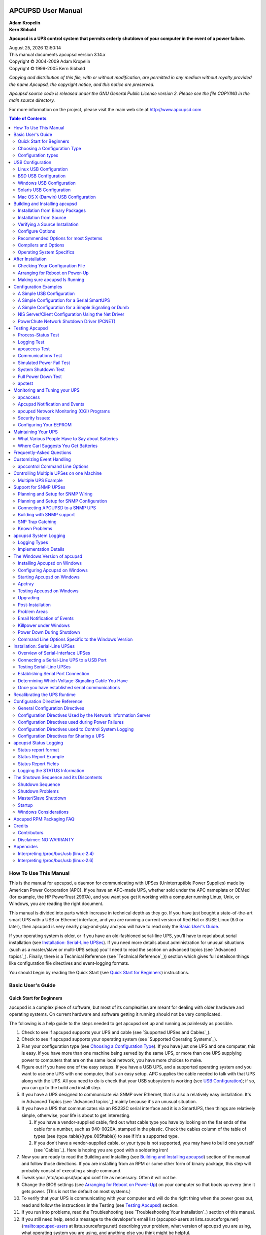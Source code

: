 |logo|

.. title:: APCUPSD User Manual

===================
APCUPSD User Manual
===================

| **Adam Kropelin**
| **Kern Sibbald**

**Apcupsd is a UPS control system that permits orderly shutdown of your
computer in the event of a power failure.**

| |date| |time|
| This manual documents apcupsd version 3.14.x
| Copyright |(C)| 2004-2009 Adam Kropelin
| Copyright |(C)| 1999-2005 Kern Sibbald

*Copying and distribution of this file, with or without modification, 
are permitted in any medium without royalty provided the name Apcupsd, 
the copyright notice, and this notice are preserved.*

*Apcupsd source code is released under the GNU General Public License 
version 2. Please see the file COPYING in the main source directory.*

For more information on the project, please visit the main web site 
at http://www.apcupsd.com 

.. contents:: Table of Contents
   :local:
   :depth: 2

How To Use This Manual
======================

This is the manual for apcupsd, a
daemon for communicating with UPSes (Uninterruptible Power
Supplies) made by American Power Corporation (APC). If you have an
APC-made UPS, whether sold under the APC nameplate or OEMed (for example, the HP
PowerTrust 2997A), and you want you get it working with a computer running
Linux, Unix, or Windows, you are reading the right document.

This manual is divided into parts which increase in technical depth
as they go. If you have just bought a state-of-the-art smart UPS
with a USB or Ethernet interface, and you are running a current
version of Red Hat or SUSE Linux (8.0 or later), then apcupsd is
very nearly plug-and-play and you will have to read only the `Basic
User's Guide`_.

If your operating system is older, or if you have an old-fashioned
serial-line UPS, you'll have to read about serial installation (see
`Installation: Serial-Line UPSes`_). If you need more
details about administration for unusual situations (such as a
master/slave or multi-UPS setup) you'll need to read the section on
advanced topics (see `Advanced topics`_). Finally,
there is a Technical Reference (see `Technical Reference`_}) section which 
gives full detailson things like configuration file directives and 
event-logging formats.

You should begin by reading the Quick Start (see `Quick Start for
Beginners`_) instructions.

Basic User's Guide
==================

Quick Start for Beginners
-------------------------

apcupsd is a complex piece of software, but
most of its complexities are meant for dealing with older hardware
and operating systems. On current hardware and software getting it
running should not be very complicated.

The following is a help guide to the steps needed to get apcupsd
set up and running as painlessly as possible.

#. Check to see if apcupsd supports your UPS and cable (see
   `Supported UPSes and Cables`_).

#. Check to see if apcupsd supports your operating system (see
   `Supported Operating Systems`_).

#. Plan your configuration type (see `Choosing a Configuration
   Type`_). If you have just one UPS and
   one computer, this is easy. If you have more than one machine being
   served by the same UPS, or more than one UPS supplying power to
   computers that are on the same local network, you have more choices
   to make.

#. Figure out if you have one of the easy setups. If you have a USB
   UPS, and a supported operating system and you want to use one UPS
   with one computer, that's an easy setup. APC supplies the cable
   needed to talk with that UPS along with the UPS. All you need to do
   is check that your USB subsystem is working (see `USB
   Configuration`_); if so, you can go to the build
   and install step.

#. If you have a UPS designed to communicate via SNMP over
   Ethernet, that is also a relatively easy installation. It's in
   Advanced Topics (see `Advanced topics`_) mainly
   because it's an unusual situation.

#. If you have a UPS that communicates via an RS232C serial
   interface and it is a SmartUPS, then things are relatively simple,
   otherwise, your life is about to get interesting.

   
   #. If you have a vendor-supplied cable, find out what cable type
      you have by looking on the flat ends of the cable for a number,
      such as 940-0020A, stamped in the plastic. Check the cables column
      of the table of types (see {type\_table}{type\_005ftable}) to see
      if it's a supported type.

   #. If you don't have a vendor-supplied cable, or your type is not
      supported, you may have to build one yourself (see
      `Cables`_). Here is hoping you are good with a soldering
      iron!


#. Now you are ready to read the Building and Installing (see
   `Building and Installing apcupsd`_)
   section of the manual and follow those directions. If you are
   installing from an RPM or some other form of binary package, this
   step will probably consist of executing a single command.

#. Tweak your /etc/apcupsd/apcupd.conf file as necessary. Often it
   will not be.

#. Change the BIOS settings (see `Arranging for Reboot on
   Power-Up`_) on your computer
   so that boots up every time it gets power. (This is not the default
   on most systems.)

#. To verify that your UPS is communicating with your computer and
   will do the right thing when the power goes out, read and follow
   the instructions in the Testing (see `Testing
   Apcupsd`_) section.

#. If you run into problems, read the Troubleshooting (see
   `Troubleshooting Your Installation`_) section of this
   manual.

#. If you still need help, send a message to the developer's email
   list {apcupsd-users at lists.sourceforge.net}{mailto:apcupsd-users
   at lists.sourceforge.net} describing your problem, what version of
   apcupsd you are using, what operating system you are using, and
   anything else you think might be helpful.

#. Read the manual sections on
   `Monitoring and Tuning your UPS`_ and
   `Maintaining Your UPS`_ your UPS.


{supportedoses}

{supportedupses}


Choosing a Configuration Type
-----------------------------

There are three major
ways of running apcupsd on your system. The first is a standalone
configuration where apcupsd controls a single UPS, which powers a
single computer. This is the most common configuration. If you're
working with just one machine and one UPS, skip the rest of this
section.

Your choices become more interesting if you are running a small
cluster or a big server farm. Under those circumstances, it may not
be possible or even desirable to pair a UPS with every single
machine. apcupsd supports some alternate arrangements.

The second type of configuration is the NIS (Network Information
Server) server and client. In this configuration, where one UPS
powers several computers, a copy of apcupsd running one one
computer will act as a server while the other(s) will act as
network clients which poll the server for information about the
UPS. Note that "NIS" is *not* related to Sun's directory service
also called "NIS" or "Yellow Pages".

The third configuration is where a single
computer controls multiple UPSes. In this case, there are several
instances of apcupsd on the same computer, each controlling a
different UPS. One instance of apcupsd will run in standalone mode, and
the other instance will normally run in network mode.
This type of configuration may be appropriate for large server
farms that use one dedicated machine for monitoring and
diagnostics

Here is a diagram that summarizes the possibilities:

Configuration types
-------------------

|image|

If you decide to set up one of these more complex configurations,
see the Advanced Topics (see `Advanced topics`_)
section for details.

USB Configuration
=================

Apcupsd supports USB connections on all major operating systems:
Linux, FreeBSD, OpenBSD, NetBSD, Windows, Solaris, and Mac OS X
Darwin. If you plan to use a USB conenction, please read the
appropriate subsection in its entirety. You can skip this section
if your UPS has a serial (RS232-C) or Ethernet interface or if you
are not running one of the platforms listed above.

Linux USB Configuration
-----------------------

Known Linux USB Issues
~~~~~~~~~~~~~~~~~~~~~~

**Problem**
    Linux 2.4 series kernels older than 2.4.22 (RH 9, RHEL 3)
    do not bind the USB device to the proper driver. This is evidenced
    by /proc/bus/usb/devices listing the UPS correctly but it will have
    "driver=(none)" instead of "driver=(hid)". This affects RHEL3,
    among others.

**Workaround**
    Upgrade linux kernel to 2.4.22 or higher. Alternately,
    you apply the linux-2.4.20-killpower.patch and
    linux-2.4.20-USB-reject.patch patches to your kernel and rebuild
    it. These patches can be found in the examples/ directory in the
    apcupsd source distribution.

**Problem**
    Mandrake 10.0 and 10.1 systems with high security mode
    enabled (running kernel-secure kernel) use static device nodes but
    still assign USB minor numbers dynamically. This is evidenced by {
    hiddev0: USB HID v1.10 Device [...]} instead of { hiddev96: ...} in
    dmesg log.

**Workaround**
    Boot standard kernel instead of kernel-secure or
    disable CONFIG_USB_DYNAMIC_MINORS and rebuild kernel-secure.

**Problem**
    USB driver linux-usb.c fails to compile, reporting errors
    about { HID_MAX_USAGES undefined}. This is due to a defect in the
    linux kernel hiddev.h header file on 2.6.5 and higher kernels.

**Workaround**
    Upgrade to apcupsd-3.10.14 or higher. These versions
    contain a workaround for the defect.

**Problem**
    On some systems such as Slackware 10.0, no USB devices
    will show up (see the next section).

**Workaround**
    Add the following to rc.local

    ::

        mount -t usbdevfs none /proc/bus/usb

**Problem**
    2.6 kernels use udev and some distributions to not
    configure it to automatically create /dev/usb/hiddev?? as they
    should, causing apcupsd to fail to locate the UPS.

**Workaround**
    Edit the file /etc/udev/rules.d/50-udev.rules, and add
    the following:

    ::

        KERNEL="hiddev*", NAME="usb/hiddev%n"

    More details are provided in the following section ...


Verifying Device Detection and Driver
~~~~~~~~~~~~~~~~~~~~~~~~~~~~~~~~~~~~~

To make sure that your USB subsystem can see the UPS, just do this
from a shell prompt:

::

    cat /proc/bus/usb/devices

This information is updated by the kernel whenever a device is
plugged in or unplugged, irrespective of whether apcupsd is running
or not. It contains details on all the USB devices in your system
including hubs (internal and external), input devices, and UPSes.

You should get some output back that includes something like this,
featuring a BackUPS RS 1000:

::

    T:  Bus=02 Lev=01 Prnt=01 Port=00 Cnt=01 Dev#=  3 Spd=1.5 MxCh= 0
    D:  Ver= 1.10 Cls=00(>ifc ) Sub=00 Prot=00 MxPS= 8 #Cfgs=  1
    P:  Vendor=051d ProdID=0002 Rev= 1.06
    S:  Manufacturer=American Power Conversion
    S:  Product=Back-UPS RS 1000 FW:7.g3 .D USB FW:g3
    S:  SerialNumber=JB0308036505
    C:* #Ifs= 1 Cfg#= 1 Atr=a0 MxPwr= 24mA
    I:  If#= 0 Alt= 0 #EPs= 1 Cls=03(HID  ) Sub=00 Prot=00 Driver=hid

The important things to check for are the ``S:`` lines describing
your UPS and and the ``I:`` line showing what driver is handling it.
If on the ``I:`` line, ``Driver`` is listed as ``Driver=none`` then
you do not have the HID driver loaded or the driver did not attach
to the UPS. One common cause is having a Linux kernel older than
2.4.22 (such as a stock RedHat 9 or RHEL 3 kernel). If this is the
case for your system, please upgrade to at least kernel version
2.4.22 and try again. If you are already running a 2.4.22 or higher
kernel, please read further for instructions for other possible
courses of action.

For a detailed description of the contents of the /proc/bus/usb
files, see `Interpreting /proc/bus/usb (linux-2.4)`_ or 
`Interpreting /proc/bus/usb (linux-2.6)`_ as appropriate for your kernel
version.

Here is another example, this time featuring a Back-UPS 350:

::

    T:  Bus=01 Lev=01 Prnt=01 Port=00 Cnt=01 Dev#=  2 Spd=1.5 MxCh= 0
    D:  Ver= 1.10 Cls=00(>ifc ) Sub=00 Prot=00 MxPS= 8 #Cfgs=  1
    P:  Vendor=051d ProdID=0002 Rev= 1.00
    S:  Manufacturer=American Power Conversion
    S:  Product=Back-UPS 350 FW: 5.2.I USB FW: c1
    S:  SerialNumber=BB0115017954
    C:* #Ifs= 1 Cfg#= 1 Atr=a0 MxPwr= 30mA
    I:  If#= 0 Alt= 0 #EPs= 1 Cls=03(HID  ) Sub=00 Prot=00 Driver=hid
    E:  Ad=81(I) Atr=03(Int.) MxPS=   8 Ivl= 10ms

In general, if you see your UPS model in the ``S:`` field, which
means ``Manufacturer=``, ``Product=``, and ``SerialNumber=``, and you
see ``Driver=hid`` in the ``I:`` field, you know the UPS has been
recognized and is bound to the correct driver.

If your UPS doesn't appear in the list at all, check the obvious
things: The UPS must be powered on, and a cable must be properly
seated in both the data port of the UPS and one of your machine's
USB ports. Many UPSes have phone ports to provide surge protection
for phones or modems -- make sure you haven't plugged your USB
cable into one of those rather than the data port (which will
usually be near the top edge of the case.)

Also, ensure that the correct drivers are loaded. Under
Linux-2.4.x, you can check this out easily by examining the
/proc/bus/usb/drivers file. Here's how you can do that:

::

    cat /proc/bus/usb/drivers

...and you should get:

::

            usbdevfs
            hub
    96-111: hiddev
            hid

On Linux-2.6.x, make sure the sysfs filesystem is mounted on /sys
and do:

::

    ls -l /sys/bus/usb/drivers/

...where you should get:

::

    total 0
    drwxr-xr-x    2 root     root            0 May  1 18:55 hid
    drwxr-xr-x    2 root     root            0 May  1 18:55 hiddev
    drwxr-xr-x    2 root     root            0 May  1 18:55 hub
    drwxr-xr-x    2 root     root            0 May  1 18:55 usb
    drwxr-xr-x    2 root     root            0 May  1 18:55 usbfs

...or perhaps something like:

::

    total 0
    drwxr-xr-x  2 root root 0 Jan  6 15:27 hiddev
    drwxr-xr-x  2 root root 0 Jan  6 15:28 hub
    drwxr-xr-x  2 root root 0 Jan  6 15:28 usb
    drwxr-xr-x  2 root root 0 Jan  6 15:27 usbfs
    drwxr-xr-x  2 root root 0 Jan  6 15:28 usbhid

If your 2.6.x system does not have the /sys/bus/usb directory,
either you do not have sysfs mounted on /sys or the USB module(s)
have not been loaded. (Check /proc/mounts to make sure sysfs is
mounted.)

A USB UPS needs all of these drivers -- the USB device filesystem,
the USB hub, the Human Interface Device subsystem driver, and the
Human Interface Device driver. If you are compiling your own
kernel, you want to enable

::

    CONFIG_USB
    CONFIG_USB_HID
    CONFIG_USB_HIDDEV
    CONFIG_USB_DEVICEFS

...as well as at least one USB Host Controller Driver...

::

    CONFIG_USB_UHCI_HCD (linux-2.6.x)
    CONFIG_USB_OHCI_HCD (linux-2.6.x)
    CONFIG_USB_UHCI     (linux-2.4.x)
    CONFIG_USB_OHCI     (linux-2.4.x)

Device Nodes
~~~~~~~~~~~~

Apcupsd accesses USB UPSes via the hiddev device nodes. Typically
these are located in ``/dev/hiddevN``, ``/dev/usb/hiddevN`` or
``/dev/usb/hiddev/hiddevN`` (where ``N`` is a digit 0 thru 9). Some
distributions (some Debian releases, possibly others) do not
provides these device nodes for you, so you will have to make them
yourself. Check ``/dev``, ``/dev/usb``, and ``/dev/usb/hiddev`` and if you
cannot find the ``hiddevN`` nodes, run (as root) the
``examples/make-hiddev`` script from the apcupsd source distribution.

Modern Linux distributions using the 2.6 kernel create device nodes
dynamically on the fly as they are needed. It is basically a
hotplug system, giving a lot more power to the user to determine
what happens when a device is probed or opened. It is also a lot
more complicated.

Some early 2.6 distributions (Fedora Core 3, for one) do not
include hiddev rules in their default udev rule set. The bottom
line for apcupsd on such a system is that if the ``hiddevN`` is not
created when you plug in your UPS, apcupsd will terminate with an
error. The solution to the problem is to add a rule to the udev
rules file. On Fedora FC3, this file is found in
``/etc/udev/rules.d/50-udev.rules``. Start by adding the following
line:

::

    BUS="usb", SYSFS{idVendor}="051d", NAME="usb/hiddev%n"

*Note that this rule uses obsolete udev syntax and is specific to
FC3 and other distributions of similar vintage.*

Then either reboot your system, or unplug and replug your UPS and
then restart apcupsd. At that point a ``/dev/usb/hiddevN`` node
should appear and apcupsd should work fine.

If you have several UPSes or you just want to give your UPS a fixed
name, you can use rules like the following:

::

    KERNEL=="hiddev*", SYSFS{serial}=="JB0319033692", SYMLINK="ups0"
    KERNEL=="hiddev*", SYSFS{serial}=="JB0320004845", SYMLINK="ups1"

*Note that this rule uses modern udev syntax and is appropriate
only for more recent distros such as RHEL4 and FC4.*

Replace the serial number in quotes with the one that corresponds
to your UPS. Then whenever you plug in your UPS a symlink called
ups0, ups1, etc. will be created pointing to the correct hiddev
node. This technique is highly recommended if you have more than
one UPS connected to the same server since rearranging your USB
cables or even upgrading the kernel can affect the order in which
devices are detected and thus change which hiddev node corresponds
to which UPS. If you use the symlink-by-serial-number approach the
link will always point to the correct device node.

You can use...

::

    udevinfo -a -p /sys/class/usb/hiddev0/

...to get more information on the fields that can be matched
besides serial number.

An additional device-node-related problem is the use of dynamic
minors. Some distributions, such as Mandrake 10, ship with a kernel
having ``CONFIG_USB_DYNAMIC_MINORS`` turned on. This is not ideal
for running with apcupsd, and the easiest solution is to turn
``CONFIG_USB_DYNAMIC_MINORS`` off and rebuild your kernel, or find a
pre-built kernel with it off. For a kernel with
``CONFIG_USB_DYNAMIC_MINORS`` turned on to work with apcupsd, you
must enable ``devfs``. The following will tell you if devfs is
enabled:

::

    $ ps ax | grep devs

...which should give something like the following:

::

    533 ?        S      0:00 devfsd /dev

What complicates the situation much more on Mandrake kernels is
their security level since ``CONFIG_DYNAMIC_USB_MINORS`` is turned
on, but on higher security levels devfs is turned off. The net
result, is that in those situations hiddev is completely unusable
so apcupsd will not work. So, in these cases, the choices are:

#. Reduce the security level setting of the system (not sure if
   this is possible after the initial install).

#. Custom build a high security kernel with devfs enabled and make
   sure devfs is mounted and devfsd is running.

#. Custom build a high security kernel with dynamic minors
   disabled

#. Use udev


Miscellaneous
~~~~~~~~~~~~~

If all these things check out and you still can't see the UPS,
something is more seriously wrong than this manual can cover --
find expert help. If you are unable to list USB devices or drivers,
you kernel may not be USB-capable and that needs to be fixed.

BSD USB Configuration
---------------------

Known BSD USB Issues
~~~~~~~~~~~~~~~~~~~~

**Problem**
    FreeBSD lockups: Some users have experienced lockups
    (apcupsd stops responding) on FreeBSD systems.

**Solution**
    Recent versions of Apcupsd have addressed this issue.
    Please upgrade to apcupsd-3.10.18 or higher.

**Problem**
    FreeBSD kernel panics if USB cable is unplugged while
    apcupsd is running.

**Solution**
    This is a kernel bug and is most easily worked around by
    not hot- unplugging the UPS while apcupsd is running. This issue
    may be fixed in recent FreeBSD kernels.


Platforms and Versions
~~~~~~~~~~~~~~~~~~~~~~

The \*BSD USB driver supports FreeBSD, OpenBSD and NetBSD. (Thanks
go to the \*BSD developers who kept a nearly identical interface
across all three platforms.)

Kernel Configuration
~~~~~~~~~~~~~~~~~~~~

Users of OpenBSD, NetBSD, and some versions of FreeBSD will need to
rebuild the kernel in order to *enable the ugen driver* and 
*disable the uhid driver*. uhid is not sufficient for apcupsd at
this time and we need to prevent it from grabbing the UPS device.
You should *make the following changes* to your kernel config
file:

*FreeBSD (v5.4 and below, v6.0)*
    | (you **will not** lose use of USB keyboard and mouse)
    | **Disable:** uhid
    | **Enable:** ugen

*FreeBSD (v5.5, v6.1 and above)*
    | (you **will not** lose use of USB keyboard and mouse):
    | **Disable:** (nothing)
    | **Enable:** ugen

    This is the default configuration for a GENERIC kernel on many
    platforms so you most likely will not need to recompile.

*NetBSD (v3.x and below)*
    | (you **will** lose use of USB keyboard and mouse):
    | **Disable:** uhidev, ums, wsmouse, ukbd, wskbd, uhid
    | **Enable:** ugen

*NetBSD (v4.0 and above)*
    You can use apcupsd on single USB port
    without disabling the USB keyboard and mouse on other ports, though
    all other devices will be disabled on the port you pick for your
    UPS.

    First, decide which hub and port you wish to use. You can find out
    the hub and port numbers for any particular physical connector by
    plugging a USB device into it and looking at the messages printed
    by the kernel; you should messages something like this:

    ::

        uxx0 at uhub0 port 1
        uxx0: <some device name>

    To use your APC UPS on this port, configure the kernel to prefer
    attachment of the ugen driver over other drivers on this hub and
    port only, by adding a line like this to your kernel config file:

    ::

        ugen*   at uhub0 port 1 flags 1

    (The "flags 1" forces the ugen to attach instead of anything else
    detected there.)

    Configure and build that kernel as per the references below, and
    your UPS will now attach as a ugen device when plugged into that
    port.

    Don't forget to '``cd /dev``' and '``./MAKEDEV ugen1``' (and 2 and so on)
    if you have more than one generic usb device on your system.

*OpenBSD*
    | (you **will** lose use of USB keyboard and mouse):
    | **Disable:** uhidev, ums, wsmouse, ukbd, wskbd, uhid
    | **Enable:** ugen


For detailed information on rebuilding your kernel, consult these
references:

*FreeBSD*
    http://www.freebsd.org/doc/en\_US.ISO8859-1/books/handbook/kernelconfig.html

*NetBSD*
    http://www.netbsd.org/guide/en/chap-kernel.html

*OpenBSD*
    http://www.openbsd.org/faq/faq5.html#Building


Verifying Device Detection and Driver
~~~~~~~~~~~~~~~~~~~~~~~~~~~~~~~~~~~~~

After building a properly configured kernel, reboot into that
kernel and plug in your UPS USB cable. You should see a dmesg log
message like the following:

::

    ugen0: American Power Conversion Back-UPS RS 1500 FW:8.g6 .D USB FW:g6, rev 1.10/1.06, addr 2

Note that the ``ugen`` driver is called out. If you see ``uhid``
instead, it probably means you did not properly disable the uhid
driver when you compiled your kernel or perhaps you're not running
the new kernel.

You can also check with '``usbdevs -d``' to get a list of USB devices
recognized by the system as well as the drivers they are associated
with. For example:

::

    # usbdevs -d
    addr 1: UHCI root hub, VIA
      uhub0
     addr 2: Back-UPS RS 1500 FW:8.g6 .D USB FW:g6, American Power Conversion
       ugen0

Device Nodes
~~~~~~~~~~~~

Apcupsd communicates with the UPS through the USB generic device,
``ugen``. You may or may not need to manually make ``ugen`` device
nodes in ``/dev``, depending on what OS you are using.

FreeBSD
    No manual intervention needed. FreeBSD automatically
    creates the ugen nodes on demand.

NetBSD
    By default, NetBSD only creates nodes for the first ugen
    device, ``ugen0``. Check ``usbdevs -d`` to see which device your
    UPS was bound to and then create the appropriate node by running 
    '``cd /dev ; ./MAKEDEV ugenN``', where ``ugenN`` is the ugen device name
    shown by ``usbdevs``. It is probably a good idea to create several sets
    of ugen nodes in case you add more USB devices.

OpenBSD
    Similar to NetBSD, OpenBSD creates nodes for ``ugen0`` and
    ``ugen1``. Check ``usbdevs -d`` to see which device your UPS was
    bound to and then create the appropriate node by running '``cd /dev
    ; ./MAKEDEV ugenN``', where ``ugenN`` is the ugen device name shown
    by ``usbdevs``. It is probably a good idea to create several sets of
    ugen nodes in case you add more USB devices.


Windows USB Configuration
-------------------------

Platforms and Versions
~~~~~~~~~~~~~~~~~~~~~~

Apcupsd supports USB UPSes on Windows 98, Windows ME (untested, but
expected to work), Windows NT 4.0, Windows 2000, Windows XP, and
Windows Server 2003. Windows Vista is untested at this time. 64-bit
platforms (x64) are also supported.

USB Driver Installation
~~~~~~~~~~~~~~~~~~~~~~~

USB connected UPSes on Windows require a special driver. In most
cases, this driver is automatically installed when you install
Apcupsd. However, if you unchecked the "USB Driver" package during
installation or if you're running Windows 98 or ME, you will need
to install the driver manually.

For detailed instructions, please see the ``install.txt`` file located
in the driver folder of your Apcupsd install.

Verifying Device Detection and Driver
~~~~~~~~~~~~~~~~~~~~~~~~~~~~~~~~~~~~~

After installing Apcupsd (and the Apcupsd USB driver, if
necessary), plug in your UPS USB cable and open the Windows Device
Manager. You should see a ``LibUSB-Win32 Devices`` section, under
which is listed ``American Power Conversion USB UPS (Apcupsd)``. You
should **NOT** see ``HID UPS Battery`` under the ``Batteries`` section.

If the ``LibUSB-Win32 Devices`` section does not appear, check that
your UPS is powered on and that the USB cable is connected at both
ends. Reinstall the driver as directed above if needed.

Solaris USB Configuration
-------------------------

Platforms and Versions
~~~~~~~~~~~~~~~~~~~~~~

Apcupsd supports USB UPSes on Solaris 10 and higher. Both x86 and
SPARC platforms are supported.

Building Apcupsd with USB
~~~~~~~~~~~~~~~~~~~~~~~~~

Some specific packages are necessary when building Apcupsd with USB
support on Solaris. You must install the ``SUNWlibusb`` and
``SUNWlibusbugen`` packages **BEFORE** attempting to build Apcupsd.
These packages can be found on the Solaris installation CDROMs and
should be installed with the ``pkgadd`` utility.

You also should build using the gcc compiler and ccs make, not
Sun's compiler. The appropriate make utility can be found in
``/usr/ccs/bin``. gcc can be installed from packages included on the
Solaris installation CDROMs.

Configure and build Apcupsd normally, as described in `Building and
Installing Apcupsd`_. Be sure to
include the ``--enable-usb`` flag to ``configure``.

After building, install Apcupsd as root using '``make install``',
then *perform a reconfigure boot* ('``reboot -- -r``'). During
installation, Apcupsd will automatically configure your USB
subsystem to attach APC USB devices to the ``ugen`` driver. This is
a critical step and must be completed by a reconfigure boot. Note
that the USB config changes will be reversed if you remove Apcupsd
using '``make uninstall``'.

Verifying Device Detection and Driver
~~~~~~~~~~~~~~~~~~~~~~~~~~~~~~~~~~~~~

After installing Apcupsd as described above and performing a
reconfigure boot, plug in your UPS USB cable. You should see a
series of dmesg log messages similar to the following:

::

    Dec  5 17:50:50 sunblade usba: [ID 912658 kern.info] USB 1.10 device (usb51d,2) operating at low speed (USB 1.x) on USB 1.10 root hub: input@4, ugen0 at bus address 3
    Dec  5 17:50:50 sunblade usba: [ID 349649 kern.info]    American Power Conversion Smart-UPS 1000 FW:600.1.D USB FW:1.2 AS0127232356
    Dec  5 17:50:50 sunblade genunix: [ID 936769 kern.info] ugen0 is /pci@1f,0/usb@c,3/input@4
    Dec  5 17:50:50 sunblade genunix: [ID 408114 kern.info] /pci@1f,0/usb@c,3/input@4 (ugen0) online

Note that the ``ugen`` driver is called out. If you do not see any
dmesg entries related to your UPS, ensure that it is turned on and
that the USB cable is connected at both ends. Also verify that you
installed Apcupsd as root using the '``make install``' command and
that you performed a reconfigure boot afterward.

Device Nodes
~~~~~~~~~~~~

Apcupsd communicates with the UPS through the USB generic device, ``ugen``. 
The reconfigure boot performed after Apcupsd installation
will ensure the correct device nodes are created. Once your UPS has
been recognized in dmesg as shown above, you can check /dev/usb to
see if the device nodes have appeared:

::

    [user@sunblade /]$ ls /dev/usb/51d.2/*
    cntrl0      cntrl0stat  devstat     if0in1      if0in1stat

(``51d.2`` is the vendor/product id for APC UPSes.)

Mac OS X (Darwin) USB Configuration
-----------------------------------

Platforms and Versions
~~~~~~~~~~~~~~~~~~~~~~

Apcupsd supports USB UPSes on Mac OS X (Darwin) 10.3.x and higher.
Both Intel and PowerPC platforms are supported.

Building Apcupsd with USB
~~~~~~~~~~~~~~~~~~~~~~~~~

Some specific packages are necessary when building Apcupsd with USB
support on Darwin. You must install libusb-0.1.12 or higher which
can be obtained from MacPorts (http://www.macports.org) (formerly
DarwinPorts) or Fink (http://fink.sourceforge.net). Note that
Apcupsd is sensitive to the install location of libusb, so beware
if you change it from the default.

Apcupsd should be built using gcc, preferably from the XCode
development tools. Currently the maintainer is using gcc-4.0.1 from
XCode 2.4. Other versions of gcc from other sources may also work.

Configure and build Apcupsd normally, as described in `Building and
Installing Apcupsd`_. Be sure to
include the ``--enable-usb`` flag to ``configure``.

After building, install Apcupsd as root using '``make install``'
and then reboot. During installation, Apcupsd will automatically
install a  simple dummy kext driver designed to prevent Apple's
monitoring software from taking over the UPS. It is necessary to
reboot in order to activate the kext. Note that this kext will be
automatically removed if you uninstall Apcupsd using
'``make uninstall``', allowing Apple's monitoring tool to once
again access the UPS.

Verifying Device Detection and Driver
~~~~~~~~~~~~~~~~~~~~~~~~~~~~~~~~~~~~~

After installing Apcupsd as described above and rebooting, plug in
your UPS USB cable. You should notice that Darwin does **NOT**
display the battery monitor tool in the menu bar. You can also
check Apple Menu -> About This Mac -> More Info... -> USB to ensure
that your UPS appears in the list of USB devices.


Building and Installing apcupsd
===============================

In general it is recommended to obtain a prebuilt binary package for your 
platform. Given how apcupsd must integrate into the shutdown mechanism of the
operating system and the rate at which such mechanisms are changed by
vendors, the platform ports in the apcupsd tree may become out of date. In
some cases, binary packages are provided by the apcupsd team (RedHat,
Mandriva, SuSE, Windows, Mac OS X). For other platforms it is recommended to
check your vendor's package repository and third party repositories for
recent binary packages before resorting to building apcupsd from scratch.
Note that some vendors continue to distribute *ancient* versions of apcupsd 
with known defects. These packages should **not** be used.


Installation from Binary Packages
---------------------------------

RPMS
~~~~

For systems based on RPM packages, such as Red Hat and SuSE, apcupsd is
available in binary RPM format. This is the simplest way to
install. If you have no previous version of apcupsd on your machine
and are creating a standalone configuration, simply install the RPM
with a normal '``rpm -ihv``' command. You're done, and can now skip
the rest of this chapter and go straight to tweaking your run-time
configuration file. (see `After Installation`_)

If you have a previous installation, you can upgrade with a normal
'``rpm -Uhv``', but this may not upgrade the halt script. It may be
better to do the upgrade as a remove '``rpm -e``' followed by a
fresh install '``rpm -ihv``'.

After installation of the binary RPM, please verify carefully that
/etc/rc.d/init.d/halt was properly updated and contains new script
lines flagged with ``***APCUPSD***``.

Since there is no standard location for cgi-bin, the rpm will place
the binary CGI programs in the directory /etc/apcupsd/cgi. To
actually use them, you must copy or move them to your actual
cgi-bin directory, which on many systems is located in
/home/httpd/cgi-bin.


Microsoft Windows
~~~~~~~~~~~~~~~~~

The Windows version of apcupsd is distributed as a simple double-click
installer. Installation is very simple and straight-forward: Simply
double-click the installer executable and follow the instructions. See 
`The Windows Version of apcupsd`_ for further details.


Installation from Source
------------------------

Installation from source might have to be be done different ways
depending on what system you are running. The basic procedure
involves getting a source distribution, running the configuration,
rebuilding, and installing.

For building the system, we suggest that you run the configure and
make processes as your normal UNIX user ID. The '``make install``'
must be run as root. But if your normal ID has an environment setup
for using the C compiler, it's simpler to do that than to set up
root to have the correct environment.

apcupsd requires ``gcc`` and ``g++`` compilers as well as GNU ``make``. 
Other compilers or BSD ``make`` will **not** work. GNU make is sometimes
installed as ``gmake``. The configure script will check for this and will
inform you of what command to use to invoke GNU make.

The basic installation from a tar source file is rather simple:

#. Unpack the source code from its tar archive.

#. Go into the directory containing the source code.

#. Run '``./configure``' (with appropriate options as described
   below)

#. '``make``' or '``gmake``'' as instructed by configure

#. '``su``' (i.e. become root)

#. Stop any running instance of apcupsd. The command to do this
   will look like '``system-dependent-path/apcupsd stop``'

#. uninstall any old apcupsd This is important since the default
   install locations may have changed.

#. '``make install``' or '``gmake install``'

#. edit your /etc/apcupsd/apcupsd.conf file if necessary

#. ensure that your halt script is properly updated

#. Start the new apcupsd with: '``system-dependent-path/apcupsd
   start``'


If all goes well, the '``./configure``' will correctly determine which
operating system you are running and configure the source code
appropriately. ``configure`` currently recognizes the systems listed
below in the `Operating System Specifics`_ section of this chapter and
adapts the configuration appropriately. Check that the
configuration report printed at the end of the ``configure`` process
corresponds to your choice of directories, options, and that it has
correctly detected your operating system. If not, redo the 
``configure`` with the appropriate options until your configuration is
correct.

Please note that a number of the ``configure`` options preset
apcupsd.conf directive values in an attempt to automatically adapt
apcupsd as best possible to your system. You can change the values
in apcupsd.conf at a later time without redoing the configuration
process by simply editing the apcupsd.conf file.

Other configuration options can be used to set up the installation
of HTML documentation and optional modules, notably the CGI
interface that enables the UPS state to be queried via the Web. You
will find a complete reference later in this chapter.

In general, you will probably want to supply a more elaborate
``configure`` statement to ensure that the modules you want are built
and that everything is placed into the correct directories.

On Red Hat, a fairly typical configuration command would look like
the following:

::

    CFLAGS="-g -O2" LDFLAGS="-g" ./configure \
      --enable-usb \
      --with-upstype=usb \
      --with-upscable=usb \
      --prefix=/usr \
      --sbindir=/sbin \
      --with-cgi-bin=/var/www/cgi-bin \
      --enable-cgi \
      --with-css-dir=/var/www/docs/css \
      --with-log-dir=/etc/apcupsd

By default, '``make install``' will install the executable files in
/sbin, the manuals in /usr/man, and the configuration and script
files in /etc/apcupsd. In addition, if your system is recognized,
certain files such as the startup script and the system halt script
will be placed in appropriate system directories (usually
subdirectories of /etc/rc.d).


Verifying a Source Installation
-------------------------------

There are a number of things that you can do to check if the
installation (make install) went well. The fist is to check where
the system has installed apcupsd using '``which``' and '``whereis``'. On
my Red Hat system, you should get the following (lines preceded
with a $ indicate what you type):

::

    $ which apcupsd
    /sbin/apcupsd
    $ whereis apcupsd
    apcupsd: /sbin/apcupsd /etc/apcupsd /etc/apcupsd.conf
    /etc/apcupsd.status /usr/man/man8/apcupsd.8.gz
    /usr/man/man8/apcupsd.8

If you find an apcupsd in /usr/sbin, /usr/local/sbin, /usr/lib, or
another such directory, it is probably a piece of an old version of
apcupsd that you can delete. If you are in doubt, delete it, then
rerun the '``make install``' to ensure that you haven't deleted
anything needed by the new apcupsd. Please note that the files
specified above assume the default installation locations.

As a final check that the '``make install``' went well, you should
check your halt script (in /etc/rc.d on SUSE systems, and in
/etc/rc.d/init.d on Red Hat systems) to see that the appropriate
lines have been inserted in the correct place. Modification of the
halt script is important so that at the end of the shutdown
procedure, apcupsd will be called again to command the UPS to turn
off the power. This should only be done in a power failure
situation as indicated by the presence of the /etc/powerfail file,
and is necessary if you want your machine to automatically be
restarted when the power returns. On a Red Hat system, the lines
containing the ``# ***apcupsd***`` should be inserted just
before the final halt command:

::

    # Remount read only anything that's left mounted.
    #echo "Remounting remaining filesystems (if any) readonly"
    mount | awk '/ext2/ { print $3 }' | while read line; do
        mount -n -o ro,remount $line
    done

    # See if this is a powerfail situation.                               # ***apcupsd***
    if [ -f /etc/apcupsd/powerfail ]; then                                # ***apcupsd***
       echo                                                               # ***apcupsd***
       echo "APCUPSD will now power off the UPS"                          # ***apcupsd***
       echo                                                               # ***apcupsd***
       /etc/apcupsd/apccontrol killpower                                  # ***apcupsd***
       echo                                                               # ***apcupsd***
       echo "Please ensure that the UPS has powered off before rebooting" # ***apcupsd***
       echo "Otherwise, the UPS may cut the power during the reboot!!!"   # ***apcupsd***
       echo                                                               # ***apcupsd***
    fi                                                                    # ***apcupsd***

    # Now halt or reboot.
    echo "$message"
    if [ -f /fastboot ]; then
     echo "On the next boot fsck will be skipped."
    elif [ -f /forcefsck ]; then
     echo "On the next boot fsck will be forced."
    fi

The purpose of modifying the system halt files is so that apcupsd
will be recalled after the system is in a stable state. At that
point, apcupsd will instruct the UPS to shut off the power. This is
necessary if you wish your system to automatically reboot when the
mains power is restored. If you prefer to manually reboot your
system, you can skip this final system dependent installation step
by specifying the ``disable-install-distdir`` option on the
'``./configure``' command (see below for more details).

The above pertains to Red Hat systems only. There are significant
differences in the procedures on each system, as well as the
location of the halt script. Also, the information that is inserted
in your halt script varies from system to system. Other systems
such as Solaris require you the make the changes manually, which
has the advantage that you won't have any unpleasant surprises in
your halt script should things go wrong. Please consult the
specific system dependent README files for more details.

Please note that if you install from RPMs for a slave machine, you
will need to remove the changes that the RPM install script made
(similar to what is noted above) to the halt script. This is
because on a slave machine there is no connection to the UPS, so
there is no need to attempt to power off the UPS. That will be done
by the master.


Configure Options
-----------------

All the available { configure} options can be printed by entering:

::

    ./configure --help

When specifying options for '``./configure``', if in doubt, don't put
anything, since normally the configuration process will determine
the proper settings for your system. The advantage of these options
is that it permits you to customize your version of apcupsd. If you
save the '``./configure``' command that you use to create apcupsd, you
can quickly reset the same customization in the next version of
apcupsd by simply re-using the same command.

The following command line options are available for ``configure``
to customize your installation.

--prefix=path   This defines the directory for the
    non-executable files such as the manuals. 
    The default is /usr.
--sbindir=path  This defines the directory for
    the executable files such as apcupsd. 
    The default is /sbin. You may
    be tempted to place the executable files in /usr/sbin or
    /usr/local/sbin. Please use caution here as these directories may
    be unmounted during a shutdown and thus may prevent the { halt}
    script from calling apcupsd to turn off the UPS power. Though your
    data will be protected, in this case, your system will probably not
    be automatically rebooted when the power returns
--enable-cgi              This enables the building of the
    CGI programs that permit Web browser access to apcupsd data. This
    option is not necessary for the proper execution of apcupsd.
--with-cgi-bin=path  The with-cgi-bin
    configuration option allows you to define the directory where the
    CGI programs will be installed. The default is /etc/apcupsd, which
    is probably not what you want.
--with-css-dir=path  This option allows you
    to specify where you want apcupsd to put the Cascading Style Sheet
    that goes with the multimoncss.cgi CGI program.
--enable-apcsmart  Turns on generation of the APC Smart driver (default).
--enable-dumb  Turns on generation of the dumb signalling driver code (default).
--enable-usb   Turns on generation of the USB driver code. By default this is disabled.
--enable-net  Turns on generation of the NIS
    network driver for slaves. For each slave, this is the only driver
    needed. This driver works by reading the information from the the
    configured master using the NIS (Network Information Services)
    interface.
--enable-snmp  Turns on generation of the
    SNMP driver. This driver accesses the UPS over the network using
    SNMP. This is compatible only with UPSes equipped with an SNMP or
    Web/SNMP management card. By default this is disabled.
--enable-pcnet  Turns on generation of the
    PCNET (PowerChute Network Shutdown) driver. This driver accesses
    the UPS over the network using APC's custom protocol. This driver
    can be used as an alternative to SNMP for UPSes equipped with a
    modern Web/SNMP management card.
--enable-test  This turns on a test driver
    that is used only for debugging. By default it is disabled.
--with-libwrap=path, --with-libwrap  This option when
    enabled causes apcupsd to be built with the TCP WRAPPER library for
    enhanced security. In most cases, the path is optional since
    configure will determine where the libraries are on most systems.
--with-nologin=path  This option allows you
    to specify where apcupsd will create the nologin file when logins
    are prohibited. The default is /etc
--with-pid-dir=path  This option allows you
    to specify where apcupsd will create the process id (PID) file to
    prevent multiple copies from running. The default is system
    dependent but usually /var/run.
--with-log-dir=path  This option allows you
    to specify where apcupsd will create the EVENTS and STATUS log
    files. The default is /etc/apcupsd. This option simply sets the
    default of the appropriate path in the apcupsd.conf file, which can
    be changed at any later time.
--with-lock-dir=path  This option allows
    you to specify where apcupsd will create the serial port lock file.
    The default is systemdependent but usually /var/lock. This option
    simply sets the appropriate path in the apcupsd.conf file, which
    can be changed at any later time.
--with-pwrfail-dir=path  This option
    allows you to specify where apcupsd will create the powerfail file
    when a power failure occurs. The default is system dependent but
    usually /etc.
--with-serial-dev=device-name  This
    option allows you to specify where apcupsd will look for the serial
    device that talks to the UPS. The default is system dependent, but
    often /dev/ttyS0. This option simply sets the appropriate device
    name in the apcupsd.conf file, which can be changed at any later
    time.
--with-nis-port=port  This option allows
    you to specify what port apcupsd will use for the Network
    Information Server (the CGI programs). The default is system
    dependent but usually 3551 because that port has been officially
    assigned to apcupsd by the IANA. This option simply sets the
    appropriate port in the apcupsd.conf file, which can be changed at
    any later time.
--with-nisip=ip-address  This option allows
    you to specify the value that will be placed on then NISIP
    directive in the configuration file. The default is 0.0.0.0. No
    checking is done on the value entered, so you must ensure that it
    is a valid IP address.
--with-net-port=port  This option allows
    you to specify what port apcupsd will use for Master and Slave
    communications. The default is system dependent but usually 6666.
    This option simply sets the appropriate port in the apcupsd.conf
    file, which can be changed at any later time.
--with-upstype=type  This option allows you
    to specify the type of UPS that will be connected to your computer.
    The default is: smartups. This option simply sets the appropriate
    UPS type in the apcupsd.conf file, which can be changed at any
    later time.
--with-upscable=cable  This option allows
    you to specify what cable you are using to connect to the UPS. The
    default is: smart. This option simply sets the appropriate UPS
    cable in the apcupsd.conf file, which can be changed at any later
    time.
--disable-install-distdir  This
    option modifies the apcupsd Makefiles disable installation of the
    distribution (platform) directory. Generally, this used to do a
    full installation of apcupsd except the final modification of the
    operating system files (normally /etc/rc.d/halt, etc.). This is
    useful if your operating system is not directly supported by
    apcupsd or if you want to run two copies of apcupsd on the same
    system. This option can also be used by those of you who prefer to
    manually reboot your system after a power failure or who do not
    want to modify your system halt files.


Recommended Options for most Systems
------------------------------------

For most systems, we recommend the following options:

::

    ./configure --prefix=/usr --sbindir=/sbin --enable-usb

and you can optionally build and install the CGI programs as
follows:

::

    ./configure --prefix=/usr --sbindir=/sbin --enable-usb \
                --enable-cgi --with-cgi-bin=/home/httpd/cgi-bin

Compilers and Options
---------------------

Some systems require unusual options
for compilation or linking that the '``./configure``' script does not
know about. You can specify initial values for variables by setting
them in the environment. Using a Bourne-compatible shell, you can
do that on the command line like this:

::

    CFLAGS="-O2 -Wall" LDFLAGS= ./configure

Or on systems that have the ``env`` program, you can do it like
this:

::

    env CPPFLAGS=-I/usr/local/include LDFLAGS=-s ./configure

Or for example on the Sun Solaris system, you can use:

::

    setenv CFLAGS -O2
    setenv LDFLAGS -O
    ./configure

You can get a listing of all available options by doing:

::

    ./configure --help

or simply see the previous section of this manual.


Operating System Specifics
--------------------------

With the exception of Linux SUSE and Linux Red Hat
systems used by the developers, we rely on users to help create
installation scripts and instructions as well as to test that
apcupsd runs correctly on their system. As you can imagine, most of
these people are system administrators rather than developers so
they are very busy and don't always have time to test the latest
releases. With that in mind, we believe that you will find that a
lot of very valuable work has been already done to make your
installation much easier (and probably totally automatic).

Below, you will find a list of operating systems for which we have
received installation files:


-  Debian (see `Debian`_)
-  FreeBSD (see `FreeBSD`_)
-  HPUX (see `HPUX`_)
-  NetBSD (see `NetBSD`_)
-  Mac OS X Darwin (see `Mac OS X Darwin`_)
-  OpenBSD (see `OpenBSD`_)
-  Red Hat (see `Red Hat Systems`_)
-  Slackware (see `Slackware`_)
-  SUSE (see `SUSE`_)
-  Solaris (see `Sun Solaris`_)
-  unknown (see `Unknown System`_)
-  Win32 (see `Windows Systems`_)



Debian
~~~~~~

This port is complete and is being used by several users. Since Debian 
build and install procedures are somewhat particular, we have put the extra 
Debian information into the following two subdirectories:
``platforms/debian/examples`` and ``platforms/debian/packageinfo``

You can also find the official Debian packages on the Debian site
at:

-  http://packages.debian.org/stable/apcupsd
-  http://packages.debian.org/testing/apcupsd
-  http://packages.debian.org/unstable/apcupsd


FreeBSD
~~~~~~~

This port is complete and is being used by several users.

You will need to install and use GNU make (aka gmake) instead of the 
BSD make supplied with the system.

On the FreeBSD OS, there is no known way for a user program to get
control when all the disks are synced. This is needed for apcupsd
to be able to issue the killpower command to the UPS so that the
UPS shuts off the power. To accomplish the same thing on FreeBSD
systems, make sure you have a SmartUPS and that your UPS shutdown
grace period is set sufficiently long so that you system will power
down (usually 2 minutes), the use the ``--kill-on-powerfail`` option
on the apcupsd command line.


HPUX
~~~~

Status of this port is unknown.


NetBSD
~~~~~~

You will need to install and use GNU make (aka gmake) instead of the 
BSD make supplied with the system.


Mac OS X Darwin
~~~~~~~~~~~~~~~

On OS X (Darwin), apcupsd can be built with ``configure`` defaults.
The USB driver can be enabled, as per the directions on `Mac OS X (Darwin) 
USB Configuration`_ Apcupsd *may* be usable
on OS X with a smart serial device, but certainly *does* work as a
NIS client or using a USB interface.

The startup information will be installed in
``/Library/StartupItems/apcupsd`` which is part of darwin's
SystemStartup.


OpenBSD
~~~~~~~

You will need to install and use GNU make (aka gmake) instead of the 
BSD make supplied with the system.

Ensure that you read
the distributions/openbsd/README file before running apcupsd. There
are some critical differences in how the OpenBSD implementation
operates when the UPS batteries are exhausted. Failure to take this
into account may result in the system not being fully halted when
power is lost.


Red Hat Systems
~~~~~~~~~~~~~~~

Red Hat systems are
fully supported, and by following the standard installation
instructions given above, you should experience few or no
problems.


Slackware
~~~~~~~~~

Slackware
systems are fully supported, and by following the standard
installation instructions given above, you should experience few or
no problems.


SUSE
~~~~

SUSE systems are fully
supported, and by following the standard installation instructions
given above, you should experience few or no problems.


Sun Solaris
~~~~~~~~~~~

Please read this before attempting to compile or install the beta
software. It contains important information that will make your
efforts easier.

Before running '``./configure``', please be sure that you do not have
/usr/ucb on your path. This may cause the ``configure`` to choose
the wrong shutdown program. If ``configure`` detects that /usr/usb
is on your path, it will print a warning message. Please follow the
advice to avoid shutdown problems.

Your normal UNIX user ID must own the source tree directories, and
you must have the normal development tools in your path. This
includes make, the compiler, the M4 preprocessor, the linker, and
ar or ranlib. If the user you are logged in as can compile and link
a C program from a source file, then you have all the required
tools available.

You will want to install the executables in a directory that
remains mounted during the shutdown. Solaris will unmount almost
everything except the root directories. Since the ability to power
the UPS off requires access to the executable programs, they need
to be in a directory that will never be unmounted. And since they
should also be in a directory that normal users cannot get into,
/sbin is the default. However, please be aware that if you want to
follow Sun's filesystem conventions you would use the following:

::

    ./configure \
       --prefix=/opt/apcupsd \
       --sbindir=/etc/opt/apcupsd/sbin \
       --sysconfdir=/etc/opt/apcupsd \
       --with-cgi-bin=/opt/apcupsd/cgi-bin

The way to setup the /sbin directory as the executables directory
is to pass configure the ``--sbindir=/sbin`` option. No other
arguments should be required, and your setup and platform should be
detected automatically by configure.

Once you have run configure, you will need to do a '``gmake``'. Once
the make has completed with no errors, you must su to root to
complete the install. After the su, you may not have a path to the
make program anymore. In that case, you should do the '``gmake
install``' step as:

::

    gmake install

Once the install completes, you must edit the /sbin/rc0 script as
detailed below, then exit from the su'ed shell.

In order to support unattended operation and shutdown during a
power failure, it's important that the UPS remove power after the
shutdown completes. This allows the unattended UPS to reboot the
system when power returns by re-powering the system. Of course, you
need autoboot enabled for your system to do this, but all Solaris
systems have this by default. If you have disabled this on your
system, please re-enable it.

To get the UPS to remove power from the system at the correct time
during shutdown, i.e., after the disks have done their final sync,
we need to modify a system script. This script is /sbin/rc0.

We do not have access to every version of Solaris, but we believe
this file will be almost identical on every version. Please let us
know if this is not true.

At the very end of the /sbin/rc0 script, you should find lines just
like the following:

::

    # unmount file systems. /usr, /var and /var/adm are not unmounted by umountall
    # because they are mounted by rcS (for single user mode) rather than
    # mountall.
    # If this is changed, mountall, umountall and rcS should also change.
    /sbin/umountall
    /sbin/umount /var/adm >/dev/null 2>\&1
    /sbin/umount /var >/dev/null 2>\&1
    /sbin/umount /usr >/dev/null 2>\&1

    echo 'The system is down.'

We need to insert the following lines just before the last 'echo':

::

    #see if this is a powerfail situation
    if [ -f /etc/apcupsd/powerfail ]; then
            echo
            echo "APCUPSD will power off the UPS"
            echo
            /etc/apcupsd/apccontrol killpower
            echo
            echo "Please ensure that the UPS has powered off before rebooting"
            echo "Otherwise, the UPS may cut the power during the reboot!!!"
            echo
    fi

We have included these lines in a file called rc0.solaris in the
distributions/sun subdirectory of the source tree. You can cut and
paste them into the /sbin/rc0 file at the correct place, or yank
and put them using vi or any other editor. Note that you must be
root to edit this file.

You must be absolutely sure you have them in the right place. If
your /sbin/rc0 file does not look like the lines shown above, do
not modify the file. Instead, email a copy of the file to the
maintainers, and we will attempt to figure out what you should do.
If you mess up this file, the system will not shut down cleanly,
and you could lose data. Don't take the chance.

You will then need to make the normal changes to the
/etc/apcupsd/apcupsd.conf file. This file contains the
configuration settings for the package. It is important that you
set the values to match your UPS model and cable type, and the
serial port that you have attached the UPS to. People have used
both /dev/ttya and /dev/ttyb with no problems. You should be sure
that logins are disabled on the port you are going to use,
otherwise you will not be able to communicate with the UPS. If you
are not sure that logins are disabled for the port, run the
'admintool' program as root, and disable the port. The 'admintool'
program is a GUI administration program, and required that you are
running CDE, OpenWindows, or another XWindows program such as KDE.

Solaris probes the serial ports during boot, and during this
process, it toggles some handshaking lines used by dumb UPSes. As a
result, particularly for simple signalling "dumb" UPSes it seems to
kick it into a mode that makes the UPS think it's either in a
calibration run, or some self-test mode. Since at this point we are
really not communicating with the UPS, it's pretty hard to tell
what happened. But it's easy to prevent this, and you should.
Disconnect the UPS, and boot the system. When you get to a login
prompt, log in as root. Type the following command:

::

    eeprom com1-noprobe=true

or

::

    eeprom com2-noprobe=true

depending on which com port your UPS is attached to. Then sync and
shutdown the system normally, reattach the UPS, and reboot. This
should solve the problem. However, we have some reports that recent
versions of Solaris (7 & 8) appear to have removed this eeprom
option and there seems to be no way to suppress the serial port
probing during boot.

At this point, you should have a complete installation. The daemon
will load automatically at the next boot. Watch for any error
messages during boot, and check the event logs in /etc/apcupsd. If
everything looks OK, you can try testing the package by removing
power from the UPS. NOTE! if you have a voltage-signalling UPS,
please run the first power tests with your computer plugged into
the wall rather than into the UPS. This is because dumb serial-port
UPSes have a tendency to power off if your configuration or cable
are not correct.

As a user, your input is very helpful in solving problems with the
package, and providing suggestions and future directions for the
development of the package. We are striving to provide a useful
package that works across all platforms, and welcome your
feedback.


Unknown System
~~~~~~~~~~~~~~

During the '``./configure``', if apcupsd does not find one of the systems for
which it has specific installation programs, it will set the
Operating System to ``unknown`` and will use the incomplete
installation scripts that are in ``platforms/unknown``. You
will be on your own, or you can ask the developers list
(apcupsd-users at lists.sourceforge.net) for installation
instructions. This directory also contains a hint file for Linux
From Scratch, which could be helpful for other systems as well.


Windows Systems
~~~~~~~~~~~~~~~

Appropriate scripts
(actually Windows batch files) are included with the Apcupsd Win32
installer package.


After Installation
==================

Checking Your Configuration File
--------------------------------

Once you have installed apcupsd,
either from a binary package or by building from source, your next
step should be to inspect your ``/etc/apcupsd/apcupsd.conf`` file to
make sure it is valid.

You can read the complete reference on configuration directives
(`Configuration Directive Reference`_), but if you are
setting up a normal standalone configuration you should only need
to check (and possibly fix) the first three items listed below.

Your ``UPSTYPE`` should be the UPS's protocol type: dumb, apcsmart,
usb, net, pcnet, or snmp. Your ``UPSCABLE`` should be the type of cable
you are using.

``DEVICE`` should be set to the path of the device node
(usually in /dev) to use to communicate with the UPS. This is used primarily
for serial port connections. If you have a USB device, it is better not to 
specify a ``DEVICE`` directive by leaving it black or commenting it out. 
Apcupsd will automatically search for your device in the standard places. 
If you specify a ``DEVICE``, it should be the name of the device that 
apcupsd is to use to communicate with the UPS.

If the first time you execute apcupsd, you get a message to the
effect that the Apcupsd USB driver is missing, it means that you
most likely forgot to put ``--enable-usb`` on your '``./configure``'
command line.

The `Configuration Examples`_ chapter of this manual provides
the essential characteristics of each main type of configuration
file. After those elements are correct, apcupsd should run, and
then it is only a matter of customization of your setup.


Arranging for Reboot on Power-Up
--------------------------------

The final consideration for a automatic reboot after a full power down
is to ensure that your computer will automatically reboot when the
power is restored.

This is not the normal behavior of most computers as shipped from
the factory. Normally after the power is cut and restored, you must
explicitly press a button for the power to actually be turned on.
You can test your computer by powering it down; shutting off the
power (pull the plug); then plugging the cord back in. If your
computer immediately starts up, good. There is nothing more to do.

If your computer does not start up, manually turn on the power (by
pressing the power on button) and enter your computer's SETUP
program (often by pressing DEL during the power up sequence;
sometimes by pressing F10). You must then find and change the
appropriate configuration parameter to permit instant power on.

Normally, this is located under the ``BOOT`` menu item, and will be
called something such as ``Restore on AC/Power Loss`` or ``Full-On``.
The exact words will vary according to the ROM BIOS provider.
Generally you will have three options: ``Last State``, ``Power On``,
and ``Power Off``. Although ``Last State`` should normally work, we
recommend setting your computers to ``Power On``. This means that
whenever the power is applied they are on. The only way to shut
them off is to pull the plug or to have a special program that
powers them off (/sbin/poweroff on Linux systems).

If after making all the changes suggested above, you cannot get
your computer to automatically reboot, you might examine your halt
script (/etc/rc.d/init.d/halt in the case of Red Hat Linux) and see
if the final line that performs the halt or reboot contains the 
``-p`` option for powering down the computer. It should not with the
logic used by apcupsd, but if it does, the ``-p`` option could cause
your computer to power off while the UPS is still suppling power
(i.e. before the UPS kills the power). Depending on the setting of
your BIOS, it may prevent your computer from restarting when the
power returns. As already mentioned, this should not apply, but in
case of problems it is worth a try.

Making sure apcupsd Is Running
------------------------------

The simplest way to invoke apcupsd is from the command line by entering:

::

    /sbin/apcupsd

To do so, you must be root. However, normally, you will want
apcupsd started automatically when your system boots. On some
systems with installation support (e.g. SUSE and Red Hat), the
installation procedure will create a script file that you will be
automatically invoked when your system reboots. On other systems,
you will have to invoke apcupsd from your rc.local script.

On Red Hat systems, this script file that automatically invokes
apcupsd on system start and stops is ``/etc/rc.d/init.d/apcupsd``

To start apcupsd manually (as you will probably do immediately
following the installation), enter the following:

::

    /etc/rc.d/init.d/apcupsd start

To understand how this file is automatically invoked at system
startup and shutdown, see the man pages for ``chkconfig(8)``.

On SUSE systems, the script file that automatically invokes apcupsd
on system start and stops is ``/etc/rc.d/apcupsd``.

To start apcupsd manually (as you will probably do immediately
following the installation), enter the following:

::

    /etc/rc.d/apcupsd start

Normally, when properly installed, apcupsd will be started and
stopped automatically by your system. Unfortunately, the details
are different for each system. Below, we give the commands for
selected systems. Alternatively, there are simple stopapcupsd and
startapcupsd scripts in the examples directory, or you can modify
one of the scripts in the distributions directory to meet your
needs.

To stop apcupsd you can do the following:

On Red Hat systems:

::

    /etc/rc.d/init.d/apcupsd stop

On SUSE systems:

::

    /etc/rc.d/apcupsd stop

Please see the `Testing Apcupsd`_ chapter for more details on insuring
that apcupsd is running properly.


Configuration Examples
======================

A Simple USB Configuration
--------------------------

If you have a USB UPS, the essential elements of your apcupsd.conf file 
should look like the following:

::

    ## apcupsd.conf v1.1 ##
    UPSCABLE usb
    UPSTYPE usb
    DEVICE
    LOCKFILE /var/lock
    UPSCLASS standalone
    UPSMODE disable

Notice that we have not specified a device. In doing so, apcupsd
will try all the well known USB ports. We strongly recommend you
use this (empty device address) form unless you have a good reason
to do otherwise.

Please use the explicit specifications of a device only if you know
exactly what you are doing. In general, it is much easier to let
apcupsd find the device itself.

Please see `USB Configuration`_ for detailed help
on setting up your system to work with a USB UPS.


A Simple Configuration for a Serial SmartUPS
--------------------------------------------

If you have a Smart UPS
using the serial cable supplied by APC, or you build a CUSTOM SMART cable
outlined in the cables chapter, a very simple configuration file
would look like the following:

::

    ## apcupsd.conf v1.1 ##
    UPSCABLE smart
    UPSTYPE smartups
    DEVICE /dev/ttyS0
    LOCKFILE /var/lock
    UPSCLASS standalone
    UPSMODE disable

Normally you would have many more configuration directives to
completely customize your installation, but this example shows you
the minimum required.


A Simple Configuration for a Simple Signaling or Dumb
-----------------------------------------------------

If you have a simple signaling
or dumb UPS such as a BackUPS, you will need to know exactly what
cable you have and specify it on the UPSCABLE directive. Please see
the list of UPSes versus cables in the beginning of this document
for more information. The cable number is normally stamped in the
plastic at one end of the cable. If you specify the wrong cable, it
is very likely that at the first power failure, your computer will
be immediately shutdown. This is an unfortunate consequence of the
dumb signaling mode. To avoid this, first replace {
/etc/apcupsd/apccontrol} with { safe.apccontrol} found in the
examples directory, then test until everything works correctly.
Once you have the correct cable, be sure to remember to reinstall
the correct apccontrol file and test that your computer is
correctly shutdown during a power failure.

::

    ## apcupsd.conf v1.1 ##
    UPSCABLE (number of cable you have)
    UPSTYPE dumb
    DEVICE /dev/ttyS0
    LOCKFILE /var/lock
    UPSCLASS standalone
    UPSMODE disable

If your cable does not have low battery detection, as is the case
with some older models, you will also need to define ``TIMEOUT nnn``
where you set ``nn`` to be the number of seconds on a power failure
after which a shutdown is effected.

Normally you would have many more configuration directives to
completely customize your installation, but this example shows you
the minimum required.


NIS Server/Client Configuration Using the Net Driver
----------------------------------------------------

NIS (Network Information Server) mode allows for communication
between instances of apcupsd running on different hosts. Only one
of those hosts, the server, needs to talk to the UPS directly. The
others, clients, optain information about the state of the UPS by
querying the server. NIS is *not* related to Sun's NIS/YP
services.

NIS clients and servers require that apcupsd be compiled with the
Net Driver ``--enable-net``. This is typically enabled by default.

The NIS server is connected to the UPS and should be configured
exactly as a standalone configuration, but with ``NETSERVER on``.
In all other respects, the server should be configured in
standalone mode. You may also set the NIS server specific options
``NISIP`` to restict which IP address of the server which apcupsd
listens on. The default, 0.0.0.0, means to list on all of the
server host's IP addresses; ``NISPORT`` (default 3551) to set which
TCP port the server listens on; and ``EVENTSFILE`` and
``EVENTSFILEMAX`` to provide information about the last few events
to clients. You may also need to modify your firewall rules on the
server's host to allow traffic to the ``NISPORT``.

For the NIS client computer, you will have a configuration that
looks something like what follows. What is important is that you
get the information from an ``UPSCABLE ether`` with ``UPSTYPE
net`` over the network and you must specify the address of
a NIS server using ``DEVICE``. The client apcupsd will then poll
the NIS server specified in ``DEVICE`` every ``POLLTIME`` seconds
(formerly ``NETTIME``).

::

    ## apcupsd.conf v1.1 ##
    UPSCABLE ether
    UPSTYPE net
    LOCKFILE /var/lock
    DEVICE server-network-address:3551
    UPSCLASS standalone
    UPSMODE disable
    POLLTIME 10

The ``DEVICE`` is set to ``server-address:port``, where
``server-address`` is the fully qualified domain name or IP address
of the apcupsd NIS server, and ``port`` is the ``NISPORT`` that the
server is listening on. The default is 3551, but older versions of
apcupsd used port 7000.

If you set ``POLLTIME`` too large, your client may not see the
change in state of the NIS server before the server has shutdown.
Normally, you have at least 30 seconds of grace time between the
time the NIS server decides to shutdown and the time it no longer
responds. Your slave must poll during this interval.

Any client run using the Net driver will shutdown when its own
timers expire or when the NIS server shuts down, whichever occurs
first. This means that if you want the slave to shutdown before the
server, you need only set ``BATTERYLEVEL``, ``MINUTES`` or
``TIMEOUT`` on the client for a faster shutdown than the values
defined on the NIS server. This can often be useful if the slave is
less important than the master and you wish to reduce battery power
consumption so that the master can remain up longer during a power
outage.

NIS clients work principally by reading the STATFLAG record that is
sent by the NIS server (present in the output of apcaccess). The
low 16 bits are the standard APC status flag, and the upper 16 bits
represent the internal state of apcupsd, so the slave can see when
the power fails and know when to shutdown.

It would be possible to have a client also work as a server, but
that would increase the delay of information getting from the UPS
to the secondary client.


Differences between NIS Client/Server and the old (now removed) Master/Slave modes
~~~~~~~~~~~~~~~~~~~~~~~~~~~~~~~~~~~~~~~~~~~~~~~~~~~~~~~~~~~~~~~~~~~~~~~~~~~~~~~~~~

The difference between the NIS mode and the removed master/slave
mode is that the NIS server has no explicit knowledge of the
slaves. The NIS server makes its information available via the net
(NIS), and the NIS slaves read it. When the NIS server is going to
shutdown, it makes the information available to any NIS slave that
polls it, but the NIS server does not explicitly call each NIS
slave as is the case in the Master/Slave networking described
several sections above.

Think of the difference as push (Master/Slave) vs. pull
(NIS-based). In the case of M/S, the master makes all the shutdown
decisions and notifies the slaves when they are to shut down or
when some other interesting event happens. The slaves just do
whatever the master says, whenever the master says to. On the other
hand, with the NIS-based network config you basically "publish" the
UPS status from one server and then your clients view that status
and make their own decisions.


PowerChute Network Shutdown Driver (PCNET)
------------------------------------------

As of 3.14, Apcupsd supports the PowerChute Network Shutdown
protocol. This is an alternative to SNMP for use with APC's AP9617
family of network smartslot modules. Note that the older AP9606
modules do **not** support PCNET.

To enable PCNET support, configure with the ``--enable-pcnet``
flag. This is typically enabled by default.

The required apcupsd.conf settings are straightforward:

::

    ## apcupsd.conf v1.1 ##
    UPSCABLE ether
    UPSTYPE pcnet
    LOCKFILE /var/lock
    DEVICE ipaddr:user:passphrase
    UPSCLASS standalone
    UPSMODE disable

The ``DEVICE`` setting specifies the IP address of the UPS as well
as the username and authentication passphrase to use. Note that the
username and passphrase are **not** the Web/SNMP login credentials.
They are separate settings. The default username on a new card is
"``apc``" and the default passphrase is "``admin user phrase``". To change
the passphrase, log in to the Web UI and go to the UPS tab, then to
PowerChute -> Configuration. (This assumes firmware v3.3.1. Other
versions may place the setting elsewhere.) *The password must be a
minimum of 15 characters long.* The web UI will silently ignore
shorter passwords and does not give an error message. There is no
apparent way to change the username.

Note that you may leave ``DEVICE`` blank and Apcupsd will accept
information from any PCNET UPS on the network,
**however it will be  very insecure since an attacker could easily send packets 
crafted to cause  your server to shut down**.
Using the ``ipaddr``, ``user``, and ``passphrase`` will prevent this behavior.

You may need to take steps to ensure networking stays active during
your OS's shutdown sequence in order for the PCNET driver to power
off the UPS (the so-called "killpower" operation). On a Linux
distro, you can use commands such as...

::

    chkconfig --level 0 network on
    chkconfig --level 0 iptables on

...to make sure networking stays up.


Testing Apcupsd
===============

The following testing procedures apply for the
most part to SmartUPSes, whether USB or serial. If you have a
dumb voltage-signalling UPS, your testing procedures will be
somewhat different, and you should see the section on Testing
Serial UPSes (see `Testing Serial-Line UPSes`_).

Process-Status Test
-------------------

After you start apcupsd, execute the following command:

::

    ps fax

or the equivalent for your system. You should see something similar
to the following output.

::

    632 ?        S      0:00 /sbin/apcupsd -f /etc/apcupsd/apcupsd.conf
    841 ?        S      0:00  \_ /sbin/apcupsd -f /etc/apcupsd/apcupsd.conf
    842 ?        S      0:00      \_ /sbin/apcupsd -f /etc/apcupsd/apcupsd.conf

This indicates that apcupsd is up and running and has started the
two standard threads in addition to the main thread.

If you see only one instance of apcupsd running, don't worry about
it as this is normal on most non-Linux systems, and on Linux 2.6.x
kernels.

If you do not find that apcupsd is in the above list, the most
likely problem is a configuration file glitch. If no messages were
printed, you should check your system log (normally
``/var/log/messages``) where you will find one or messages indicating
the nature of the problem.


Logging Test
------------

Once you have established that the proper processes are running, do
a tail of the system log file, normally ``/var/log/messages``:

::

    tail /var/log/messages

You should see output that looks similar to the following:

::

    Dec 5 17:01:05 matou apcupsd[5917]: apcupsd 3.7.2 startup succeeded

These messages should also appear in the temporary file
(``/etc/apcupsd/apcupsd.events``) if you are using the default
configuration file. If you have installed the RPM, they will
probably be in ``/var/log/apcupsd.events``.


apcaccess Test
--------------

This test consists of running ``apcaccess`` to see if apcupsd is properly
updating its internal variables. Please note that you must enable
the apcupsd Network Information Server in your configuration file
for ``apcaccess`` to work. This is done by setting:

::

    NETSERVER on
    NISPORT 3551

in your ``apcupsd.conf`` file.

To run the apcaccess test, use the following command:

::

    apcaccess status

Depending on the type of UPS you have, you will get slightly
different output, but an example For a Smart-UPS is as follows:

::

      APC      : 001,048,1088
      DATE     : Fri Dec 03 16:49:24 EST 1999
      HOSTNAME : daughter
      RELEASE  : 3.7.2
      CABLE    : APC Cable 940-0024C
      MODEL    : APC Smart-UPS 600
      UPSMODE  : Stand Alone
      UPSNAME  : SU600
      LINEV    : 122.1 Volts
      MAXLINEV : 123.3 Volts
      MINLINEV : 122.1 Volts
      LINEFREQ : 60.0 Hz
      OUTPUTV  : 122.1 Volts
      LOADPCT  :  32.7 Percent Load Capacity
      BATTV    : 26.6 Volts
      BCHARGE  : 095.0 Percent
      MBATTCHG : 15 Percent
      TIMELEFT :  19.0 Minutes
      MINTIMEL : 3 Minutes
      SENSE    : Medium
      DWAKE    : 000 Seconds
      DSHUTD   : 020 Seconds
      LOTRANS  : 106.0 Volts
      HITRANS  : 129.0 Volts
      RETPCT   : 010.0 Percent
      STATFLAG : 0x08 Status Flag
      STATUS   : ONLINE
      ITEMP    : 34.6 C Internal
      ALARMDEL : Low Battery
      LASTXFER : Unacceptable Utility Voltage Change
      SELFTEST : NO
      STESTI   : 336
      DLOWBATT : 05 Minutes
      DIPSW    : 0x00 Dip Switch
      REG1     : N/A
      REG2     : N/A
      REG3     : 0x00 Register 3
      MANDATE  : 03/30/95
      SERIALNO : 13035861
      BATTDATE : 05/05/98
      NOMOUTV  : 115.0
      NOMBATTV :  24.0
      HUMIDITY : N/A
      AMBTEMP  : N/A
      EXTBATTS : N/A
      BADBATTS : N/A
      FIRMWARE : N/A
      APCMODEL : 6TD
      END APC  : Fri Dec 03 16:49:25 EST 1999

For a simple signaling or dumb UPS such as BackUPS, your output
will be very minimal as follows:

::

      APC      : 001,012,0319
      DATE     : Mon Feb 18 09:11:50 CST 2002
      RELEASE  : 3.8.5
      UPSNAME  : UPS_IDEN
      CABLE    : APC Cable 940-0128A
      MODEL    : BackUPS
      UPSMODE  : Stand Alone
      STARTTIME: Mon Feb 18 09:11:45 CST 2002
      LINEFAIL : OK
      BATTSTAT : OK
      STATFLAG : 0x008 Status Flag
      END APC  : Mon Feb 18 09:15:01 CST 2002

If you see the above output, it is a good sign that apcupsd is
working. Assuming that the output looks reasonable, check the
following variables:

``LINEV``
    This is the line voltage and it should be a value
    that is appropriate for your equipment. In the USA, it is typically
    about 120 Volts while in Europe, it is about 220 Volts.

``BATTV``
    Unless you have additional battery packs, this
    should be near 24 Volts plus or minus 5 Volts.

``STATUS``
    This is the status of the UPS and it should
    normally be ``ONLINE``.

A very disturbing tendance is for some of the newer (Mar 2004) RS
and ES UPSes to have no Voltage information. This is an annoying bug, 
but not serious. On the other hand, some of those UPSes now have no
battery charge information ``BCHARGE``. If ``BCHARGE`` is zero in your
listing and you are running a Smart or a USB UPS, then you will
have to set the ``BATTERYLEVEL`` directive in your apcupsd.conf file to
-1.

If you see a message to the effect of:

::

    APCACCESS FATAL ERROR in apcaccess.c at line 336
    tcp_open: cannot connect to server localhost on port 3551.

It means that you have probably not enabled the Network Information
Server in your configuration file for ``apcaccess`` to work. This is
done by setting ``NETSERVER`` and ``NISPORT`` in your apcupsd.conf file
as shown above.


Communications Test
-------------------

At this point, you should ensure
that apcupsd is handling the connection to the UPS correctly. This
test assumes you have a UPS that speaks apcsmart protocol, over
either USB or a serial port. If you have an old-style
voltage-signaling UPS, please skip to the next section (`Simulated
Power Fail Test`_).

When apcupsd detects a problem, it generates an EVENT, which
consists of sending a message to the system log then invoking the
``apccontrol`` script (normally in /etc/acpupsd/apccontrol) to handle
the event.

In order to create an event, remove the serial port plug from the
back of your computer or from the back of the UPS. Within 6
seconds, apcupsd should detect the lack of serial port
communications and broadcast a ``wall`` message indicating that the
serial port communications was lost:

::

    Warning communications lost with UPS lost.

At the same time, it sends the same message to the system log and
to the temporary EVENTS file (``/etc/apcupsd/apcupsd.events``).

Plug the serial port plug back into your computer, and within about
12 seconds, apcupsd should reestablish communications and broadcast
and log the following message:

::

    Communications with UPS restored.

If these messages are logged but not broadcast, either you have
your ``mesg`` permission set to ``no`` (see '``man wall``' or '``man mesg``'),
or there is a problem with apccontrol. If you are running a window
manager such as GNOME and don't have a console window open, you may
not receive the ``wall`` messages. However, you should find them in
your system log file (normally ``/var/log/messages``) and in the
temporary EVENTS file, ``/etc/apcupsd/apcupsd.events``. For example, to
observe these events in the temporary EVENTS file, you might do a

::

    tail -f /etc/apcupsd/apcupsd.events

Note, if you have installed from the RPM, the proper events file
may be ``/var/log/apcupsd.events``. You can find the actual filename by
checking your apcupsd.conf file before running the test.

If you do not observe these messages, you should correct this
problem before proceeding with additional tests.


Simulated Power Fail Test
-------------------------

At this point, you should
verify that in the event of a power fail apcupsd properly calls
apccontrol. This test is appropriate for all models of UPSes (smart
or dumb).

To avoid the possibility that apcupsd might shut down your system,
locate where apccontrol resides on your system (normally,
/etc/apcupsd/apccontrol. Move this script to another location e.g.
apccontrol.save and replace it with the script found in
examples/safe.apccontrol. When that is done, ensure that your UPS
battery is fully charged and that you have at least 5 minutes of
remaining runtime on the batteries. This can be done by examining
the values of the ``BATTCHG`` and ``TIMELEFT`` variables in the
printout of '``apcaccess status``'.

Athough this should not be necessary, as an extra precaution, you
can shutdown your machine, remove the plug from the UPS you are
testing, and plug your machine into another UPS or directly into
the wall. Doing so, will ensure that the UPS doesn't cut the power
to your machine at a bad time. Remember at the end of the testing
to plug your machine back into the UPS.

You can also minimize the risk from an unexpected shutdown by using
a journaling filesystem such as Linux's EXT3. All modern disk
drives park themselves safely when they power down, rather than
ploughing up oxide on your disk's recording surface. Thus,
unexpected power less has to hit very narrow timing windows in
order to trash an EXT3 transaction.

To begin the test, pull the power plug from the UPS. The first time
that you do this, psychologically it won't be easy, but after you
have pulled the plug a few times, you may even come to enjoy it. If
all goes well, apcupsd should detect the power failure and print
several warning messages. The first should appear after 5 to 6
seconds and read:

::

    Warning power loss detected.

Then generally 6 seconds later, apcupsd is sure that it isn't a
transient effect, so it sends:

::

    Power failure. Running on UPS batteries.

After a few more seconds (total around 15 seconds), plug the power
cord back in and ensure that apcupsd is aware that the power has
returned. It should print:

::

    Power has returned...

If you do not observe the above messages, please correct the
situation before proceeding. The most likely cause of problems
are:


-  apcupsd doesn't recognize the power failure because the
   configuration directives are not correct. E.g. wrong cable.

-  The file ``/etc/apcupsd/apccontrol`` doesn't exist or is not marked
   as executable.


System Shutdown Test
--------------------

This is an intermediate
test that you can do, for all UPS models before doing the Full
Power Down Test. First modify the ``/etc/apcupsd/apccontrol`` file so
that in the ``killpower`` case, the line that re-executes apcupsd
with the ``--killpower`` option is commented out. The original
line probably looks something like:

::

    ${APCUPSD} --killpower

when it is commented out, it looks like:

::

    #${APCUPSD} --killpower

Now when you pull the power plug, and either the timer expires or
the batteries are exhausted (see the next section for more
details), the system should be fully shutdown.

After performing this test, please be sure to restore
``/etc/apcupsd/apccontrol`` to its previous state.


Full Power Down Test
--------------------

To complete the testing, you should do a power fail shutdown of your
system. This test is applicable to all UPS models. Please do a
backup of your system or take other precautions before attempting
this to avoid the possibility of lost data due to a problem (I have
been through this at least 10 times and never once had problems,
but we all know that someday something will go wrong).

Before proceeding, please ensure that your halt script or the
equivalent has been properly updated by the install process to
contain the logic to call ``apcupsd --killpower`` or ``apccontrol killpower`` 
when it detects a power failure situation (the presence of a /etc/powerfail
file). See the `Building and Installing apcupsd`_ section of this manual, 
or the README files for additional details about the halt modifications
necessary.

When you are ready to do the test, either simply pull the plug and
wait for the batteries to become exhausted, or set the ``TIMEOUT``
configuration directive to something like 60 so that the system
will shutdown before the batteries are exhausted. We recommend
doing the full shutdown without using ``TIMEOUT`` to correctly
simulate a real power failure, but the choice is yours (I did it
once here, but now use ``TIMEOUT 30``).

If all goes well, your system should be shutdown before the
batteries are completely exhausted and the UPS should be powered
off by apcupsd. Please be aware that if you do the full power down,
you must ensure that your UPS is totally powered off. Otherwise, it
may have been given the command to power off, but due to a long
grace period it is still waiting. If you were to reboot your
computer during the grace period, the UPS could then suddenly turn
off the power (this happened to me). To avoid this problem, always
wait for your UPS to power itself off, or power if off manually
before restarting your computer. On my system, the UPS is
configured as at the factory to have a 180 second grace period
before shutting off the power. During this type of testing, 180
seconds { seems} like an eternity, so please take care to either
wait or manually power off your UPS. To determine what grace period
is programmed into your UPS EEPROM, run '``apcaccess eprom``' and look
at the "Shutdown grace delay".

If you experienced so problems with
the above testing procedures, or if you are porting apcupsd to
another system, or you are simply curious, you may want to know
exactly what is going on during the shutdown process. If so, please
see the `Shutdown Sequence`_ section of this manual.


apctest
-------

`Purposeful error to force me to deal with this section`_

``apctest`` is a program that allows you to talk
directly to your UPS and run certain low-level tests, display all
know values from the UPS's EEPROM, perform a battery runtime
calibration, program the EEPROM (serial connection only), and enter
in TTY mode with the UPS. Here we describe how to use it for a USB
or apcsmart UPS; see {Using apctest on Serial-Line
UPSses}{Using-apctest-on-Serial\_002dLine-UPSses} for a description
of how to use it with a voltage-signalling UPS.

Shutdown apcupsd if it is running. Make sure your {
/etc/apcupsd/apcupsd.conf} file has { UPSTYPE smart} and {
UPSCABLE} has one of the smart cables that are supported.

Normally apctest will have been built but not installed, so you
must execute it from the apcupsd-source/src directory. You can
explicitly build it on Unix with:

::

         cd <apcupsd-source-directory>
         make apctest
         ./apctest

or on Windows systems with:

::

         make apctestwin32
         ./apctest

It will read your installed apcupsd.conf configuration (so it knows
where to find the UPS) and then it will present you with the
following output:

::

         2003-07-07 11:19:21 apctest 3.10.6 (07 July 2003) redhat
         Checking configuration ...
         Attached to driver: apcsmart
         sharenet.type = DISABLE
         cable.type = CUSTOM_SMART
         
         You are using a SMART cable type, so I'm entering SMART test mode
         mode.type = SMART
         Setting up serial port ...
         Creating serial port lock file ...
         Hello, this is the apcupsd Cable Test program.
         This part of apctest is for testing Smart UPSes.
         Please select the function you want to perform.
         
         1) Query the UPS for all known values
         2) Perform a Battery Runtime Calibration
         3) Abort Battery Calibration
         4) Monitor Battery Calibration progress
         5) Program EEPROM
         6) Enter TTY mode communicating with UPS
         7) Quit
         
         Select function number: 1
         

Item 1 will probe the UPS for all values known to apcupsd and
present them in rather raw format. This output can be useful for
providing technical support if you are having problems with your
UPS.

Item 2 will perform a Battery Runtime Calibration. This test will
only be performed if your battery is 100% charged. Running the test
will cause the batteries to be discharged to approximately 30% of
capacity. The exact number depends on the UPS model. In any case,
apctest will abort the test if it detects that the battery charge
is 20% or less.

The advantage of doing this test is that the UPS will be able to
recalibrate the remaining runtime counter that it maintains in its
firmware. As your batteries age, they tend to hold less of a
charge, so the runtime calibration may not be accurate after
several years.

We recommend that perform a Battery Calibration about once a year.
You should not perform this calibration too often since discharging
the batteries tends to shorten their lifespan.

Item 3 can be used to abort a Battery Calibration in progress, if
you some how became disconnected.

Item 4 can be used to restart the monitoring of a Battery
Calibration if you should some how become disconnected during the
test.

Item 5 is used to program the EEPROM. Please see the {Configuration
Directives Used to Set the UPS
EPROM}{Configuration-Directives-Used-to-Set-the-UPS-EPROM} chapter
of this manual for the details.

Item 6 will initiate a direct communication between your terminal
and the UPS at which point, you can enter raw UPS commands. Please
be aware that you should be careful what commands you enter because
you can cause your UPS to suddenly shutdown, or you can modify the
EEPROM in a way to disable your UPS. The details of the raw Smart
mode UPS commands can be found in the UPS Bible (see {APC smart
protocol}{APC-smart-protocol}) chapter of this manual.

Item 7 will terminate apctest.


Monitoring and Tuning your UPS
==============================
After you have verified
that your UPS is working correctly, you will probably want to query
the state of its health occasionally. The tools apcupsd gives you
to do this include one command-line utility (apcaccess) and a GUI
you can use through a Web browser. You can also use apctest to tune
some parameters of the UPS itself.


apcaccess
---------

``apcaccess`` is a program (normally found in
``/sbin/apcaccess``) that permits you to print out the complete status
of your UPS.

apcaccess will use the Network Information Server to obtain the
necessary information. You
can specify a second optional argument to apcaccess in the form of
``host:port`` where the ``:port`` is optional. The default is
``localhost:3551``. Please note that in versions prior to 3.10.6, the
default NIS port was 7000, so if you are mixing versions, you will
need to take a lot of care to ensure that all components are using
the same port.

To enable the apcupsd Network Information Server, which is normally
the default, you set:

::

    NETSERVER on
    NISPORT 3551

in your ``apcupsd.conf`` file.

The full form of the apcaccess command is:

::

    apcaccess status localhost:3551

where only apcaccess status should normally be needed. localhost
may be replaced by any machine name, fully qualified domain name,
or IP address, which means that apcaccess can access any UPS on the
network running the Network Information Server.

The ``status`` command line option of apcaccess will produce a full
printout of all the STATUS variables used by apcupsd. This can
be very helpful for checking the condition of your UPS and to know
whether or not apcupsd is properly connected to it.

Please note that if you invoke apcaccess within the first 30
seconds of launching apcupsd, you will likely get an error message
such as:

::

    APCACCESS FATAL ERROR in apcaccess.c at line 336
    tcp_open: cannot connect to server localhost on port 3551.

This is because apcupsd is still in the process of initializing the
UPS. The solution is to wait at least 30 seconds after starting apcupsd
before launching apcaccess.

For a SmartUPS 1000 apcaccess will emit the following output:

::

         DATE     : Fri Dec 03 12:34:26 CET 1999
         HOSTNAME : matou
         RELEASE  : 3.7.0-beta-1
         CABLE    : Custom Cable Smart
         MODEL    : SMART-UPS 1000
         UPSMODE  : Stand Alone
         UPSNAME  : UPS_IDEN
         LINEV    : 232.7 Volts
         MAXLINEV : 236.6 Volts
         MINLINEV : 231.4 Volts
         LINEFREQ : 50.0 Hz
         OUTPUTV  : 232.7 Volts
         LOADPCT  :  11.4 Percent Load Capacity
         BATTV    : 27.7 Volts
         BCHARGE  : 100.0 Percent
         MBATTCHG : 5 Percent
         TIMELEFT : 112.0 Minutes
         MINTIMEL : 3 Minutes
         SENSE    : Low
         DWAKE    : 060 Seconds
         DSHUTD   : 180 Seconds
         LOTRANS  : 204.0 Volts
         HITRANS  : 253.0 Volts
         RETPCT   : 050.0 Percent
         STATFLAG : 0x08 Status Flag
         STATUS   : ONLINE
         ITEMP    : 29.2 C Internal
         ALARMDEL : Low Battery
         LASTXFER : U command or Self Test
         SELFTEST : NO
         STESTI   : 336
         DLOWBATT : 02 Minutes
         DIPSW    : 0x00 Dip Switch
         REG1     : 0x00 Register 1
         REG2     : 0x00 Register 2
         REG3     : 0x00 Register 3
         MANDATE  : 01/05/99
         SERIALNO : GS9902009459
         BATTDATE : 01/05/99
         NOMOUTV  : 230.0
         NOMBATTV :  24.0
         HUMIDITY : N/A
         AMBTEMP  : N/A
         EXTBATTS : 0
         BADBATTS : N/A
         FIRMWARE : 60.11.I
         APCMODEL : IWI
         END APC  : Fri Dec 03 12:34:33 CET 1999

For the various smaller, cheaper APC USB UPSes, such as the CS, ES,
..., you will get much of the information that is presented above,
but not all of it. For example, you will not get ``MAXLINEV``,
``MINLINEV``, ``LINEFREQ``, ... and in particular, the LOADPCT will be zero
when you are running on mains. ``LOADPCT`` will display when the UPS is
on batteries. You must remember that the non-SmartUPSes are much
simpler (and less expensive) and therefore produce less
information.


Apcupsd Notification and Events
-------------------------------

When a major event is
generated within apcupsd, control is passed to the script
apccontrol normally found in /etc/apcupsd/apccontrol. The event
name, and a number of other important parameters are passed to the
script.

The major function of the apccontrol script is to performa a
shutdown of the system (as well as the killpower operation). In
addition, another major task for this script is to notify you by
email when certain events such as powerfail occur.

Since apccontrol is a script, you can customize it to your own
needs using any text editor. To do so, you must have a minimal
knowledge of Unix shell programming. In addition, another feature
is that you can write your own scripts that will be automatically
called by apccontrol before any of its own code is executed.
Details of the events and how to program them are contained in the
Advanced topics section entitled `Customizing Event Handling`_.


apcupsd Network Monitoring (CGI) Programs
-----------------------------------------

There are four CGI programs (multimon.cgi, upsstats.cgi, upsfstats.cgi, and
upsimage.cgi). To have them properly installed, you must run the
'``./configure``' command with ``--enable-cgi`` and you should
specify an installation directory with ``--with-cgi-bin=`` or
load them manually. The default directory for installation of the
CGI programs is ``/etc/apcupsd``, which is not really where you want
them if you are going to use them. Normally, they should go in the
cgi-bin of your Web server.

Once built and loaded, they will give you the status of your UPS or
UPSes via a web browser.

Normally only ``multimon.cgi`` is directly invoked by the user.
However, it is possible to directly invoke ``upsstats.cgi`` and
``upsfstats.cgi``. ``upsimage.cgi`` should never be directly invoked as it
is used by ``upsstats.cgi`` to produce the bar charts.

Setting up and Testing the CGI Programs
~~~~~~~~~~~~~~~~~~~~~~~~~~~~~~~~~~~~~~~

Before using multimon and the other CGI programs, first ensure that
apcupsd is configured to run the Network Information Server. This
is done by setting ``NETSERVER on`` in /etc/apcupsd/apcupsd.conf.
This switch is on by default. If you are unsure of its state, see
the section at the end of this chapter concerning the Client test
program.

Next you must edit the hosts file /etc/apcupsd/hosts.conf and at
the end, add the name of the hosts you want to monitor and a label
string for them. For example:

::

    MONITOR matou "Server"
    MONITOR polymatou "Backup server"
    MONITOR deuter  "Disk server"

matou, polymatou, and deuter are the network names of the three
machines currently running apcupsd. Please note that the network
names may either be IP addresses or fully qualified domain names.
The network name (or IP address) may optionally be followed by 
``:port``, where the port is the NIS port address you wish to use.
This is useful if you are running multiple copies of apcupsd on the
same system or if you are running in a mixed vendor environment
where the NIS port assignments differ. An example could be the
following:

::

    MONITOR matou "Server"
    MONITOR polymatou "Backup server"
    MONITOR deuter  "Disk server"
    MONITOR polymatou:7001 "APC USB UPS"

where the USB copy of apcupsd has been configured to use port 7001 by
modifying apcupsd.conf. Note, the default NIS port is 3551 on most
platforms.

To test multimon.cgi, you can execute it as non-root directly from
the source cgi build directory. To do so, enter at a shell prompt:

::

    ./multimon.cgi

If everything is set up correctly, it will print a bunch of HTML
with the values of the machines that you have put in the hosts.conf
file. It should look something like the following (note, only a
small portion of the output is reproduced here):

::

    Content-type: text/html

    <!DOCTYPE HTML PUBLIC "-//W3C//DTD HTML 4.0 Transitional//EN"
         "http://www.w3.org/TR/REC-html40/loose.dtd">
    <HTML>
    <HEAD><TITLE>Multimon: UPS Status Page</TITLE></HEAD>
    <BODY BGCOLOR="#FFFFFF">
    <TABLE BGCOLOR="#50A0A0" ALIGN=CENTER>
    <TR><TD>
    <TABLE CELLPADDING=5>
    <TR>
    <TH COLSPAN=10 BGCOLOR="#60B0B0">
    <FONT SIZE="+2">APCUPSD UPS Network Monitor</FONT>
    <BR>Sun Jan 16 12:07:27 CET 2000</TH>
    </TR>
    <TR BGCOLOR="#60B0B0">
    <TH COLSPAN=1>System</TH>
    <TH COLSPAN=1>Model</TH>
    <TH COLSPAN=1>Status</TH>
    ...

If you do not get similar output, check the permissions of the
/etc/apcupsd directory and of those of /etc/apcupsd/hosts.conf to
ensure that your web server can access it. At many sites, the Apache 
server is not running as root, so you must be
careful to ensure that that /etc/apcupsd/hosts.conf and
/etc/apcupsd/multimon.conf are world readable.

To invoke multimon in your Web browser, enter:

``http://your-site/cgi-bin/multimon.cgi``

You should get something similar to the screen shot shown below.

If you wish additional control over the colors, type faces, and
sizes of the multimon output, you may simply edit the apcupsd.css
file to specify the styles you prefer.

multimon.cgi
~~~~~~~~~~~~

This program
monitors multiple UPSes at the same time. A typical output of
multimon.cgi as displayed in your Web browser might look like the
following:

|image1|

The machines monitored as well as the values and their column
headings are all configurable (see /etc/apcupsd/hosts.conf and
/etc/apcupsd/multimon.conf)

upsstats.cgi
~~~~~~~~~~~~

By clicking on the ``system`` name in the multimon.cgi display, you will 
invoke upsstats.cgi for the specified system, which will produce a bar
graph display of three of the monitored values. For example,

|image2|

You can display different bar graphs by selecting different
variables from the drop down menus at the top of each of the three
bar graphs.

As with multimon, if you have your local host configured in the
/etc/apcupsd/hosts.conf file, you can execute it from a Unix shell
from the source cgi directory as follows:

::

    ./upsstats.cgi

As with multimon, quite a few lines of html should then be displayed.

upsfstatus.cgi
~~~~~~~~~~~~~~

If you
would like to see all of the STATUS variables available over the
network, click on the ``Data`` field of the desired system, and your
browser will display something like the following:

::

    APC      : 001,048,1109
    DATE     : Thu Dec 02 17:27:21 CET 1999
    HOSTNAME : matou.sibbald.com
    RELEASE  : 3.7.0-beta-1
    CABLE    : Custom Cable Smart
    MODEL    : SMART-UPS 1000
    UPSMODE  : Stand Alone
    UPSNAME  : UPS_IDEN
    LINEV    : 223.6 Volts
    MAXLINEV : 224.9 Volts
    MINLINEV : 222.3 Volts
    LINEFREQ : 50.0 Hz
    OUTPUTV  : 223.6 Volts
    LOADPCT  :   6.2 Percent Load Capacity
    BATTV    : 27.9 Volts
    BCHARGE  : 100.0 Percent
    MBATTCHG : 5 Percent
    TIMELEFT : 167.0 Minutes
    MINTIMEL : 3 Minutes
    SENSE    : High
    DWAKE    : 060 Seconds
    DSHUTD   : 020 Seconds
    LOTRANS  : 196.0 Volts
    HITRANS  : 253.0 Volts
    RETPCT   : 050.0 Percent
    STATFLAG : 0x08 Status Flag
    STATUS   : ONLINE
    ITEMP    : 35.1 C Internal
    ALARMDEL : Low Battery
    LASTXFER : U command or Self Test
    SELFTEST : NO
    STESTI   : 336
    DLOWBATT : 02 Minutes
    DIPSW    : 0x00 Dip Switch
    REG1     : 0x00 Register 1
    REG2     : 0x00 Register 2
    REG3     : 0x00 Register 3
    MANDATE  : 01/11/99
    SERIALNO : GS9903001147
    BATTDATE : 01/11/99
    NOMOUTV  : 230.0
    NOMBATTV :  24.0
    HUMIDITY : N/A
    AMBTEMP  : N/A
    EXTBATTS : 0
    BADBATTS : N/A
    FIRMWARE : 60.11.I
    APCMODEL : IWI
    END APC  : Thu Dec 02 17:27:25 CET 1999

You should get pretty much the same output mixed in with html if
you execute upsfstats.cgi directly from a Unix shell in the cgi
subdirectory as explained above for upsstats.cgi and multimon.cgi.


A Tip from Carl Erhorn for Sun Systems:
~~~~~~~~~~~~~~~~~~~~~~~~~~~~~~~~~~~~~~~

It is possible to run the CGI code to monitor your
UPS using the answerbook HTTP server that runs on Solaris. As long
as your server has the Answerbook2 web server installed and
running, you can insert the cgi scripts into the cgi directory of
the web server, and access the cgi using something like:

``http://hostname:8888/cgi/multimon.cgi``


CGI Credits
~~~~~~~~~~~

Many thanks go to Russell Kroll rkroll at exploits.org who wrote
the CGI programs to work with his UPS Monitoring system named
Network UPS Tools (NUT). Thanks
also to Jonathan Benson jbenson at technologist.com for initially
adapting the upsstatus.cgi program to work with apcupsd.

We have enhanced the bar graph program and hope that our changes
can be useful to the original author in his project.


Security Issues:
----------------

-  ``apcupsd`` runs as root.

-  If you have ``NETSERVER ON`` in your apcupsd.conf file (which is
   the default), be aware that anyone on the network can read the
   status of your UPS. This may or may not pose a problem. If you
   don't consider this information privileged, as is the case for
   many, there is little risk. In addition, if you have a perimeter
   firewall or NATting router with typical settings only users on your
   local network access to your UPS information. You may also restrict
   access using using firewall settings (see below) or TCP Wrappers
   (see below).


Firewall Settings
~~~~~~~~~~~~~~~~~

If you are running apcupsd as an NIS server, you will need to
ensure that the clients can reach it by opening up ``NISPORT``
(default: TCP 3551) on any firewall running on the server. You may
wish to configure your firewall(s) to *only* allow connections from
your local network or specifically from the masters, slaves, and
servers as needed.


TCP Wrappers
~~~~~~~~~~~~

If your operating system does not support a host based firewall (a
firewall running on the local machine) then you may try to get some
of the funtionality of such a firewall with TCP Wrappers. As of
apcupsd version 3.8.2, TCP Wrappers are implemented if you turn
them on when configuring ``./configure --with-libwrap``. With
this code enabled, you may control who may access your apcupsd via
TCP connections (the Network Information Server). This control is
done by modifying the file: /etc/hosts.allow. This code is
implemented but untested. If you use it, please send us some
feedback.


Configuring Your EEPROM
-----------------------

If you have a SmartUPS, there
are depending on the UPS at least 12 different values stored in the
EEPROM that determine how the UPS reacts to various conditions such
as high line voltage, low line voltage, power down grace periods,
etc.

In general, for the moment, we do not recommend that you change
your EEPROM values unless absolutely necessary. There have been
several reported cases of problems setting the Low Transfer
Voltage. Consequently, if at all possible, do not attempt to change
this value.


Using apctest to Configure Your EEPROM
~~~~~~~~~~~~~~~~~~~~~~~~~~~~~~~~~~~~~~

*To make the EEPROM changes with apctest you must first stop the
apcupsd daemon.* After apcupsd is stopped you may invoke apctest (as root).

We recommend that you change the EEPROM as little as is absolutely
necessary since it is a somewhat delicate process that has
occasionally produced problems (i.e. improper EEPROM values are
displayed after the update).

apctest will present a menu of options which are generally self-explanatory.
Note that USB connections will show a difference set of options than
smart serial connections.


Maintaining Your UPS
====================

If you have your UPS long enough, you will
probably have battery problems. Below, you will find some
suggestions for replacing batteries. One *important* note of
caution: at least one user purchased one of the non-APC batteries
noted below and found out that they would not fit into his unit.
This required cutting and soldering and other very undesirable
things, so be extremely careful in measuring the batteries
including every millimeter of the terminal connections which can
cause problems.

Although you can do a hot swap of your batteries while the computer
is running, it may not be very satisfactory because the unit will
not know that the batteries have been swapped and apcupsd will
continue to show Low Battery. To correct this situation, you must
do a discharge and recharge of the battery followed by a battery
recalibration using apctest. At that point the battery should be
calibrated better. As noted below, Carl has found that it takes
several discharge/charges before the runtime calibration is
accurate. Take care not to discharge your battery too much as it
tends to shorten the battery life.


What Various People Have to Say about Batteries
-----------------------------------------------

Here is what John Walker has to say about APC UPS batteries:

    I thought I'd pass on some information I've obtained which you'll
    probably eventually need. Besides, by writing it down I'll be able
    to find it the next time. I started installing mine in 1995-1996.
    Lead-acid batteries have a finite life even if not subjected to
    deep discharge cycles. For the batteries used by APC, this is
    typically four to six years. As part of the self-test cycle, the
    UPS measures the voltage of the battery at full charge (which falls
    as the battery ages), and if it's below about 90% of the value for
    a new battery, it sets off the "Replace battery" alarm, which it
    repeats every day. [on apcupsd versions prior to 3.8.0, this
    message is sent once, on version 3.8.0, it is sent every 9 hours -
    KES]. You will occasionally get a false alarm. It's a good idea if
    you get an alarm to repeat the self-test the next day and see if
    the alarm goes away. If the alarm is persistent, you need to
    replace the batteries, which can be done without powering down the
    UPS or load-you just open up the battery door, take out the old
    batteries, and hook up the new ones.

    APC makes "Replacement Battery Units" for each of the SmartUPS
    models, but they sell them directly only in the U.S.

    It's best to wait until the low battery alarm before ordering a
    replacement-keeping batteries on the shelf reduces their life
    unless you keep them fully charged.


And Andre Hendrick says:

    [For replacement batteries] You need to goto you your local Yamaha
    SeaDoo shop. There are 35 AMP Hour deep cycle marine batteries that
    are direct replacements. These are gel-cel and will double the
    runtime and/or cut your recharge time in half.

    ::

                  Jet Works
                  1587 Monrovia Ave.
                  Newport Beach CA 9266?
                  Tel: +1 714 548-5259
                  
                  J-W Batteries, Inc.
                  Tel: +1 714 548-4017
                  
                  WPS 49-1200
                  GEL-CELL KB-35 BATTERY
             

    For those that do not know what this means........ I found the best
    battery for APCC UPS products that use In the two systems below:

    ::

                  SMART-UPS 3000 10.9% is running at 327W runs for 47.0 min.
                  Smart-UPS 1250 22.3% is running at 279W runs for 54.0 min.
                  
                  APCUPSD UPS Network Monitor
                  Thu Jan 18 21:55:36 PST 2001
                  System Model Status Battery Chg Utility UPS Load UPS Temp Batt. Run Time Data
                  Linux ATA Development SMART-UPS 3000 ONLINE
                                      100.0 % 120.2 VAC 10.9 % 36.9 C 47.0 min. All data
                  Linux ATA Development II APC Smart-UPS 1250 ONLINE
                                      100.0 % 119.6 VAC 22.3 % 45.9 C 54.0 min. All data
             

    Look at the numbers and see that these batteries are better and
    have more total running energy than standard ones.

    ::

                  SMART-UPS 3000 10.9% is running at 327W runs for 47.0 min.
                  Smart-UPS 1250 22.3% is running at 279W runs for 54.0 min.
                  
                  APCUPSD UPS Network Monitor
                  Thu Jan 18 22:00:45 PST 2001
                  System Model Status Battery Chg Utility UPS Load UPS Temp Batt. Run Time Data
                  Linux ATA Development SMART-UPS 3000 ONLINE
                                      100.0 % 120.2 VAC 19.2 % 36.9 C 27.0 min. All data
                  Linux ATA Development II APC Smart-UPS 1250 ONLINE
                                      100.0 % 119.6 VAC 21.8 % 45.9 C 55.0 min. All data
                  
                  SMART-UPS 3000 19.2% is running at 576W runs for 27.0 min.
                  Smart-UPS 1250 21.8% is running at 273W runs for 55.0 min.
                  Smart-UPS 1250 46.1% is running at 576W runs for 26.0 min.
                  
             

    Kind of cool.

    The 1250 can outrun the 3000 by a factor of two under identical
    percentages, or run head to head for the same time.

    SMART-UPS 3000 is a 48V based or 4 batteries. Smart-UPS 1250 is a
    24V based or 2 batteries.

    Cheers,

    Andre Hedrick
    Linux ATA Development
             


Finally, here is what Carl Erhorn has to say about batteries:

    Hi, Folks.

    Well, Kern was absolutely right. The problem with my UPS was
    batteries. It was unexpected though, because there was no
    indication of a bad battery right up until the UPS failed
    entirely.

    For those who might encounter the same thing, and don't know what's
    happening (I didn't either), here's what happened.

    A week or so ago, I turned on one of my SmartUPS 700-NET models.
    The load is a small dual P-III unix server (Solaris 8, X86) and a
    4MM tape drive. During the normal selftest that runs when you first
    turn on any APC UPS, the UPS 'freaked out'. The alarm stuttered at
    about 4 or 5 beeps per second, and all the panel lights flashed
    spasmodically, as if something was loose inside the UPS.

    I turned off the UPS and it's load, then turned the UPS on again.
    This time, everything seemed fine. I booted the system that was
    attached, and there were no problems. The status monitor showed 9
    minutes runtime (which indicates fairly low capacity), but the
    batteries showed fully charged. I began to suspect a bad inverter
    in the UPS.

    However, Kern told me that he suspected the batteries. So I took
    the UPS offline, put an old SU-600 in it's place (just barely big
    enough to handle the startup peaks - I get an 'overload' lamp lit
    for about 2 seconds during boot), and checked out the batteries.
    They did indicate that they were near the end of life, so I ordered
    a replacement set. Those came in on Friday, and after the initial
    charge, a complete charge/discharge cycle to recalibrate the UPS,
    and some testing, I put it back in service.

    Surprise! (Or maybe not?) Kern was right - there is nothing wrong
    with the inverter or the charging circuit, and the new cells fixed
    everything.

    What confused me is that there was no 'replace battery' indication
    from the UPS, even when it failed, plus a fair amount of runtime
    indicated with a full charge. So if you see such behavior on one of
    your UPS models, it makes sense to replace the batteries, even if
    there is no indication that the batteries have failed yet.

    One of the things I learned during this process is that the UPS
    internal calibration will lose accuracy over the life of the
    battery. I always do a recalibrate when I install new cells, but
    rarely do it after that, as it's time-consuming, and you really
    can't use the system attached to the UPS while doing it. Since my
    systems are almost constantly in use, it's a pain to schedule a
    recal, and I tend to put it off. This time it bit me. I'd suggest
    that folks do a recal at least once every six months. It will make
    your runtime estimates much more accurate, and also allows you to
    keep track of the state of your batteries.

    For those who don't know how to do this, here's what you do. This
    proceedure should not be confused with the 'Recalibrate' feature in
    the APC PowerchutePlus software. They do not do the same thing.

    From APC's web site:

    Perform a Runtime Calibration. This is a manual procedure and
    should not be confused with the runtime calibration performed
    through PowerChute plus. The batteries inside of the Smart-UPS are
    controlled by a microprocessor within the UPS. Sometimes it is
    necessary to reset this microprocessor, especially after the
    installation of new batteries. Stop the PowerChute plus software
    from running and disconnect the serial cable. There must be at
    least a 30% load attached to the UPS during this procedure, but the
    process will cause the UPS to shut off and cut power to its
    outlets. Therefore, attach a non-critical load to the UPS and then
    force the UPS on battery by disconnecting it from utility power.
    Allow the unit to run on battery until it turns off completely.
    Make sure a 30% load is present! Plug the UPS back into the wall
    outlet and allow it to recharge (it will recharge more quickly
    turned off and with no load present). Once the unit has recharged,
    the "runtime remaining" calculation should be more accurate.
    Remember that if the unit is an older model, then the runtime will
    not improve significantly.

    Background:

    An APC Smart-UPS has a microprocessor which calculates runtime
    primarily based on the load attached to the UPS and on its battery
    capacity. On the right side of the front display panel there is a
    vertical graph of five LEDs. Each LED is an indication of battery
    charge in increments of twenty percent: 20, 40, 60, 80, 100%
    (bottom to top). For example, if the battery charge is 99%, then
    only four of the five LEDs are illuminated.

    To ensure that an operating system receives a graceful shutdown
    when using PowerChute plus or a SmartSlot accessory, an alert is
    generated by the Smart-UPS indicating that the UPS has reached a
    low battery condition. The alert is audible (rapid beeping), visual
    (flashing battery LED or LEDs), and readable through the graphical
    interface of PowerChute plus software (or a native UPS shutdown
    program within a particular operating system.) In order to
    calculate this "low battery condition," all Smart-UPS products have
    a preconfigured low battery signal warning time of two minutes
    (this is the factory default setting). There are a total of four
    user-changeable settings: 2, 5, 7, or 10 minutes. If the low
    battery signal warning time is set for 2 minutes, then the alerts
    will activate simultaneously two minutes prior to shutdown.
    Similarly, if the total runtime for a particular UPS is 30 minutes
    with a low battery signal warning time set at 10 minutes, then the
    UPS will run on battery for 20 minutes before the low battery alert
    begins.

    Total runtime is primarily based on two factors, battery capacity
    and UPS load. UPS load and runtime on battery are inversely
    proportional: as load increases, battery runtime decreases and vice
    versa. When utility power is lost, the UPS begins discharging the
    battery in order to support the attached load. Once power returns,
    the Smart-UPS will automatically begin to recharge its battery.

    My comments on this proceedure:

    I believe this proceedure works for all APC models that calulate
    runtime, not just the SmartUPS. It's important that you load the
    UPS to 30% of the UPS capacity, as reported by apcupsd or another
    UPS monitor program. I've found that normal house lamps of
    different wattages allow me to adjust the load to almost exactly
    what I want, which is between 30% and 35% of the UPS capacity. This
    is critical te getting an accurate reading (according to the APC
    web documents). Always bring the UPS to 100% charge first, as
    indicated by the front panel lamps, or your UPS monitoring
    software.

    Set the UPS shutdown time to 2 minutes, all other settings to
    nominal, and disconnect the serial port cable from the UPS before
    running the recalibration. If you leave a monitoring program
    running through the serial port, it will turn the UPS off early,
    and you don't want to do that during a recalibration run. When the
    run is complete, and the UPS turns off, you can reattach the serial
    cable, and the normal loads, and recharge the batteries normally.
    If you think you might have a power outage during the recharge
    time, allow the UPS to recharge to 20% or so (indicated by the
    panel lamps) before trying to use the computer system. This will
    allow the UPS to handle short dropouts while it recharges. Of
    course, if you can leave the computer off during the recharge time,
    the UPS will recharge much faster.

    As an aside, when the batteries failed, my total runtime at 100%
    charge and an idle state was 9 minutes, which is pretty bad. I
    replaced the batteries with extended capacity cells, which add
    about 15% to the stock capacity. Now, after two complete charge/
    discharge cycles, 100% charge shows the available runtime to be 42
    minutes on the system when it's idle, and 33 minutes when the
    system is very busy. The differences are due to the load of the
    computer, when the disks are busy, and the cpus are not in a halted
    state (my system halts the cpus when they are idle, to save power
    and lower heat, as do other OS like Linux), when compared to an
    idle state. Apcupsd indicates the load is about 27% when idle, and
    as much as 37% when heavily loaded.

    I've found that two charge/discharge cycles result in a more
    accurate recalibration when installing new cells. It appears that
    some batteries need to be put through a couple of complete cycles
    before they reach their full capacity. I've also noticed that the
    full-charge voltage is different for each battery until they have
    been through two cycles. On the initial charge of my new batteries,
    the 100% charge voltage on the two cells was almost .5 VDC apart.
    After two complete cycles, the batteries measure within .01 VDC of
    each other!

    I hope this information helps anyone who might encounter the
    problem I saw, and also shows folks how to recal their batteries.
    If you haven't done a complete recalibration in a year or two, I'd
    recommend it, so that you have warning of a low battery instead of
    what happened to me.

    Regards,

    --Carl


Where Carl Suggests You Get Batteries
-------------------------------------

    Hi, Folks.

    I'm just replacing the batteries in one of my SmartUPS models, and
    it occurs to me that some of you may not know about the place I get
    them from. I have no relationship with this company, other than as
    a customer, but I feel they know what they are doing, their prices
    are fair, and they have some interesting batteries available that
    you can't obtain from APC.

    These are the reasons I use them, and I thought this information
    might be useful to the US list members. They will ship outside of
    the US. If you have questions, you can contact them through the
    email address listed on their web pages. They have always responded
    pretty quickly to my questions.

    The company is called Battery Wholesale Distributors, and they are
    located in Georgetown, Texas. If you have questions, you can reach
    them by phone at (800) 365-8444, 9:00AM to 5:00PM (their local
    time), Monday through Friday. I've gotten email from them on the
    weekends, although the office is not open then.

    I won't post prices, as you can get current pricing from their web
    site. They have an entire section dedicated to APC replacement
    batteries, and it's easy to find what you need. You can order over
    the web, or by phone. They accept all the usual credit cards.

    The web site (as you might guess) is:
    {www.batterywholesale.com}{http://www.batterywholesale.com}

    The thing I really like is that they have found manufacturers who
    make batteries in the standard case sizes, but have additional
    capacity over the original batteries shipped with the APC UPS
    models. Often, the difference is as much as 15% or so, and this can
    result in additional runtime. It's a nice upgrade for a minor
    increase in price.

    They are also 'green-aware', in that they encourage you to recycle
    your old batteries, and will accept the old batteries back from you
    if you cannot find a local place that recycles them. You pay the
    shipping, but I think other than that, there is no charge. I've
    never done this, as I have a battery retailer just down the street
    who will accept my old batteries.

    Anyway, if you didn't know about these folks, put the info aside
    where you can find it when you need replacement batteries. I won't
    make any guarantees, but I've been very pleased with their
    products, service, and pricing. I hope you find them as helpful to
    you as I do. I've been dealing with them since about 1994, and have
    never been disappointed. The owner of the place also is very good
    on technical issues, so if you have questions on their products, he
    can get as technical as you need to go.

    Regards,

    --Carl
             

Frequently-Asked Questions
==========================
See the bugs section of this document for a list of
known bugs and solutions.

:Question:
   Why all the craziness with custom serial cables?
:Answer:
    It was nothing more nor less than a form of customer
    control. For a long time APC wanted to keep other people from
    talking to its UPSes so it could lock out potential competition for
    its PowerChute software. Scrambling the leads on its serial cables
    was a cheap way to accomplish this {-} in fact, they tended to be
    wired so that if you tried a straight-through cable, opening a
    serial link to the UPS would be interpreted as a shutdown command!

    (Hardware companies often think like this -- they lock up
    interfaces by instinct, cornering a small market rather than
    growing a bigger one. It's fundamentally stupid and self-defeating,
    but it's the kind of stupid that tends to sound good at an
    executive meeting.)

:Question:
    What UPS brands does apcupsd support?
:Answer:
    Currently apcupsd supports only APC UPSes. However,
    some companies such as Hewlett Packard put their own brand name on
    APC manufactured UPSes. Thus even if you do not have an APC branded
    UPS, it may work with apcupsd. You will need to know the
    corresponding APC model number. apcupsd supports all the popular
    APC models. See the installation and configurations sections of
    this document for more details.

:Question:
    Does apcupsd support Windows?
:Answer:
    Yes.

:Question:
    I don't have a cable, which one should I build?
:Answer:
    First you must know if you have an apcsmart UPS or a
    voltage-signalling UPS. If you have a apcsmart UPS, we
    recommend building a Custom Smart cable. (see `Smart-Custom Cable for
    SmartUPSes`_) If you have a voltage-signaling UPS, we recommend that 
    you build a Custom Simple cable. (see `Voltage-Signalling Cable for "dumb"
    UPSes`_)

:Question:
    How much CPU resources does apcupsd use?
:Answer:
    Depending on your CPU speed, you may see more or less
    of the CPU consumed by apcupsd. On a 400MHz Unix system, the CPU
    usage should fall well below 0.1%. On slower systems, the
    percentage will increase proportionally to the decrease in the CPU
    speed. On a 400Mhz Win98 machine, the CPU usage will be on the
    order of 0.5-1.0%. This is higher than for Unix systems. However,
    compared to the 30% CPU usage by APC's PowerChute (the version on
    the CDROM shipped with my UPS), apcupsd's 0.5-1.0% is very modest.

:Question:
    What language is apcupsd written in?
:Answer:
    It is written in C and C++.

:Question:
    To test apcupsd, I unplugged the UPS to simulate a
    power outage. After the machine went into the shutdown process I
    plugged the UPS back into the commercial power source. This caused
    the shutdown process to hang after the daemon tried to shut-off the
    ups. Have you run into this problem, and if so do you have a
    remedy?
:Answer:
    Normally, once the shutdown process has begun, we
    cannot stop it -- how do you stop a
    shutdown that has killed off half of the daemons running on your
    system? Most likely you will be left with an unusable system. In
    addition, when apcupsd is re-executed in the halt script after the
    disks are synced, it tries to shut off the UPS power, but the UPS
    will generally refuse to do so if the AC power is on. Since we
    cannot be 100% sure whether or not the UPS will shut off the power,
    we don't attempt to reboot the system if we detect that the power
    is back as it might then get caught by a delayed power off (at
    least for Smart UPSes).

:Question:
    After running apcupsd for a while, I get the following
    error: "Serial communications with UPS lost." What is the problem?
:Answer:
    We use standard Unix serial port read() and write()
    calls so once a connection is made, we generally have few problems.
    However, there have been reports that APC's SNMP Management Card
    can cause serial port problems. If you have such a card, we suggest
    that you remove it and see if the problem goes away. It is also
    possible that some other process such as a getty is reading the
    serial port.

:Question:
    I get the following error:
    
    ::
    
        Starting apcupsd power management. 
        Mar 20 21:19:40 box apcupsd[297]: apcupsd FATAL ERROR in apcserial.c at line 83. 
        Cannot open UPS tty /dev/cua01: No such file or directory.
    
    What is the problem?
:Answer:
    The two most likely causes of your problem are: 1. You
    have the wrong serial port device name in the apcupsd.conf file. 2.
    The device name is not defined on your system. Suggestions for
    proceeding:For the first item, check what your serial port device
    should be named. You might be able to find the name with an:

    ::

        ls /dev

    Normally there will be hundreds or even thousands of names that
    print. If that doesn't produce anything useful, you can try step 2.
    Perhaps your device is not defined. To get more information on your
    devices try '``man MAKEDEV``' or '``find / -name MAKEDEV``'. It is often
    located in ``/dev/MAKEDEV``. Looking at the documentation may tell
    you what the correct name is, or at least allow you to create the
    device.

:Question:
    How do I ensure that the slaves shutdown before the master?
:Answer:
    Slaves make their shutdown decision independently from the master.
    Therefore you can use the ``TIMEOUT``, ``MINUTES``, and ``BATTERYLEVEL``
    settings in the slaves' apcupsd.conf to configure them to shut down 
    before the master.
    
:Question:
    How do I ensure that my database server is correctly shutdown?
:Answer:
    You simply add whatever commands are necessary in the
    appropriate case statements in /etc/apcupsd/apccontrol, which is a
    standard script file that is called to actually do the shutdown.
    Alternatively, you can add your own script file that will be called
    before doing the commands in apccontrol. Your script file must have
    the same name as the appropriate case statement in apccontrol; it
    must be executable; and it must be in the same directory as
    apccontrol.


Customizing Event Handling
==========================

When apcupsd detects anomalies from your UPS device, it will make
some decisions that usually result in one or more calls to the
script located in ``/etc/apcupsd/apccontrol``. The ``apccontrol`` file
is a shell script that acts on the first argument that apcupsd
passes to it. These actions are set up by default to sane behavior
for all psituations apcupsd is likely to detect from the UPS.
However, you can change the apccontrol behavior for every single
action.

To customize, so create a file with the same name as the action,
which is passed as a command line argument. Put your script in the
``/etc/apcupsd`` directory.

These events are sent to the system log, optionally sent to the
temporary events file (``/etc/apcupsd/apcupsd.events``), and they also
generate a call to ``/etc/apcupsd/apccontrol`` which in turn will call
any scripts you have placed in the ``/etc/apcupsd`` directory.

Normally, ``/etc/apcupsd/acpcontrol`` is called only by apcupsd.
Consequently, you should not invoke it directly. However, it is
important to understand how it functions, and in some cases, you
may want to change the messages that it prints using ``wall``. We
recommend that you do so by writing your own script to be invoked
by ``apccontrol`` rather than by modifying apccontrol directly. This
makes it easier for you to upgrade to the next version of apcupsd

In other case, you may want to write your own shell scripts that
will be invoked by apccontrol. For example, when a power fail
occurs, you may want to send an email message to root.

To write your own routine for the ``powerout`` action, you create
shell script named ``powerout`` and put it in the lib directory
(normally /etc/apcupsd). When the ``powerout`` action is invoked by
apcupsd, apccontrol will first give control to your script. If you
want apccontrol to continue with the default action, simply exit
your script with an exit status of zero. If you do not want
apccontrol to continue with the default action, your script should
exit with the special exit code of 99. However, in this case,
please be aware that you must ensure proper shutdown of your
machine if necessary.

Some sample scripts (onbattery and mainsback) that email power
failure messages can be found in /etc/apcupsd after an install or
in the platforms/etc directory of the source code.

apccontrol Command Line Options
-------------------------------

When apcupsd detects an event, it calls the apccontrol script with
four arguments as:

``apccontrol`` *event* *ups-name* *connected* *powered*

where:

*event*
    is the event that occurred and it may be any one
    of the values described in the next section.

*ups-name*
    is the name of the UPS as specified in the
    configuration file (not the name in the EEPROM). For version 3.8.2,
    this is always set to { Default}

*connected*
    is 1 if apcupsd is connected to the UPS
    via a serial port (or a USB port). In most configurations, this
    will be the case. In the case of a Slave machine where apcupsd is
    not directly connected to the UPS, this value will be 0.

*powered*
    is 1 if the computer on which apcupsd is
    running is powered by the UPS and 0 if not. At the moment, this
    value is unimplemented and always 0.


The following *event* names are supported:

**annoyme**
    When a shutdown is scheduled, and the time
    specified on the ANNOYME directive in the apcupsd.conf file
    expires, this event is generated.

    *Default:* ``wall`` a message

**changeme**
    When apcupsd detects that the mains are on,
    but the battery is not functioning correctly, this event is
    generated. It is repeated every x hours.

    *Default:* ``wall`` a message

**commfailure**
    This event is generated each time the
    communications line with the computer is severed. This event is not
    detected on dumb signaling UPSes.

    *Default:* ``wall`` a message

**commok**
    After a commfailure event is issued, when the
    communications to the computer is re-established, this event will
    be generated.

    *Default:* ``wall`` a message

**doreboot**
    This event is depreciated and should not be used.

    *Default:* Shuts down the system using ``shutdown -h`` or similar

**doshutdown**
    When the UPS is running on batteries and
    one of the limits expires (time, run, load), this event is
    generated to cause the machine to shutdown.

    *Default:* Shuts down the system using ``shutdown -h`` or similar

**emergency**
    Called for an emergency system shutdown. (What triggers such a shutdown
    is unclear...) After completing this event, apcupsd will immediately
    initiate a ``doshutdown`` event.

    *Default:* ``wall`` a message

**failing**
    This event is generated when the UPS is
    running on batteries and the battery power is exhausted. The event
    following this one will be a shutdown.

    *Default:* ``wall`` a message

**loadlimit**
    This event is generated when the battery
    charge is below the low limit specified in the apcupsd.conf file.
    After completing this event, apcupsd will immediately
    initiate a ``doshutdown`` event.
    
    *Default:* ``wall`` a message

**powerout**
    This event is generated immediately when
    apcupsd detects that the UPS has switched to batteries. It may be
    due to a short powerfailure, an automatic selftest of the UPS, or a
    longer powerfailure.

    *Default:* ``wall`` a message

**onbattery**
    This event is generated 5 or 6 seconds
    after an initial powerfailure is detected. It means that apcupsd
    definitely considers the UPS to be on batteries. The onset of this
    event can be delayed by the ``ONBATTERYDELAY`` apcupsd.conf
    configuration directive.

    *Default:* ``wall`` a message

**offbattery**
    This event is generated when the mains
    return only if the onbattery event has been generated.

    *Default:* ``wall`` a message

**mainsback**
    This event is generated when the mains
    power returns after a powerout condition. The shutdown event may or
    may not have been generated depending on the paramaters you have
    defined and the length of the power outage.

    *Default:* nothing

**remotedown**
    This event is generated on a slave
    machine when it detects either that the master has shutdown, or
    that a onbattery situation exists and the communications line has
    been severed.

    *Default:* ``wall`` a message

**runlimit**
    This event is generated when the ``MINUTES``
    value defined in the apcupsd.conf file expires while in a power
    fail condition. The ``MINUTES`` is the remaining runtime as internally
    calculated by the UPS and monitored by apcuspd. After completing this 
    event, apcupsd will immediately initiate a ``doshutdown`` event.

    *Default:* ``wall`` a message

**timeout**
    This event is generated when the ``TIMEOUT`` value
    defined in the apcupsd.conf file expires while in a power fail
    condition. It indicates that the total time in a power failure has
    been exeeded and the machine should be shutdown. After completing this 
    event, apcupsd will immediately initiate a ``doshutdown`` event.

    *Default:* ``wall`` a message

**startselftest**
    This event is generated when
    apcupsd detects a self test by the UPS. Normally due to the 6
    second onbattery delay default time, self test events are not
    detected.

    *Default:* nothing

**endselftest**
    This event is generated when the end
    of a self test is detected.

    *Default:* nothing

**battdetach**
    This event is generated when apcupsd
    detects that the UPS battery has been disconnected.

    *Default:* nothing

**battattach**
    This event is generated when apcupsd
    detects that the UPS battery has been reconnected after a
    battdetach event.

    *Default:* nothing


Controlling Multiple UPSes on one Machine
=========================================

*The following discussion does not apply to Windows servers. Apcupsd on Windows
is limited to a single instance and cannot support monitoring multiple UPSes.*

If you have multiple UPSes in use, you may wish to consolidate the monitoring
of all of these UPSes onto a single machine, which we shall call the "UPS 
server". Generally one of the UPSes is powering the "UPS server" itself (and 
possibly other machines as well). The remaining UPSes are powering additional 
machines.

Apcupsd can work quite well in this environment by running one instance of 
apcupsd on the UPS server for each UPS to be controlled. That is, you install 
a single copy of apcupsd but launch it multiple times using different 
configuration files and scripts. (Older versions of apcupsd required you to 
actually compile the daemon multiple times with different ``configre`` options. 
This is no longer required, as all necessary adjustments can be made in 
``apcupsd.conf``.) 

Additionally, you will run one instance of apcupsd on each of the machines
you wish to be shut down. You will configure each of these apcupsd's to use
the 'net' driver to read UPS status from the proper instance of apcupsd on the
UPS server. See `NIS Server/Client Configuration Using the Net Driver`_ for
more information on the 'net' driver and setting up net clients.


Multiple UPS Example
--------------------

There are many ways one could set up multiple apcupsd instances. Here I will
present the way I have used with great success on Red Hat Linux.

I have two apcupsd.conf files (this is for a 2 UPS setup, easily 
expandable to N):

::

    [adk0212@mail apcupsd]$ ls -l /etc/apcupsd/*.conf
    -rw-r--r-- 1 root root 11799 Aug  3 08:39 /etc/apcupsd/apcupsd.ups0.conf
    -rw-r--r-- 1 root root 11822 Aug 25 14:31 /etc/apcupsd/apcupsd.ups1.conf

In my case, ups0 is the UPS powering the UPS server running the multiple 
apcupsd instances, so only ups0 should initiate a shutdown of the local 
machine. The differences between the confs are minor since both UPSes 
are USB (although that is not a requirement; mixing cable types works 
fine too):

::

    [adk0212@mail apcupsd]$ diff -u apcupsd.ups0.conf apcupsd.ups1.conf
    --- apcupsd.ups0.conf   2007-08-03 08:39:26.000000000 -0400
    +++ apcupsd.ups1.conf   2007-08-25 14:31:17.000000000 -0400
    -UPSNAME ups0
    +UPSNAME ups1
    -DEVICE /dev/ups0
    +DEVICE /dev/ups1
    -SCRIPTDIR /etc/apcupsd
    +SCRIPTDIR /etc/apcupsd/null
    -PWRFAILDIR /etc/apcupsd
    +PWRFAILDIR /etc/apcupsd/null
    -NOLOGINDIR /etc
    +NOLOGINDIR /etc/apcupsd/null
    -ANNOY 300
    +ANNOY 0
    -NISPORT 3551
    +NISPORT 3552
    -EVENTSFILE /var/log/apcupsd.events
    +EVENTSFILE /var/log/apcupsd.2.events

The important difference to note is that ups1 has its ``SCRIPTDIR``, 
``PWRFAILDIR``, and ``NOLOGINDIR`` set to a special "null" directory that I have 
created. This directory contains a copy of the event handling scripts 
modified to avoid shutting down the local machine. (Details below). Also 
the UPSes are given different ``EVENTSFILE`` and ``NISPORT`` settings. Plus I 
disable  the "annoy" feature on ups1. Since the state of that UPS does not 
impact local users, there's no reason to annoy them.

I have the following files in the special "null" directory:

::

    [adk0212@mail apcupsd]$ ls -l /etc/apcupsd/null
    total 32
    -rwxr--r-- 1 root root 4176 Aug  3 08:24 apccontrol
    -rwxr-xr-x 1 root root  475 Aug  3 08:28 changeme
    -rwxr-xr-x 1 root root  502 Aug  3 08:28 commfailure
    -rwxr-xr-x 1 root root  503 Aug  3 08:28 commok
    -rwxr--r-- 1 root root    8 Aug  3 08:22 doshutdown
    -rwxr-xr-x 1 root root  470 Aug  3 08:27 offbattery
    -rwxr-xr-x 1 root root  435 Aug  3 08:27 onbattery

The important change here is the addition of a 'doshutdown' script which 
overrides apccontrol's shutdown action:

::

    [adk0212@mail null]$ cat /etc/apcupsd/null/doshutdown
    exit 99

The "exit 99" tells apccontrol to skip its normal processing for that 
event. apccontrol itself is unchanged; it is a direct copy of the 
original. The other scripts are also direct copies and have simply been 
modified to generate status email from NISPORT 3552 instead of 3551.

I also have a custom init.d start/stop script to manage multiple 
instances. The start, stop, and status handlers are modified to iterate 
over all /etc/apcupsd/apcupsd.*.conf files. This is derived from the 
standard apcupsd redhat rc script:

::

    #! /bin/sh
    #
    # apcupsd      This shell script takes care of starting and stopping
    #              the apcupsd UPS monitoring daemon.
    #
    # chkconfig: 2345 60 99
    # description: apcupsd monitors power and takes action if necessary
    #

    if test -f /etc/whitebox-release ; then
       f=/etc/whitebox-release
    else
       f=/etc/redhat-release
    fi
    if test `cat $f | grep release |\
         cut -f 3 -d ' '`x = "Enterprise"x ; then
       DISTVER="Enterprise "`cat $f | grep release |\
         cut -f 6 -d ' '`
    else
       DISTVER=`cat /etc/redhat-release | grep release |\
         cut -f 5 -d ' '`
    fi

    # Source function libarary
    . /etc/rc.d/init.d/functions

    case "$1" in
        start)
           rm -f /etc/apcupsd/powerfail
           rm -f /etc/nologin
           for conf in /etc/apcupsd/apcupsd.*.conf ; do
              inst=`basename $conf`
              echo -n "Starting UPS monitoring ($inst):"
              daemon /sbin/apcupsd -f $conf -P /var/run/apcupsd-$inst.pid
              RETVAL=$?
              echo
              [ $RETVAL -eq 0 ] && touch /var/lock/subsys/apcupsd-$inst
           done
           ;;
        stop)
           for conf in /etc/apcupsd/apcupsd.*.conf ; do
              inst=`basename $conf`
              echo -n "Shutting down UPS monitoring ($inst):"
              killproc -p /var/run/apcupsd-$inst.pid apcupsd
              echo
              rm -f /var/run/apcupsd-$inst.pid
              rm -f /var/lock/subsys/apcupsd-$inst
           done
           ;;
        restart|force-reload)
           $0 stop
           sleep 15
           $0 start
           ;;
        reload)
           echo "$0: reload not implemented"
           exit 3
           ;;
        status)
           for conf in /etc/apcupsd/apcupsd.*.conf ; do
              inst=`basename $conf`
              status -p /var/run/apcupsd-$inst.pid apcupsd-$inst
              RETVAL=$?
              if [ $RETVAL -eq 0 ]
              then
                 NISPORT=`grep ^NISPORT < $conf | sed -e "s/NISPORT *\([0-9]\)/\1/"`
                 /sbin/apcaccess status localhost:$NISPORT | egrep "(STATUS)|(UPSNAME)"
              fi
           done
           ;;
        *)
           echo "Usage: $0 {start|stop|restart|status}"
           exit 1
           ;;
    esac
    exit 0

That's about all there is to it. There are still some rough edges to 
clean up, but overall this is a *lot* easier with apcupsd 3.14.x than it 
used to be.


Support for SNMP UPSes
======================

To run apcupsd with a SNMP UPS, you need the
following things:

-  An SNMP UPS, for example a Web/SNMP (AP9716) or PowerNet SNMP
   (AP9605) card installed into the SmartSlot.

-  apcupsd version 3.10.0 or higher

-  Net-SNMP library (previously known as ucd-snmp) installed
   (http://www.net-snmp.org)


Planning and Setup for SNMP Wiring
----------------------------------

SNMP packet requests are relayed to
the UPS from monitoring APCUPSD servers over Ethernet via a switch,
hub, or router. Protecting these Ethernet devices with UPS supplied
power is necessary to ensure reliable SNMP communication during
power failures. Servers may fail to shutdown quietly during power
failures if SNMP communication is lost.


Planning and Setup for SNMP Configuration
-----------------------------------------

To establish communication to the UPS SNMP card
installed in the UPS, the SNMP card will need the following:


-  Assign SNMP card IP Address
-  Set SNMP card General Parameters
-  Set SNMP card Shutdown Parameters
-  Set SNMP card Event Trap Receivers (apcupsd-3.12.0 and later)


Assign SNMP Card IP Address
~~~~~~~~~~~~~~~~~~~~~~~~~~~

The following instructions come from the APC knowledge base:   

::

   The Network Management Card (AP9617, AP9618, AP9619) must be
   configured with network settings before it can communicate on the
   network. Once the cards have been configured with an IP address,
   Subnet Mask, and Default Gateway the cards can be access, managed,
   and controlled from other computers on the network.

   There are two ways to configure the Network Management Card (NMC)
   with its initial settings: the (windows) Wizard and Address
   Resolution Protocol (ARP).

   1. The wizard in included on the CD that comes with the card. The
   wizard must run on a Windows operating system. You can configure
   the card using the wizard over the network via FTP. If using the
   wizard please note, the un-configured NMC must be on the same
   subnet as the computer running the wizard.

   2. Address resolution protocol (arp) can also be used to configure
   the NMC. The MAC Address of the NMC is needed for this method of
   configuration. The MAC address is located on the quality assurance
   slip that is shipped with the NMC, and is also located on the white
   sticker on the NMC itself. From a computer on the same subnet as
   the un-configured NMC, follow the instructions:

   Open up a command prompt and type the following (replacing
   <IPaddress> and <MacAddress> with the actual values):

   arp -s <IPaddress> <MacAddress>

   Next, use Ping with a size of 113 bytes to assign the IP address
   defined by the ARP command.


   -  Linux command format: ping <IPaddress> -s 113

   -  Windows command format: ping <IPaddress> -l 113


Set SNMP card General Parameters
~~~~~~~~~~~~~~~~~~~~~~~~~~~~~~~~

After the SNMP Network Management Card is configured with an IP address,
the SNMP Card is ready for general configuration. This is accomplished by 
telneting to the SNMP Card.

::

         ~$ telnet <IPaddress>

Login using "apc" for both the username and password and the
following menu will display:

::

    *******************************************************************************
    American Power Conversion               Network Management Card AOS      v2.6.4
    (c) Copyright 2004 All Rights Reserved  Smart-UPS & Matrix-UPS APP       v2.6.1
    -------------------------------------------------------------------------------
    Name      :                                       Date : 07/03/2006        
    Contact   :                                   Time : 04:43:33
    Location  :                                   User : Administrator
    Up Time   : 0 Days 01 Hours 57 Minutes                Stat : P+ N+ A+
    
    Smart-UPS 1000 named  : On Line, No Alarms Present
    
    ------- Control Console -------------------------------------------------------
    
         1- Device Manager
         2- Network
         3- System
         4- Logout
    
         <ESC>- Main Menu, <ENTER>- Refresh, <CTRL-L>- Event Log
    >
    *******************************************************************************

Select **Option 2** for Network. Next select **Option 1** for TCP/IP
settings.

At this point the following settings will be to be specified:

-  Verify System IP: <IPaddress>
-  Specify Subnet Mask: i.e. "225.225.225.0"
-  Specify Default Gateway
-  Specify Host Name
-  Specify Domain Name

Specifying these parameters will complete the General Parameters
setup. Additionally the SNMP Network Management Card can now be
connected to from a web browser for monitoring and additional
configuration.

Set SNMP card Shutdown Parameters
~~~~~~~~~~~~~~~~~~~~~~~~~~~~~~~~~

There are two shutdown parameters that must be set in the SNMP card
to ensure that connected servers shutdown quietly. These parameters
can be set via the telnet terminal or the web browser interface.


-  Shutdown Delay (sec)
-  Return Battery Capacity (%)

One of the draw-backs of SNMP communication to the UPS is that the
Stand-alone or Primary server must issue the power down command to
the UPS early in server halt procedure. This server must issue an
early command to the SNMP UPS to power down before its ethernet
service is halted. This creates a potential problem where the UPS
may kill power to any connected servers before these affected
servers' halt scripts complete a successful shutdown.

The SNMP **Shutdown Delay** parameter is used to delay the UPS from
killing power to its load by a prescribed period of seconds. The
delay should be long enough to ensure that the Stand-alone or
Primary server has enough time to successfully halt. The prescribed
time should at least be 180 seconds. Any additional computers
connected to the SNMP UPS must not be configured to issue the
command to initiate UPS power down. These servers can be thought of
as secondary stand-alone server. The APCUPSD daemons of secondary
servers should be configured to initiate server halt a prescribed
period of time before the Primary server issues the UPS power down
command.

The **Return on Battery Capacity** is useful during intermittent
sequential power failures. This parameter insures that the UPS will
not restore power to its loads until it has recharged it battery to
a prescribed percentage. This parameter should be set to a value
greater than value that the APCUPSD daemons configured
"BATTERYLEVEL" shutdown of any connected servers. This will ensure
that when the UPS restores power, any additional power failures
will successfully re-trigger a server shutdown.


Configure Event Trap Receivers
~~~~~~~~~~~~~~~~~~~~~~~~~~~~~~

(Requires apcupsd-3.12.0 and later)
 
By default, APCUPSD will poll the SNMP UPS card once per minute. In
this case, server notification of UPS alarms could potentially be
delayed one minute. Event trap catching mitigates this shortcoming.
Any UPS alarms are instantly sent to prescribe servers connected
SNMP UPS. These servers are referred to as Event Trap Receivers.
The SNMP UPS card can be configure to send event traps to a maximum
of four receivers that will "catch" these events.

Event trap receivers IP address can be set using a telnet terminal
or web browser interface.

Also, be aware that servers configured to be Event Trap Receivers
should have static IP set. Severs obtaining IPs from DHCP server
will not catch instantaneous Events if the IP address changes from
the address set in the SNMP UPS.


Connecting APCUPSD to a SNMP UPS
--------------------------------

The previous sections describe configuration of the actual SNMP
card. The remaining sections describe configuration of the APCUPSD
to communicate using SNMP Protocol.

The Simple Network Management Protocol provides an interface to
connect to remote devices through the network. apcupsd is now
capable of using the SNMP interface of an SNMP-enabled UPS to
communicate with an UPS. Currently apcupsd supports only APC's
PowerNet MIB. To enable the SNMP support it is enough to configure
the correct device in your apcupsd.conf configuration file. The
directive needed for this configuration is:

::

    DEVICE 192.168.100.2:161:APC:private

Where the directive is made by four parts:

- ``host``: IP address of the remote UPS
- ``port``: Remote SNMP port, normally 161
- ``vendor``: Kind of remote SNMP agent: "APC" for APC's PowerNet
   MIB, "APC_NOTRAP" for the PowerNet MIB with SNMP trap catching
   disabled, or "RFC" for the IETF's rfc1628 UPS-MIB. (Note that
   APC_NOTRAP is only accepted by apcupsd-3.12.0 and higher. See
   below for trap catching details.)
- ``community``: The read-write community string, usually "private"


If more than one server is connected to the UPS the following
configuration types still apply to SNMP enable UPS. (see `Choosing
a Configuration Type`_). A NIS Server/Client (Master/Slave) configuration 
with multiple servers is still applicable.

However, an alternative configuration is possible with an SNMP
enabled UPS. In this arrangement, all connected servers will be
configured as a standalone server. Each will independently
communicate to the UPS. One (primary) server will be chosen to
manage the task of commanding the UPS to power down. All remaining
(secondary) servers will be configured to quietly power down before
the primary server issues the UPS power down command.

Building with SNMP support
--------------------------

Follow the instructions in `Building and Installing apcupsd`_, being sure
to include the following options (in addition to any others you need) on the
'``./configure``' line:

::

         ./configure --enable-snmp


SNP Trap Catching
-----------------

apcupsd-3.11.14 introduces support for SNMP trap catching with the
APC PowerNet MIB driver. Previous versions polled the UPS status
once per minute, leading to significant delays before UPS state
changes were recognized. With SNMP trap handling, apcupsd monitors
the SNMP trap port and will re-poll the UPS whenever a trap is
received. This happens, for example, when the UPS switches on or
off battery.

In order for this feature to work, you must configure your UPS to
deliver traps to the server running apcupsd. This is generally done
by connecting to your SNMP card via a web browser or telnet
connection. You will need to enter your server's IP address as a
trap receiver and make sure trap delivery is enabled.

Trap catching can lead to problems if you are already running
another SNMP trap daemon on your server. Only one daemon can listen
to the trap port, so whichever one is started first will succeed
and the others will fail. Apcupsd will fall back to polling
behavior if it is unable to open the trap port. You can also
forcibly disable trap catching by setting your vendor string in the
apcupsd.conf ``DEVICE`` directive to "APC_NOTRAP".

Known Problems
--------------

Currently (as of 3.10.0) the code to power off the UPS needs
special configuration. The killpower command for SNMP UPSes can not
be issued during shutdown as typically at some time during shutdown
operations the network stack is stopped. To overcome this problem
it is needed to modify the /etc/rc.d/apcupsd system control script
to tell apcupsd to issue the power down command (killpower) to the
UPS immediately before apcupsd initiates the system shutdown. For
this reason it is paramount to set your UPS grace time to a value
greater than 120 seconds to allow for clean shutdown operations
before the UPS removes the power from its plugs. To enable correct
shutdown operation during powerdown do the following:


-  Connect to your Web/SNMP card using your favorite web browser,
   go to the UPS configuration menu and change the "Shutdown Delay"
   parameter to 180 seconds or more, depending on how much time your
   system shutdown requires to umount all the filesystems.

-  **Option 1 (non-windows)** Edit the server halt script. Relocate
   the ups_kill_power() function higher in the shutdown sequence,
   primarily before the command to bring down the ethernet service.
   This is the preferred method for shutting down the UPS. The UPS
   will power down after the prescribed "Shut Down Delay" time (in
   seconds) has elapsed.

-  **Option 2** Change /etc/rc.d/apcupsd script adding the
   ``--kill-on-powerfail`` to the apcupsd invocation. This method is
   not preferred because the UPS is commanded to power down without
   delay. This creates the potential for UPS powering down before the
   server calling for UPS power down completes its shutdown. However,
   in the case of Microsoft Windows OS, this is the only method
   available for powering down the UPS.

-  Restart your apcupsd


With this setup your UPS operations should be safe.


apcupsd System Logging
======================

The apcupsd philosophy is that all logging should be done through the 
``syslog`` facility (see: '``man syslog``') This is now implemented with
the exceptions that STATUS logging, for compatibility with
prior versions is still done to a file, and EVENTS logging can
be directed to a temporary file so that it can be reported by the
network information server.

Logging Types
-------------
apcupsd splits its logging into four separate types called:

#. DEBUG
#. DATA
#. STATUS
#. EVENTS

Debug logging consists of debug messages. Normally these are turned
on only by developers, and currently there exist very few of these
debug messages.

Data Logging
~~~~~~~~~~~~

This feature is somewhat outdated and not often used.

Data logging consists of periodically logging important data
concerning the operation of the UPS. For the definitive definition
of the format, see log\_data() in apcreports.c. The format varies
according to the UPS model and the information available from the
UPS.

For UPS models, NBKPRO, SMART, SHARESMART, and MATRIX, the output
is written in a format very similar to what PowerChute writes. That
is:

MinLineVoltage, MaxLineVoltage, OutputVoltage, BatteryVoltage,
LineFrequency, LoadPercent, UPSTemperature, AmbientTemperature, Humidity,
LineVoltage, BatteryCharge, toggle

Any value that is not supported by your UPS such as
AmbientTemperature and Humidity will be blank or possibly as 0.0.
In any case the commas before and after that field will still be
output. The toggle value alternates from 0 to 1 on each line. This
was added at user request so that no two adjacent samples are
identical.

An actual example from the log file is:

::

    Nov  2 12:43:05 matou apcupsd[23439]: 224.9,227.5,226.2,27.74,50.00,100.0,30.6,,,226.2,50.0,1


Status Logging
~~~~~~~~~~~~~~

Status logging consists of logging all available information known
about your UPS as a series of ASCII records. This information is
also made available by the apcupsd network information server.

For more details on STATUS logging, see the `apcupsd Status Logging`_ 
section for details.

EVENTS Logging
~~~~~~~~~~~~~~

Events logging consists of logging events as they happen. For
example, successful startup, power fail, battery failure, system
shutdown, ...

See the `Customizing Event Handling`_ section for more details.


Implementation Details
----------------------

In order to ensure that the data logged to syslog() can be directed
to different files, I have assigned syslog() levels to each of our
four types of data as follows:

#. 1. DEBUG logging has level LOG_DEBUG
#. 2. DATA logging has level LOG_INFO
#. 3. STATUS logging has level LOG_NOTICE
#. 4. EVENTS logging has levels LOG_WARNING, LOG_ERR, LOG_CRIT, and LOG_ALERT

It should be noted that more work needs to be done on the precise
definitions of each of the levels for EVENTS logging. Currently, it
is roughly broken down as follows:

LOG_WARNING general information such as startup, etc.

LOG_ERR an error condition detected, e.g. communications problem
with the UPS.

LOG_CRIT a serious problem has occurred such as power failure,
running on UPS batteries, ...

LOG_ALERT a condition that needs immediate attention such as
pending system shutdown, ...

The default Facility for syslog() logging is DAEMON, although this
can be changed with the FACILITY directive in apcupsd.conf. In the
following example, we should the facility as local0.

More work needs to be done to the code to ensure that it
corresponds to the above levels.

As a practical example of how to setup your syslog() to use the new
logging feature, suppose you wish to direct all DATA logging to a
file named /var/log/apcupsd.data, all EVENTS to the standard
/var/log/messages file (to be mixed with other system messages),
and at the same time send all EVENTS to /var/log/apcupsd.events,
and finally, you want to send all STATUS logging to the named pipe
/var/log/apcupsd.status

First as root, you create the named pipe:

::

    mkfifo /var/log/apcupsd.status

Change its permissions as necessary or use the -m option to set
them when creating the pipe.

Then you modify your /etc/syslog.conf file to direct the
appropriate levels of messages where you want them. To accomplish
the above, my syslog.conf file looks like:

::

    # exclude all apcupsd info by default
    *.info;local0.none                    /var/log/messages

    # Everything for apcupsd goes here
    local0.info;local0.!notice             /var/log/apcupsd.data
    local0.notice;local0.!warn            |/var/log/apcupsd.status
    local0.warn                            /var/log/apcupsd.events
    local0.warn                            /var/log/messages


The Windows Version of apcupsd
==============================

The Windows version of apcupsd has been tested on Win95, Win98,
WinMe, WinNT, WinXP, and Win2000 systems. This version of apcupsd
has been built to run natively on Windows (no Cygwin or other
emulation layer needed). Even though the Win32 version of apcupsd
is a port that relies on many Unix features, it is just the same a
true Windows program. When running, it is perfectly integrated with
Windows and displays its icon in the system icon tray, and provides
a system tray menu to obtain additional information on how apcupsd
is running (status and events dialogue boxes).

Once installed apcupsd normally runs as a system service. This
means that it is immediately started by the operating system when
the system is booted, and runs in the background even if there is
no user logged into the system.

Installing Apcupsd on Windows
-----------------------------

Normally, you will install the Windows version of apcupsd from the
binaries. Starting with version 3.11.15, the Windows binaries are
distributed with a full GUI installer driven by NSIS, the
Nullsoft Scriptable Install System (http://nsis.sourceforge.net).

Installation is very simple and straight-forward: Simply
double-click the installer executable and follow the instructions.

Configuring Apcupsd on Windows
------------------------------

If you are installing Apcupsd for the first time, the installer
will give you an opportunity to edit the apcupsd.conf configuration
file to contain the values appropriate for your site. (Subsequent
installations will maintain your existing apcupsd.conf, so you need
not edit it again unless there are new features or syntax changes
that must be accounted for.)

The default configuration calls for a USB connected UPS. This is
the most common connection for modern UPSes, especially those used
with Windows computers. All other apcupsd drivers are available
(apcsmart, dumb, net, snmp, pcnet) and can be used simply by
editing the configuration file ``UPSCABLE``, ``UPSTYPE``, and ``DEVICE``
settings as described elsewhere in this manual.

Note that on Windows, serial ports are specified using ``COM1``, ``COM2``,
etc. notation instead of the UNIX-style /dev/tty\* notation.

Note also if you are using WinNT or Win2000, the operating system
may probe the serial port attempting to attach a serial mouse. This
will cause apcupsd to be unable to communicate with the serial
port. If this happens, or out of precaution, you can edit the
c:\\boot.ini file. Find the line that looks something like the
following:

::

    multi(0)disk(0)rdisk(0)partition(1)\WINNT="Windows NT Workstation Version 4.00"

and add the following to the end of the line: ``/NoSerialMice:COM1``
(or COM2 depending on what you want to use). The new line should
look similar to...

::

    multi(0)disk(0)rdisk(0)partition(1)\WINNT="Windows NT Workstation Version 4.00" /NoSerialMice:COM1  

...where the only thing you have changed is to append to the end of
the line. This addition will prevent the operating system from
interferring with apcupsd

Starting Apcupsd on Windows
---------------------------

The installer will give you an opportunity start the Apcupsd
service immediately. If you choose to start it manually, you may do
so by selecting the "Start Apcuspd" link from the Start->Programs->Apcupsd 
folder.

On Windows NT/2000/XP, you may alternatively go to the Control
Panel, open the Services folder, select Apcupsd UPS Server, and
then click on the **Start** button as shown below:

|image3|

If the Services dialog reports a problem, it is normally because
your DEVICE statement does not contain the correct serial port
name.

You probably should also click on the **Startup...** button to
ensure that the correct defaults are set. The dialogue box that
appears should have **Startup Type** set to **Automatic* and 
**Logon** should be set to **System Account** with **Allow Service to
Interact with Desktop** checked. If these values are not set
correctly by default, please change them otherwise apcupsd will not
work.

For WinXP and Win2K systems, the dialogs are a bit different from
those shown here for WinNT, but he concept is the same. You get to
the Services dialog by clicking on: Control Panel ->
Administrative Tools -> Component Services. The apcupsd service
should appear in the right hand window when you click on **Services
(Local)** in the left hand menu window.

That should complete the installation process. When the system tray
icon turns from a question mark |image4| into a plug |image5|,
right click on it and a menu will appear. Select the **Events**
item, and the Events dialogue box should appear. There should be no
error messages. By right clicking again on the system tray plug and
selecting the **Status** item, you can verify that all the values
for your UPS are correct.

When the UPS switches to the battery, the battery icon |image6|
will appear in the system tray. While the UPS is online, if the
battery is not at least 99% charged, the plug icon will become a
plug with a lightning bolt in the middle |image7| to indicate that
the battery is charging.

Apctray
-------

Starting with version 3.14.2, the tray icon is provided by a separate
program called 'apctray'. This cleanly separates the user interface
from the daemon (service) and is required for tray icon support on
Windows Vista. Note that if you close or disable the tray icon this
does **not** stop or disable the apcupsd service which will continue
to monitor the UPS and shutdown the computer when appropriate. To
stop or disable the service, use the service control panel.

apctray has the capability of monitoring multiple apcupsd instances
using apcupsd's Network Information Server (NIS). It will create a
new icon for each instance being monitored. By default, apctray
monitors the local apcupsd (localhost on port 3551). To add
additional monitors, use the command line ``/add`` command as
follows:

::

    apctray /host myserver /add

To specify a non-default port, include the ``/port`` switch:

::

    apctray /host myserver /port 1234 /add

To remove a monitor from the tray, right-click the tray icon and
choose "Remove this instance" or run the add command again with the
``/del`` switch instead of ``/add``. Note that deleting the last
monitor also configures apctray to not start by default. Using
``/add`` to create a new monitor will enable automatic startup again.
To close a monitor temporarily, right-click the tray icon and
choose "Close this instance".

apctray also aupports the ``/refresh`` switch which allows you to
specify the interval (in seconds) at which apctray will poll the
apcupsd NIS for status. If you do not specify ``/refresh``, the
default is 1 second. For example, this command will add a monitor
configured to refresh every 15 seconds:

::

    apctray /host myserver /refresh 15 /add

apctray can be installed standalone (without apcupsd) if you wish
to use it only to monitor remote apcupsd instances. This can be
convenient for keeping an eye on a room full of UPSes from your
desktop. Download and run the normal apcupsd installer and simply
uncheck all components except apctray. Then use the "/add" command
described above to add as many monitors as you wish.

Testing Apcupsd on Windows
--------------------------

It would be hard to overemphasize the need to do a full testing of
your installation of apcupsd as there are a number of reasons why
it may not behave properly in a real power failure situation.

Please read the `Testing Apcupsd`_ section of this document for
general instructions on testing the Win32 version. However, on
Win32 systems, there is no Unix system log file, so if something
goes wrong, look in the file ``c:\apcupsd\etc\apcupsd\apcupsd.events``
where apcupsd normally logs its events, and you will generally find 
more detailed information on why the program is
not working. The most common cause of problems is either improper
configuration of the cable type, or an incorrect address for the
serial port. Additionally, check the application event log, if
you're running a platform that supports it such as Windows 2000 or
XP.

Upgrading
---------

An upgrade may be accomplished by uninstalling the old version
(using the Add/Remove Programs Control Panel or clicking the
"Uninstall Apcupsd" link from Start -> Programs -> Apcupsd. Near the
end of the uninstall you will be prompted about removing
configuration and event files. You should answer "No" in order to
preserve your existing apcupsd.conf file.

After the uninstall completes you may install the new version of
Apcupsd as described above. If you preserved your existing
apcupsd.conf file, the new apcupsd.conf will be installed as
apcupsd.conf.new.

Post-Installation
-----------------

After installing
apcupsd and before running it, you should check the contents of the
config file ``c:\apcupsd\etc\apcupsd\apcupsd.conf``. You will
probably need to change your UPSCABLE directive, your UPSTYPE and
possibly your DEVICE directives. Please refer to the configuration
section of this manual for more details.

Problem Areas
-------------
On some Windows systems, the
domain resolution does not seem to work if you have not configured
a DNS server in the Network section of the Control Panel. This
problem should be apparent only when running a slave configuration.
In this case, when you specify the name of the master in your
apcupsd.conf file, apcupsd will be unable to resolve the name to a
valid IP address. To circumvent this problem, simply enter the
address as an IP address rather than a hostname, or alternatively,
ensure that you have a valid DNS server configured on your system.

On WinNT, WinXP, and Win2K systems, you can examine the System
Applications log to which apcupsd writes Windows error messages
during startup.

Regardless of which Windows system you are running, apcupsd logs
most error messages to `c:\apcupsd\etc\apcupsd\apcupsd.events``. 
This type error messages such as configuration
file not found, etc are written to this file. Note that on some
systems (WinXP, possibly others) Apcupsd is unable to write to this
file when running as a service.


Email Notification of Events
----------------------------

Windows systems, it is possible to receive notification of apcupsd events
that are passed to apccontrol. This is possible using a simple
email program.

If you wish to try this program, look at the
files named changeme, commfailure, commok, onbattery, and
mainsback in the directory ``c:\apcupsd\examples``. To use them, you
must modify the SYSADMIN variable to have a valid email address,
then copy the files into the directory ``c:\apcupsd\etc\apcupsd``.

Killpower under Windows
-----------------------

If your batteries become
exhausted during a power failure and you want your machine to
automatically reboot when the power comes back, it is useful to
implement the killpower feature of the UPS where apcupsd sends the
UPS the command to shut off the power. In doing so, the power will
be cut to your PC and if your BIOS is properly setup, the machine
will automatically reboot when the power comes back. This is
important for servers.

This feature is implemented on Unix systems by first requesting a
system shutdown. As a part of the shutdown, apcupsd is terminated
by the system, but the shutdown process executes a script where
apcupsd is recalled after the disks are synced and the machine is
idle. Apcupsd then requests the UPS to shut off the power
(killpower).

Unfortunately on Windows, there is no such shutdown script that we
are aware of and no way for apcupsd to get control after the
machine is idled. If this feature is important to you, it is
possible to do it by telling apcupsd to immediately issue the
killpower command after issuing the shutdown request. The danger in
doing so is that if the machine is not sufficiently idled when the
killpower takes place, the disks will need to be rescanned (and
there is a possibility of lost data however small). Generally,
UPSes have a shutdown grace period which gives sufficient time for
the OS to shutdown before the power is cut.

To implement this feature, you need to add the ``-p`` option to the
apcupsd command line that is executed by the system. Currently the
procedure is manual. You do so by editing the registry and changing
the line:

::

    c:\apcupsd\apcupsd.exe /service

found under the key:

::

    HKEY_LOCAL_MACHINE Software\Microsoft\Windows\CurrentVersion\RunServices

to

::

    c:\apcupsd\apcupsd.exe /service -p

If you have a Smart UPS, you can configure the kill power grace
period, and you might want to set it to 3 minutes. If you have a
dumb UPS, there is no grace period and you should not use this
procedure. If you have a Back-UPS CS or ES, these UPSes generally
have a fixed grace period of 2 minutes, which is probably
sufficient.

Power Down During Shutdown
--------------------------

Our philosophy is to shutdown
a computer but not to power it down itself (as opposed to having
the UPS cut the power as described above). That is we prefer to
idle a computer but leave it running. This has the advantage that
in a power fail situation, if the killpower function described
above does not work, the computer will continue to draw down the
batteries and the UPS will hopefully shutoff before the power is
restore thus permitting an automatic reboot.

Nevertheless some people prefer to do a full power down. To do so,
you might want to get a copy of PsShutdown, which does have a power
down option. You can find it and a lot more useful software at:
http://www.sysinternals.com/ntw2k/freeware/pstools.shtml. To use their shutdown
program rather than the apcupsd supplied version, you simply edit:

::

    c:\apcupsd\etc\apcupsd\apccontrol

with any text editor and change our calls to shutdown to
psshutdown.


Command Line Options Specific to the Windows Version
----------------------------------------------------

These options are not normally
seen or used by the user, and are documented here only for
information purposes. At the current time, to change the default
options, you must either manually run apcupsd or you must manually
edit the system registry and modify the appropriate entries.

In order to avoid option clashes between the options necessary for
apcupsd to run on Windows and the standard apcupsd options, all
Windows specific options are signaled with a forward slash
character (``/``), while as usual, the standard apcupsd options are
signaled with a minus (``-``), or a minus minus (``--``). All the
standard apcupsd options can be used on the Windows version. In
addition, the following Windows only options are implemented:

/service     Start apcupsdas a service
/run         Run the apcupsd application
/install     Install apcupsd as a service in the system registry
/remove      Uninstall apcupsd from the system registry
/about       Show the apcupsd about dialogue box
/kill        Stop any running apcupsd
/help        Show the apcupsd help dialogue box

It is important to note that under normal circumstances the user
should never need to use these options as they are normally handled
by the system automatically once apcupsd is installed. However, you
may note these options in some of the .pif files that have been
created for your use.

Installation: Serial-Line UPSes
===============================


Overview of Serial-Interface UPSes
----------------------------------

If you have a UPS that communicates via
serial port, you need to do two things before you can even think
about configuring the software. First, you need to figure out
whether it's a dumb (voltage-signalling) UPS or speaks the apcsmart
protocol (see this discussion (see {upstypes}{upstypes})). Second,
if you have an interface cable from APC, you need to figure out
what kind it is. If you don't have such a cable, you need to build
one. A straight-through serial cable won't work.

According to Bill Marr the Belkin F5U109, also sold as F5U409 also
works with apcupsd for kernel versions 2.4.25 or higher and kernels
2.6.1 and higher. These newer kernels are needed to have the patch
that makes the mct\_u232 (Magic Control Technology) module and
other adapters work with RS-232 devices that do not assert the CTS
signal.

Connecting a Serial-Line UPS to a USB Port
------------------------------------------

By using a special adaptor, you can
connect your serial-line UPS to a USB port. If you would like to
free up your serial port and connect your existing serial port UPS
to a USB port, it is possible if you have one of the later kernels.
You simply get a serial to USB adapter that is supported by the
kernel, plug it in and make one minor change to your apcupsd.conf
file and away you go. (Kern adds: Thanks to Joe Acosta for pointing
this out to me.)

The device that Joe Acosta and Kern are using is IOgear GUC232A USB
2 serial adapter. Bill Marr informs us that it also works with a
Back-UPS Pro 650 and the 940-0095B cable.

At Kern's site, running Red Hat 7.1 with kernel 2.4.9-12, he simply
changed his /etc/apcupsd/apcupsd.conf configuration line to be:

::

    DEVICE /dev/ttyUSB0

Depending on whether or not you have hotplug working, you may
need to explicitly load the kernel modules ``usbserial`` and 
``pl2303``. In Kern's case, this was not necessary.


Testing Serial-Line UPSes
-------------------------

If you have a serial-line UPS, there are some tests you should run
before the general ones described in the `Testing Apcupsd`_ section.

To test your computer's connection with a serial-line UPS, you
first need to establish that the serial line is functioning, and
then that the UPS is responding to commands. This can be a bit
tricky, especially with a dumb voltage-signalling interface,
because it is completely quiescent when there are no commands being
passed, and the command repertoire doesn't include any self-tests.

Because it is easy to configure a serial cable incorrectly in such
a way as to cause premature shutdowns of the UPS power, we {
strongly} recommend, especially for voltage- signaling (dumb)
UPSes, that you do most of the initial testing with your computer
plugged into the wall rather than your UPS. Thus if the UPS power
is suddenly shut off, your computer will continue to run. We also
recommend using safe-apccontrol as described below, until you are
sure that the signaling is correct.

Also note that if you launch the execution of apcupsd while your
voltage-signaling UPS is on battery power, it is very likely that
your UPS will immediately shut off the power. This is due to the
initialization of the serial port line signals, which often looks
to the UPS like a shutdown command.

Finally, double-check the state of your cabling and UPS indicator
lights frequently during testing. For voltage-signaling UPSes,
apcupsd is not currently able to detect whether or not the serial
cable is connected. In addition, some simple signaling UPSes with
certain cable combinations are not able to detect the low battery
condition. For more details please see `Voltage Signalling Features
Supported by Apcupsd for Various Cables`_.

Establishing Serial Port Connection
-----------------------------------

Once you have compiled, installed,
and invoked apcupsd, you should wait to allow apcupsd to configure
itself and establish contact with the UPS.

If you see a message similar to the following about 30 seconds after starting
apcupsd...

::

    apcupsd FATAL ERROR in apcserial.c at line 156
    PANIC! Cannot communicate with UPS via serial port.

it means that apcupsd tried for about 30 seconds to establish
contact with the UPS via the serial port, but was unable to do so.
Before continuing, you must correct this problem. Some of the
possible sources of the problem are:

-  You have not configured the correct serial port name on the
   ``DEVICE`` directive in your apcupsd configuration file.

-  The serial port that you have chosen has logins enabled. You
   must disable logins on that port, otherwise, the system prevents
   apcupsd from using it. Normally, the file /etc/inittab specifies
   the ports for which a getty process is started (on Sun machines,
   the serial port program equivalent to getty is called ttymon). You
   must disable this for the port that you wish to use.

-  Make sure you are doing your testing as root otherwise, you
   may have permissions problems accessing the serial port.

-  You may have cabling problems, either with an incorrect cable,
   or the incorrect cable specification directive in the configuration
   file.

-  You may have a problem with the /etc/apcupsd/acpupsd.conf file.
   For example, check that you have specified the correct type of UPS
   and the correct networking directives. For more details, see the
   `After Installation`_ section.

-  If you have a SmartUPS 5000 RM 15U or similar model, that comes
   with a "Web/SNMP management card" in one of the "Smart Slots", this
   card may interfere with the serial port operation. If you are
   having problems, please remove this card and try again. Supposedly
   V3.0 of the card firmware has been corrected to properly release
   the serial port.

-  Ensure that you have no other programs that are using the serial
   port. One user reported that he had problems because the serial
   port mouse (gpm) was using the same port as apcupsd. This causes
   intermittent seemingly random problems.

-  Try connecting your UPS to another machine. If it works, then
   you probably have a bad serial port card. As unlikely as this may
   sound, at least two of our users have had to replace bad serial
   port cards.

-  Try doing an '``lsof /dev/ttyS0``' where you replace the 
   ``/dev/ttyS0`` with your serial port name. If you get no output, the
   port is free (or there is no physical port). If you get output,
   then another program is using the port, and you should see which
   one.

-  Try doing a '``dmesg | grep tty``'. This may show you if a program
   has grabbed the port. (Thanks to Joe Acosta for the suggestion.)

-  If all else fails, make sure your system is configured for
   serial port support.


The first thing to do is to look at your log file, usually
/var/log/messages because apcupsd writes more detailed information
to the log file whenever there is an error.

If you have a UPS that uses apcsmart protcol, you can manually test the 
serial communications with the UPS by starting a serial port communications 
program (such as minicom, tip, or cu) with the settings 2400 8N1 (2400 baud, 
8 data bits, no parity, 1 stop bit). Be extremely careful what you send to
your UPS as certain characters may cause it to power down or may
even cause damage to the UPS. Try sending an upper case ``Y`` to the
UPS (without a return at the end). It should respond with ``SM``. If
this is not the case, review the possible problems listed above. If
you fat finger the Y and enter y instead, no cause for alarm, you
will simply get the APC copyright notice.

Once you are sure that serial port communications is working,
proceed to the next test.


Determining Which Voltage-Signaling Cable You Have
--------------------------------------------------

*The most frequently encountered problem with voltage-signalling
UPSes (e.g. BackUPS 650) is that you have incorrectly specified
which cable is being used.* All cables furnished by APC have the
cable number stamped on the side of the computer connector end of
the cable. Using this number with apcupsd will normally work fine.
If you do not know what cable you have, you can use the apctest
program to determine the type of the cable.

For simple signaling UPSes, you should **not** use ``simple`` in the
cable specification (i.e. ``UPSCABLE simple``) unless you have made
the cable yourself according to the wiring diagram given in the
cables chapter of this manual.


Once you have established serial communications
-----------------------------------------------

Once you have established that apcupsd can talk
to the UPS over the serial part, go do the series of functional
tests described in the main Testing section (see `Testing Apcupsd`_).


Bizarre Intermittent Behavior:
~~~~~~~~~~~~~~~~~~~~~~~~~~~~~~

In one case, a user reported that he received random incorrect
values from the UPS in the status output. It turned out that gpm,
the mouse control program for command windows, was using the serial
port without using the standard Unix locking mechanism. As a
consequence, both apcupsd and gpm were reading the serial port.
Please ensure that if you are running gpm that it is not configured
with a serial port mouse on the same serial port.



Recalibrating the UPS Runtime
=============================

Note: In a future release of apcupsd this procedure will be
replaced by a daemon operation that can be performed on all types
of UPS.

This section does not apply to voltage-signalling or dumb UPSes
such as the older BackUPS models.

Smart UPSes internally compute the remaining runtime, and apcupsd
uses the value supplied by the UPS. As the batteries age (after say
two or three years), the runtime computation may no longer be
accurate since the batteries no longer hold the same charge. As a
consequence, in the event of a power failure, the UPS and thus
apcupsd can report a runtime of 5 minutes remaining when in fact
only one minute remains. This can lead to a shutdown before you
might expect it, because regardless of the runtime remaining that
is reported, the UPS will always correctly detect low batteries and
report it, thus causing apcupsd to correctly shutdown your
computer.

If you wish to have the UPS recalibrate the remaining runtime
calculations, you can do so manually as the current version of
apcupsd does not support this feature. To do so,

-  Shutdown apcupsd

-  contact your UPS directly using some terminal program such as
   minicom, tip, or cu with the settings 2400 8N1 (2400 baud, 8 bits,
   no parity, 1 stop bit). Be extremely careful what you send to your
   UPS as certain characters may cause it to power down or may even
   cause damage to the UPS. Try sending an upper case ``Y`` to the UPS
   (without a return at the end). It should respond with ``SM``. If this
   is not the case, read the chapter on testing. If you fat finger the
   ``Y`` and enter ``y`` instead, no cause for alarm, you will simply get the
   APC copyright notice.

-  when you are sure you are properly connected send an upper case
   D (no cr). This will put the UPS into calibration mode, and it will
   drain the battery down to 25% capacity (35% for a Matrix) at which
   point it will go back on the mains. In doing so, it will recompute
   the runtime calibration.

-  If you wish to abort the calibration, enter a second D command.

-  When you are done, restart apcupsd.


In principle, you should be able to do this with the computer
powered by the UPS, but if you wish to be completely safe, you
should plug your computer into the wall prior to performing the
runtime calibration. In that case, you will need to artificially
load the UPS with light bulbs or other means. You should supply a
load of about 30 to 35% but not more than 50%. You can determine
the load by looking at the output of the ``apcaccess status``
command while apcupsd is running.

You should not run the recalibration command more than once or
twice per year as discharging these kinds of batteries tends to
shorten their life span.


Configuration Directive Reference
=================================

Configuration directives in /etc/apcupsd/apcupsd.conf control the
behavior of the apcupsd daemon. For most installations it is only
necessary to set a handful of general directives. The rest can be
left at their defaults unless you have an exotic configuration.

General Configuration Directives
--------------------------------

In general, each of these directives is required (except that the
``DEVICE`` directive is ignored for ``UPSCABLE ether`` and not required
for ``UPSCABLE usb``).

**UPSTYPE** *driver*
    The name of a driver. Should be one of ``dumb``, ``apcsmart``, ``net``,
    ``usb``, ``pcnet``, ``snmp``, or ``test``.
    This describes your interface type. The UPSTYPE directive can be 
    defined during installation by using the ``--with-upstype=`` option 
    of the ``configure`` program.

**UPSCABLE** *cable*
    Defines the type of cable connecting the UPS to your computer.

    Possible generic choices for <cable> are:
      ``simple``, ``smart``, ``ether``, ``usb``

    Or a specific cable model number may be used:
      ``940-0119A``, ``940-0127A``, ``940-0128A``, ``940-0020B``,
      ``940-0020C``, ``940-0023A``, ``940-0024B``, ``940-0024C``,
      ``940-1524C``, ``940-0024G``, ``940-0095A``, ``940-0095B``,
      ``940-0095C``, ``M-04-02-2000``

    The ``--with-upscable=`` option of ``configure`` can be used to
    set a default for this directive during the your build.

**DEVICE** *device*
    Specify which
    device is used for UPS communications. For serial ports, it is
    usually something like /dev/ttyS0. For USB ports, you may leave the
    name of the device blank (no specification) and apcupsd will
    automatically search the standard locations for the UPS.

    Normally, the ``configure`` program will set an appropriate
    default value. You may also specify the ``--with-serial-dev=``
    option of the ``configure`` program to set this directive at build
    time.

    If you have specified ``UPSTYPE net``, then the device name to be
    specified consists of *hostname:port* where the *hostname* is the
    fully qualified name or IP address of the host (NIS server) and the
    *port* (optional) is the port to use to contact the server.

    If you specified ``UPSTYPE snmp``, then the device name becomes 
    *hostname:vendor:community*. Please see the `Support for SNMP UPSes`_ 
    chapter in this manual for more details.

**POLLTIME** *time in seconds*
    The interval, in seconds, at which apcupsd polls the UPS for status.
    This rate is automatically set to 1 second if the UPS goes on
    batteries and reset to your specified value when the mains power
    returns. This setting applies both to directly-attached UPSes
    (``UPSTYPE`` ``apcsmart``, ``usb``, ``dumb``) and networked UPSes 
    (``UPSTYPE`` ``net``, ``snmp``). Lowering this setting will improve 
    apcupsd's responsiveness to certain events at the cost of higher CPU 
    utilization. The default of 60 is appropriate for most situations. 
    This directive was formerly known as ``NETTIME``.

**LOCKFILE** *path to lockfile*
    This option tells apcupsd where to create a lockfile for the USB or
    serial port in the specified directory. This is important to keep
    two programs from reading or writing the port at the same time.
    Please note that although the directive name is LOCKFILE, you are
    actually specifying the lock file path. apcupsd automatically
    appends the name of the device when creating the file. On most
    systems, this directive is automatically set by the { ./configure}
    program. You may also explicitly set it during the build process by
    using the ``--with-lock-dir=`` option of the ``configure`` program.

Configuration Directives Used by the Network Information Server
---------------------------------------------------------------
None of these directives are required for proper operation of
apcupsd.

**NETSERVER** *[on \| off]*
    This configuration directive turns the network information server on or
    off. If it is on, apcupsd will spawn a child process that serves
    STATUS and EVENTS information over the network. This information is
    currently used by the Web-based CGI programs. The default is on. *This
    option is required to be turned on for net clients and apcaccess to 
    function.*

**NISIP** *IP-address*
    This directive specifies the
    IP address of the network interface on which the NIS server will
    listen for incoming connections. Default value is 0.0.0.0 which
    means the NIS will listen for connections on all network
    interfaces. If your machine has more than one interface, you can
    specify the IP of a single interface to limit connections to only
    that interface. Furthermore, you can specify the loopback address
    (127.0.0.1) to accept connections only from the local machine. You
    may also use the ``--with-nisip=`` option of the ``configure``
    program to set this directive during the build.

**NISPORT** *port*
    This configuration directive
    specifies the port to be used by the apcupsd Network Information
    Server. The default is platform dependent, but typically 3551,
    which we have received from IANA as the official apcupsd networking
    port. This value should only be changed if it conflicts with an
    existing service in use on your network or if you are running multiple
    instances of apcupsd on the same machine.

**EVENTSFILE** *filename*
    If you want the apcupsd network information server to provide the last 
    10 events via the network, you must specify a file where apcupsd will save
    these events. The default is: /etc/apcupsd/apcupsd.events.
    Currently, apcupsd will save at most the last 50 events.
    Periodically (once an hour by default), apcupsd will check the size
    of this file. When more than 50 events are recorded, apcupsd will
    truncate the file to the most recent 10 events. Consequently this
    file will not grow indefinitely. Although we do not recommend it,
    you may change these values by editing apcevents.c and changing the
    appropriate defines. Be aware that if you set these values to very
    large numbers, apcupsd may make excessive memory demands on the
    system during the data access and file truncation operations.

    This filename may also be specified at build time by using the 
    ``--with-log-dir=`` option of the ``configure`` program.


Configuration Directives used during Power Failures
---------------------------------------------------

In general, none of these
directives are required. However, if you have a voltage-signalling
(dumb) UPS with a cable that does not support the Low Battery
signal, you must set the ``TIMEOUT`` directive to force a shutdown.

**BATTERYLEVEL** *percent of battery*
    If ``BATTERYLEVEL`` is specified, during a power failure, apcupsd
    will halt the system when the remaining battery charge falls below
    the specified percentage. The default is 5 percent. This directive
    is ignored for dumb (voltage-signalling) UPSes. To totally disable
    this counter, set ``BATTERYLEVEL -1`` in your apcupsd.conf file.

**MINUTES** *battery runtime in minutes*
    If ``MINUTES`` is specified, during a power failure, apcupsd
    will shutdown the system when the remaining runtime on batteries as
    internally calculated by the UPS falls below the time specified.
    The default is 3. This directive is ignored for dumb
    (voltage-signalling) UPSes. It should be noted that some UPSes
    report an incorrect value for remaining runtime when the battery is
    fully charged. This can be checked by examining the ``TIMELEFT``
    value as printed in the output of an '``apcaccess status``' command.
    If the value is zero or otherwise unreasonable, your UPS is
    probably broken. In this case, we recommend that you disable this
    timer by setting ``MINUTES -1`` in your apcupsd.conf file.

**TIMEOUT** *time in seconds*
    After a power
    failure, apcupsd will halt the system when ``TIMEOUT`` seconds have
    expired. A value of zero disables this timer. Normally for all
    Smart UPS models and dumb UPSes with cables that support low
    battery detection, this should be zero so that the shutdown time
    will be determined by the battery level and/or remaining runtime
    (see above) or in the case of a voltage-signalling UPS, when the
    battery is exhausted. This command is required for dumb UPSes that
    do not provide a battery exhausted signal (only testing can
    determine this point). For more information, see the 
    `Testing Apcupsd`_ section of this manual. This
    timer can also be useful if you want some slave machines to
    shutdown before other machines to conserve battery power. It is
    also useful for testing apcupsd because you can force a rapid
    shutdown by setting a small value (e.g. 60) and pulling the plug to
    the UPS.

``TIMEOUT``, ``BATTERYLEVEL``, and ``MINUTES`` can be set together
without problems. apcupsd will react to the first case or test that
is valid. Normally SmartUPS users will set ``TIMEOUT`` to zero so
that the system is shutdown depending on the percentage battery
charge remaining (``BATTERYLEVEL``) or the remaining battery runtime
(``MINUTES``).

**ANNOY** *time in seconds*
    Specify the time
    in seconds between messages requesting logged in users to get off
    the system during a power failure. This timer starts only when the
    UPS is running on batteries. The default is 300 seconds (5
    minutes). apcupsd sends the annoy messages by invoking the
    apccontrol script with the ``annoyme`` argument. The default is to
    send a wall message on Unix systems and a popup message in
    Windows.

    The value of ``ANNOYDELAY`` must be greater than the value of {
    ANNOY} in order to receive annoy messages (this doesn't make sense,
    and means that the default values do not generate annoy messages:
    KES).

    Note that if ``NOLOGON  disable`` is set, the annoy messages
    will also be disabled.

**ANNOYDELAY** *time in seconds*
    Specify delay time in seconds before apcupsd begins requesting logged in
    users to get off the system during a power failure. This timer
    starts only after the UPS is running on batteries. This timer is
    reset when the power returns. The default is 60 seconds. Thus, the
    first warning to log off the system occurs after 60 seconds on
    batteries, assuming that ``NOLOGON`` is not set to ``disable``.

**NOLOGON** *disable* | *timeout* | *percent* | *minutes* | *always*
    Specifies when apcupsd should prevent user logins

    The type specified allows you define the point when apcupsd will
    create the 'nologin' file and thus when user logins are prohibited.
    Once the 'nologin' file is created, normal users are prevented from
    logging in. Control of when this file is created is important for
    allowing systems with big UPSes to run as normally until the system
    administrator determines the need for preventing user logins. The
    feature also allows the system administrator to hold the "ANNOY"
    factor until the 'nologin' file is created. The default is always
    disable if no ``NOLOGON`` directive is specified.

    The 'nologin' file will be created in the directory specified by
    the ``NOLOGINDIR`` directive desribed below.

    As far as I can tell, the only useful types are disable and always
    since the difference in the time when the logout warning is given
    and shutdown occurs for the other types is very short (KES).

        *disable* revents apcupsd from creating the nologin
        file. Consequently, any user can login during a power failure
        condition. Also, the ANNOY feature is disabled so users will not be
        warned to logoff the system.

        *timeout* specifies that apcupsd should prohibit logins
        after the UPS is on batteries for 90% of the time specified on the
        { TIMEOUT} configuration directive. Note! Normally you don't want
        to specify a TIMEOUT value, so this option is probably not too
        useful (KES).

        *percent* specifies that apcupsd should prohibit logins
        when the remaining battery charge percentage reaches 110% or less
        than the value specified on the { BATTERYLEVEL} configuration
        directive. Thus if the { BATTERYLEVEL} is specified as 15, apcupsd
        will prohibit logins when the battery charge drops below 16% (15% X
        110% = 16%).

        *minutes* specifies that apcupsd should prohibit logins
        when the remaining runtime in minutes reaches 110% or less than the
        value specified on the { MINUTES} configuration directive. Thus if
        { MINUTES} is set to 3, apcupsd will prohibit logins when the
        remaining runtime is less than 3 minutes (3 X 110% = 3).

        *always* causes apcupsd to immediately prohibit logins
        when a power failure occurs. This will also enable the ANNOY
        feature.


**NOLOGINDIR** *path to nologin dir*
    This directive configures the directory into which apcupsd will
    write the nologin file, as described above for the ``NOLOGON``
    directive.

    Normally, the ``configure`` program will set an appropriate
    default value for your platform, often /etc. You may also specify
    the ``--with-nologdir=`` option of the ``configure`` program to
    change the default at compile time.

**KILLDELAY** *time in seconds*
    If ``KILLDELAY`` is set, apcupsd will continue running after a shutdown
    has been requested, and after the specified time in seconds,
    apcupsd will attempt to shut off the UPS the power. This directive
    should normally be disabled by setting the value to zero, but on
    some systems such as Win32 systems apcupsd cannot regain control
    after a shutdown to force the UPS to shut off the power. In this
    case, with proper consideration for the timing, the ``KILLDELAY``
    directive can be useful. Please be aware, if you cause apcupsd to
    kill the power to your computer too early, the system and the disks
    may not have been properly prepared. In addition, apcupsd must
    continue running after the shutdown is requested, and on Unix
    systems, this is not normally the case as the system will terminate
    all processes during the shutdown.

**SCRIPTDIR** *path to apccontrol dir*
    This option configures the directory in which apccontrol and
    other event scripts are located.

    Normally, the ``configure`` program will set an appropriate
    default value for your platform, often /etc/apcupsd.

**PWRFAILDIR** *path to powerfail dir*
    When apcupsd shuts down your system, it creates a temporary
    "flag file" which is used by the operating system halt scripts to
    know if this shutdown is due to a power failure. This directive
    configures which directory the flag file will be written into. The
    chosen directory must be writable by the user apcupsd is running as
    (normally root) and must not be cleared or unmounted early in the
    shutdown sequence.

    Normally, the ``configure`` program will set an appropriate
    default value for your platform, often /etc/apcupsd. You may also
    specify the ``--with-pwrfaildir=`` option of the ``configure``
    program to change the default at compile time.


Configuration Directives used to Control System Logging
-------------------------------------------------------

**STATTIME** *time in seconds*
    This directive supplies the time
    interval in seconds between writes to the STATUS file. If set to zero, the
    STATUS file will not be written. Please note that in a future
    version of apcupsd the STATUS file code will disappear since its
    functionality has been replaced by the Network Information Server
    and by ``apcaccess status``, as a consequence, it is normally
    disabled by setting it to zero.

**STATFILE** *file*
    This directive specifies the file
    to be used when writing the STATUS information. The default is
    /etc/apcupsd/apcupsd.status.

**DATATIME** *time in seconds*
    This directives supplies the time
    interval in seconds between writes of PowerChute-like data information to
    the log file. See the `DATA Logging`_ section of this manual for 
    additional details.

**FACILITY** *log-facility*
    The ``FACILITY``
    directive can be used to change the system logging class or
    facility. The default is ``DAEMON``. This parameter can be useful if
    you wish to direct the apcupsd system logging information to other
    than your system default files. See the `apcupsd System Logging`_ 
    section of this manual for additional details.


Configuration Directives for Sharing a UPS
------------------------------------------

The following directives apply to sharing an UPS using a ShareUPS 
hardware module. Most users will not use this mode.

**UPSCLASS** *standalone* | *shareslave* | *sharemaster*

    The default is ``standalone`` and should be used for all machines
    powered by the UPS and having a serial port or other direct
    connection to the UPS. This is the normal case.

    Use ``shareslave`` if and only if you are using a ShareUPS and
    connected to a BASIC Port with Simple Signal. This code is not
    fully tested.

    Use ``sharemaster``, if and only if you are using a ShareUPS and
    connected to the ADVANCED Port Smart Signal control. This code is
    not fully tested.

**UPSMODE** *disable* | *share*

    For normal standalone operations, you will set ``UPSMODE disable``
    to indicate that you are disabling the ShareUPS support.

    Use ``share`` for two or seven additional simple signal ports on
    a SmartAccessories(tm) (internal/external box) for SmartUPSes. The
    share and sharenet code is not fully tested.


apcupsd Status Logging
======================

There is a good deal of information available about the UPS and apcupsd's
status. This document describes the format of that information.
Normally you will get at it via ``apcaccess``, but there are other ways
as well.

Status report format
--------------------

STATUS output is in ASCII format with a single data value or piece
of information on each line output. Because not all UPSes supply
the same information, the output varies based on the type of UPS
that you are using. In general, if the information is not available
for your UPS, the line will be missing enturely or the data portion of 
the output record will contain an ``N/A`` indicating that the information 
is not available.

Status logging consists of periodically logging ALL available
information concerning the UPS. Since the volume of data is rather
large (over 1000 bytes per status), the STATUS data is not
automatically sent to the system log file. Instead, it is written
as a series of data records in a specific file (normally
/etc/apcupsd/apcupsd.status).

After each write, the file is rewound so that the size of the file
remains constant. The STATUS file is kept for backward compatibility 
and will be eliminated in a future version of apcupsd. The preferred 
method for obtaining this information is from apcaccess or by using 
the CGI interface (see `apcupsd Network Monitoring (CGI) Programs`_).

To make reading the status data reliable via a named pipe, the
first record written contains a version number, the number of
records that follow the first record, and the total number of bytes
in those subsequent records. An actual example of such a status
file (/etc/apcupsd/apcupsd.status) is shown below.

Consequently, the first record always consists of 24 bytes (23
characters followed by a newline). This record starts with APC and
as indicated in the example is followed by 37 records
consisting of 906 bytes. The last record begins with END APC and
contains the date and time matching the DATE record.

When this data is written to a file, it is written as two records,
the first record, and all the other records together. In reading
the file, it can be either be read a record at a time, or in one
big read.

When this data is written to syslog(), it is written a record at a
time. The first record is the first 24 bytes. By having the number
of records and the size in the first record, the complete status
can be reliably reassembled.


Status Report Example
---------------------

An example of output from a BackUPS RS 1500 follows:

::

    APC      : 001,037,0906
    DATE     : Sun Apr 26 17:22:22 EDT 2009
    HOSTNAME : mail.kroptech.com
    VERSION  : 3.14.2 (10 September 2007) redhat
    UPSNAME  : ups0
    CABLE    : USB Cable
    MODEL    : Back-UPS RS 1500
    UPSMODE  : Stand Alone
    STARTTIME: Sun Apr 26 10:22:46 EDT 2009
    STATUS   : ONLINE
    LINEV    : 123.0 Volts
    LOADPCT  :  24.0 Percent Load Capacity
    BCHARGE  : 100.0 Percent
    TIMELEFT : 144.5 Minutes
    MBATTCHG : 5 Percent
    MINTIMEL : 3 Minutes
    MAXTIME  : 0 Seconds
    SENSE    : Medium
    LOTRANS  : 097.0 Volts
    HITRANS  : 138.0 Volts
    ALARMDEL : Always
    BATTV    : 26.8 Volts
    LASTXFER : Low line voltage
    NUMXFERS : 0
    TONBATT  : 0 seconds
    CUMONBATT: 0 seconds
    XOFFBATT : N/A
    SELFTEST : NO
    STATFLAG : 0x07000008 Status Flag
    MANDATE  : 2003-05-08
    SERIALNO : JB0319033692
    BATTDATE : 2001-09-25
    NOMINV   : 120
    NOMBATTV :  24.0
    FIRMWARE : 8.g6 .D USB FW:g6
    APCMODEL : Back-UPS RS 1500
    END APC  : Sun Apr 26 17:22:32 EDT 2009


Status Report Fields
--------------------

The meaning of the above variables are:

**APC**
    Header record indicating the STATUS format
    revision level, the number of records that follow the APC
    statement, and the number of bytes that follow the record.

**DATE**
    The date and time that the information was last obtained from the UPS.

**HOSTNAME**
    The name of the machine that collected the UPS data.

**UPSNAME**
    The name of the UPS as stored in the EEPROM or in the ``UPSNAME``
    directive in the configuration file.

**VERSION**
    The apcupsd release number, build date, and platform.

**CABLE**
    The cable as specified in the configuration file (``UPSCABLE``).

**MODEL**
    The UPS model as derived from information from the UPS.

**UPSMODE**
    The mode in which apcupsd is operating as specified in the configuration 
    file (``UPSMODE``)

**STARTTIME**
    The time/date that apcupsd was started.

**STATUS**
    The current status of the UPS (ONLINE, CHARGING, ONBATT, etc.)

**LINEV**
    The current line voltage as returned by the UPS.

**LOADPCT**
    The percentage of load capacity as estimated by the UPS.

**BCHARGE**
    The percentage charge on the batteries.

**TIMELEFT**
    The remaining runtime left on batteries as estimated by the UPS.

**MBATTCHG**
    If the battery charge percentage (BCHARGE)
    drops below this value, apcupsd will shutdown your system.
    Value is set in the configuration file (``BATTERYLEVEL``)

**MINTIMEL**
    apcupsd will shutdown your system if the
    remaining runtime equals or is below this point.
    Value is set in the configuration file (``MINUTES``)

**MAXTIME**
    apcupsd will shutdown your system if the time
    on batteries exceeds this value. A value of zero disables the
    feature. Value is set in the configuration file (``TIMEOUT``)

**MAXLINEV**
    The maximum line voltage since the UPS was started, as reported by the UPS

**MINLINEV**
    The minimum line voltage since the UPS was started, as returned by the UPS

**OUTPUTV**
    The voltage the UPS is supplying to your equipment

**SENSE**
    The sensitivity level of the UPS to line voltage fluctuations.

**DWAKE**
    The amount of time the UPS will wait before restoring power to your
    equipment after a power off condition when the power is restored.

**DSHUTD**
    The grace delay that the UPS gives after
    receiving a power down command from apcupsd before it powers off
    your equipment.

**DLOWBATT**
    The remaining runtime below which the UPS
    sends the low battery signal. At this point apcupsd will force an
    immediate emergency shutdown.

**LOTRANS**
    The line voltage below which the UPS will switch to batteries.

**HITRANS**
    The line voltage above which the UPS will switch to batteries.

**RETPCT**
    The percentage charge that the batteries must
    have after a power off condition before the UPS will restore power
    to your equipment.

**ITEMP**
    Tnternal UPS temperature as supplied by the UPS.

**ALARMDEL**
    The delay period for the UPS alarm.

**BATTV**
    Battery voltage as supplied by the UPS.

**LINEFREQ**
    Line frequency in hertz as given by the UPS.

**LASTXFER**
    The reason for the last transfer to batteries.

**NUMXFERS**
    The number of transfers to batteries since apcupsd startup.

**XONBATT**
    Time and date of last transfer to batteries, or N/A.

**TONBATT**
    Time in seconds currently on batteries, or 0.

**CUMONBATT**
    Total (cumulative) time on batteries in seconds since apcupsd startup.

**XOFFBATT**
    Time and date of last transfer from batteries, or N/A.

**SELFTEST**
    The results of the last self test, and may have the following values: 

    - OK: self test indicates good battery
    - BT: self test failed due to insufficient battery capacity
    - NG: self test failed due to overload
    - NO: No results (i.e. no self test performed in the last 5 minutes)

**STESTI**
    The interval in hours between automatic self tests.

**STATFLAG**
    Status flag. English version is given by STATUS.

**DIPSW**
    The current dip switch settings on UPSes that have them.

**REG1**
    The value from the UPS fault register 1.

**REG2**
    The value from the UPS fault register 2.

**REG3**
    The value from the UPS fault register 3.

**MANDATE**
    The date the UPS was manufactured.

**SERIALNO**
    The UPS serial number.

**BATTDATE**
    The date that batteries were last replaced.

**NOMOUTV**
    The output voltage that the UPS will attempt to supply when on battery 
    power.

**NOMINV**
    The input voltage that the UPS is configured to expect.

**NOMBATTV**
    The nominal battery voltage.

**NOMPOWER**
    The maximum power in Watts that the UPS is designed to supply.
    
**HUMIDITY**
    The humidity as measured by the UPS.

**AMBTEMP**
    The ambient temperature as measured by the UPS.

**EXTBATTS**
    The number of external batteries as
    defined by the user. A correct number here helps the UPS compute
    the remaining runtime more accurately.

**BADBATTS**
    The number of bad battery packs.

**FIRMWARE**
    The firmware revision number as reported by the UPS.

**APCMODEL**
    The old APC model identification code.

**END APC**
    The time and date that the STATUS record was written.


Logging the STATUS Information
------------------------------

If specified in the configuration file, the STATUS data will also be
written to the system log file. Please note, that it would not
normally be wise to write this data to a normal system log file as
there is no mechanism in syslog() to rewind the file and hence the
log file would quickly become enormous. However, in two cases, it
can be very useful to use syslog() to write this information.

The first case is to set up your syslog.conf file so that the data
is written to a named pipe. In this case, normally not more than
about 8192 bytes of data will be kept before it is discarded by the
system.

The second case is to setup your syslog.conf file so that the
status data is sent to another machine, which presumably then
writes it to a named pipe. Consequently, with this mechanism,
provides a simple means of networking apcupsd STATUS information.

Although we mention system logging of STATUS information, we
strongly recommend that you use apcaccess or the CGI interface to
get this information.



The Shutown Sequence and its Discontents
========================================

Shutdown Sequence
-----------------

If you experienced so problems with the testing procedures, or if
you are porting apcupsd to another system, or you are simply
curious, you may want to know exactly what is going on during the
shutdown process.

The shutdown sequence is as follows:

-  apcupsd detects that there is a power problem and it calls 
   ``/etc/apcupsd/apccontrol powerout``. By default this event
   does nothing, but it can be overriden to notify users, etc.

-  After the configured ``ONBATTERYDELAY``, apcupsd
   calls ``/etc/apcupsd/apccontrol onbattery``, which normally sends a
   message to all users informing them that the UPS is on batteries.

-  When one of the conditions listed below occurs, apcupsd issues a
   shutdown command by calling ``/etc/apcupsd/apccontrol doshutdown``,
   which should perform a shutdown of your system using the system
   shutdown(8) command. You can modify the behavior as described in
   `Customizing Event Handling`_.

   The conditions that trigger the shutdown can be any of the following:
   
   - Running time on batteries have expired (``TIMEOUT``)
   - The battery runtime remaining is below the configured value (``BATTERYLEVEL``)
   - The estimated remaining runtime is below the configured value (``MINUTES``)
   - The UPS signals that the batteries are exhausted.

   A shutdown could also be initiated if apcupsd detects that the
   batteries are no longer functioning correctly. This case, though
   very unusual, can happen at any time even if there is proper mains
   voltage, and ``/etc/apcupsd/apccontrol emergency`` is called.

   Just before initiating any shutdown through the apccontrol script,
   apcupsd will create the file /etc/apcupsd/powerfail. This file will
   be used later in the shutdown sequence to recall apcupsd after
   syncing of the disks to initiate a power off of the UPS.

   If the /etc/nologin file has not already been created, it will
   normally be created during the shutdown sequence to prevent
   additional users from logging in (see the ``NOLOGIN`` configuration
   directive).

   Even though apcupsd has requested the system to perform a shutdown,
   it continues running.

-  When the system signals apcupsd to do exit, it does so. This is
   part of the normal system shutdown (at least on Unix and Linux
   systems) and the exact time that apcupsd receives the termination
   signal depends on how the shutdown links (usually in /etc/rc.d) are
   set.

   Note that on Windows NT systems, apcupsd apparently continues to
   run as a Service even though the machine is "shutdown".

-  During the shutdown of the system after apcupsd has been forced
   to exit, one of the last things done by the system shutdown is to
   call the halt script, which is usually in /etc/rc.d/halt or
   /etc/rc.d/init.d/halt, or possibly in /sbin/init.d/rc.0 depending
   on your system. If apcupsd was properly installed, this standard
   halt script was modified to include a bit of new logic just before
   the final halt of the system. It first tests if the file
   /etc/apcupsd/powerfail exists, and if it does, it executes 
   ``/etc/apcupsd/apccontrol killpower``. It is this last step that will
   cause apcupsd to be re-executed with the ``--killpower`` option
   on the command line. This option tells apcupsd to inform the UPS to
   kill the power.

This final step is important if you want to ensure that your system
will automatically reboot when the power comes back on. The actual
code used on the Red Hat version is:

   ::

      # See if this is a powerfail situation.                              # ***apcupsd***
      if [ -f /etc/apcupsd/powerfail ]; then                               # ***apcupsd***
        echo                                                               # ***apcupsd***
        echo "APCUPSD will now power off the UPS"                          # ***apcupsd***
        echo                                                               # ***apcupsd***
        /etc/apcupsd/apccontrol killpower                                  # ***apcupsd***
        echo                                                               # ***apcupsd***
        echo "Please ensure that the UPS has powered off before rebooting" # ***apcupsd***
        echo "Otherwise, the UPS may cut the power during the reboot!!!"   # ***apcupsd***
        echo                                                               # ***apcupsd***
      fi                                                                   # ***apcupsd***

The above code must be inserted as late as possible in the halt
script. On many systems, such as Red Hat, all the disk drives were
unmounted, then remounted read-only, thus permitting access to the
/etc files and the apcupsd executable. If your system does not
explicitly remount the disks, you must remount them in read-only
mode in the code that you add. Examples of code fragments that do
this can be found in the distributions/suse subdirectory of the
source.

If you are not able to insert the above code in your halt script
because there is no halt script, or because your halt script calls
the init program as some Unix systems do, you can either just
forget about powering off the UPS, which means that your machine
will not automatically reboot after a power failure, or there is
yet another alternative, though not at all as satisfying as
inserting code in the halt script.

Only if you cannot insert the appropriate code in the halt script,
when you start apcupsd, normally from the /etc/rc.d/init.d/apcupsd
script, use the ``--kill-on-powerfail`` option. This will cause
apcupsd to program the UPS to shutoff the power just before it
(apcupsd) does the system shutdown. Please note that this is not
the most ideal solution. Read on to understand why.

A very important consideration is that you must set the EEPROM in
your UPS so that it waits a sufficient time for the system to halt
before it shuts off the UPS power.

When using a USB connection, apcupsd automatically sets this value
to 60 seconds. When using a serial connection to a SmartUPS, you
must configure the value in the UPS EEPROM by hand using ``apctest``.


Shutdown Problems
-----------------

Obviously if your halt script is not properly modified, apcupsd
will not be able to shut off the power to the UPS, and if the power
returns before the batteries are exhausted your system will not
automatically reboot. In any case, your machine should have been
cleanly shut down.

Master/Slave Shutdown
---------------------

In master/slave configurations, however, the master cannot be 100
percent sure that the slaves have all shutdown before it performs
the power off. To avoid this situation, be sure to configure any
slaves (clients) to shut down before the master by setting different
``TIMEOUT``, ``BATTERYLEVEL``, or ``MINUTES`` parameters in the 
config file.

Also, on a slave machine, you do not want to use the modified halt
script since it will recall apcupsd, which will detect that it is a
slave (i.e. no connection to the UPS) and will complain that it
cannot do the killpower. This situation is not harmful just
annoying and possibly confusing.

One possible problem during shutdown can be caused by remnants of
old versions. Please be sure to delete or rename all prior versions
(/usr/local/sbin/apcupsd or /sbin/powersc).


Startup
-------

Normally, apcupsd is automatically started when
your system is rebooted. This normally occurs because the startup
script apcupsd is linked into the appropriate places in /etc/rc.d.
On most Linux systems, there is a program called chkconfig(8) that
will automatically link the startup script. This program is invoked
by the { make install} scripts, or it is explicitly done for those
systems that do not have chkconfig(8). If this is not the case, you
can either link it in appropriately yourself or explicitly call it
from your rc.local file. The appropriate manual way to startup
apcupsd is by executing:

::

    <path>/apcupsd start

where *path* is normally /etc/rc.d or /etc/rc.d/init.d depending on
your system. Using this script is
important so that any files remaining around after a power failure
are removed. Likewise, shutting down apcupsd should be done with
the same script:

::

    path>/apcupsd stop

Windows Considerations
----------------------

Please see the `Killpower under Windows`_ chapter of this manual for
conderations pertaining to shutdown and killpower on Windows.



Apcupsd RPM Packaging FAQ
=========================

**How do I build Apcupsd for platform xxx?**
    The apcupsd spec file contains defines
    to build for several platforms: RedHat 7.x (rh7), RedHat 8.0 (rh8),
    RedHat 9 (rh9), Fedora Core (fedora_core), RedHat Enterprise Linux
    and clones (rhel3 and rhel4), SuSE 9 & 10 (suse), and Mandrake
    (mdk). The package build is controlled by a define set at the
    beginning of the file. These defines basically just control the
    dependancy information that gets coded into the finished rpm
    package. So while you could technically build a package without
    defining a platform, or with an incorrect platform, and have it
    install and run it would not contain correct dependancy information
    for the rpm database. The platform define may be edited in the spec
    file directly (by default all defines are set to 0 or "not set").
    For example, to build the RedHat 7.x package find the line in the
    spec file which reads

    ::

        %define rh7 0
             

    and edit it to read

    ::

        %define rh7 1
             
    Alternately you may pass the define on the command line when
    calling rpmbuild:

    ::

        rpmbuild -ba --define "build_rh7 1" apcupsd.spec
        rpmbuild --rebuild --define build_rh7 1" apcupsd-x.x.x-x.src.rpm
             
**How do I control whether usb support gets built?**
    Up through version 3.12, by default standard serial port support was built
    and the apcupsd-std package was produced. The usb package pre-configured
    the configuration files for usb devices and installed a couple
    additional tools in /etc/apcupsd but the usb driver was built
    regardless. To get the usb package and support in those versions
    either set the

    ::

        %define usb 0
             

    to

    ::

        %define usb 1
             

    in the spec file directly or pass it to rpmbuild on the command
    line:

    ::

        rpmbuild -ba --define "build_rh7 1" --define "build_usb 1" apcupsd.spec
             
    With the release of 3.14 USB support is now considered standard and
    the apcupsd-std and apcupsd-usb packages are obsoleted in favor of
    a single apcupsd package configured for usb connected UPS's. The
    serial port driver is still built and can be configured accordingly
    after installation. If you are performing an upgrade it will of
    course not replace your current config file.

    The build directive:

    ::

        --define "build_usb 1"
             
    is no longer recognized.

**What other defines are used?**
    There is a define for the initdir for the daemon control script. On
    RedHat or Mandrake systems this is set to /etc/rc.d/init.d/. On
    SuSE systems this is set to /etc/rc.d. You would only need to edit
    this if packaging for a platform that uses a different directory.

    A second define controls whether the Gnome monitoring application,
    new in the 3.14 release, is built. This application requires the
    Gtk2 version to be >= 2.4. If you want to build the apcupsd-gapcmon
    package add:

    ::

        --define "build_gapcmon 1"
             

    A third define controls whether the SNMP driver is built. If you
    want to build the net-snmp driver add:

    ::

        --define "build_snmp 1"
             
**Can I supply packages for other platforms you do not publish?**
    Yes, there are tools provided for contributors to supply rpm
    packages for platforms for which support is provided in the spec
    file but for which the development team chooses not to release
    binary packages, usually due to lack of interest or lack of an
    available platform. Please see platforms/contrib/README in the
    source package.

**I'm getting errors about not having permission when I try to build the packages. Do I need to be root?**
    No, you do not need to be root
    and, in fact, it is better practice to build rpm packages as a
    non-root user. Apcupds packages are designed to be built by a
    regular user but you must make a few changes on your system to do
    this. If you are building on your own system then the simplest
    method is to add write permissions for all to the build directory
    (/usr/src/redhat/). To accomplish this execute one of the following
    commands as root depending on your distribution, RedHat, SuSE or
    Mandriva, respectively:

    ::

        chmod -R 777 /usr/src/redhat
        chmod -R 777 /usr/src/packages
        chmod -R 777 /usr/src/RPM

    If you are working on a shared system where you can not use the
    method above then you need to recreate the /usr/src/redhat (or
    other) directory tree with all of it's subdirectories inside your
    home directory. Then create a file named

    ::

         .rpmmacros
             

    in your home directory (or edit the file if it already exists) and
    add the following line:

    ::

         %_topdir /home/myuser/redhat
             


Credits
=======

|thanks-image|

The success of apcupsd is due to the many people that helped in
development, testing and in many other ways.

Thank all the developers that worked hard to make APCUPSDone of the
best piece of software for UPSmanagement.


Contributors
------------

**Current Code Maintainer and Project Manager**
    Adam Kropelin (akropel1 at rochester dot rr dot com)

**RPM Packager**
    D. Scott Barninger (barninger at fairfieldcomputers dot com)

**CGI and HTML fixer**
    William King (wrking at dadaboom dot com)

**Former Project Manager**
    Kern Sibbald (kern at sibbald dot com)

**Project Starter and Former Code Maintainer**
    Andre Hedrick (andre at linux-ide.org)

**Former Code Maintainer and Project Manager**
    Riccardo Facchetti (riccardo at master.oasi.gpa.it)

**Serial Communications**
    Andre Hedrick (andre at linux-ide.org)

**2.0 User's Manual**
    Eric S. Raymond (esr at thyrsus.com)

**Alpha Port**
    Kern Sibbald (kern at sibbald dot com)
    J. Rochate (jrochate at ualg.pt) testing and machine loan

**Caldera**
    John Pinner (john at clocksoft.com)

**HP-UX Port**
    Carl Erhorn (Carl\_Erhorn at hyperion.com)
    Robert K Nelson (rnelson at airflowsciences.com)

**SOLARIS Port**
    Carl Erhorn (Carl\_Erhorn at hyperion.com)

**OpenBSD Port**
    Devin Reade (gdr at gno.org)

**NetBSD Port**
    Neil Darlow (neil at darlow.co.uk)

**Win32 Port**
    Kern Sibbald (kern at sibbald dot com)
    Paul Z. Stagner (paul.stagner at charterco.com) testing

**WEB Interfaces**
    Kern Sibbald (kern at sibbald dot com)
    Joseph Acosta (joeja at mindspring.com)


Disclaimer: NO WARRANTY
-----------------------

BECAUSE THE PROGRAM IS LICENSED FREE OF
CHARGE, THERE IS NO WARRANTY FOR THE PROGRAM, TO THE EXTENT
PERMITTED BY APPLICABLE LAW. EXCEPT WHEN OTHERWISE STATED IN
WRITING THE COPYRIGHT HOLDERS AND/OR OTHER PARTIES PROVIDE THE
PROGRAM "AS IS" WITHOUT WARRANTY OF ANY KIND, EITHER EXPRESSED OR
IMPLIED, INCLUDING, BUT NOT LIMITED TO, THE IMPLIED WARRANTIES OF
MERCHANTABILITY AND FITNESS FOR A PARTICULAR PURPOSE. THE ENTIRE
RISK AS TO THE QUALITY AND PERFORMANCE OF THE PROGRAM IS WITH YOU.
SHOULD THE PROGRAM PROVE DEFECTIVE, YOU ASSUME THE COST OF ALL
NECESSARY SERVICING, REPAIR OR CORRECTION.

IN NO EVENT UNLESS REQUIRED BY APPLICABLE LAW OR AGREED TO IN
WRITING WILL ANY COPYRIGHT HOLDER, OR ANY OTHER PARTY WHO MAY
MODIFY AND/OR REDISTRIBUTE THE PROGRAM AS PERMITTED ABOVE, BE
LIABLE TO YOU FOR DAMAGES, INCLUDING ANY GENERAL, SPECIAL,
INCIDENTAL OR CONSEQUENTIAL DAMAGES ARISING OUT OF THE USE OR
INABILITY TO USE THE PROGRAM (INCLUDING BUT NOT LIMITED TO LOSS OF
DATA OR DATA BEING RENDERED INACCURATE OR LOSSES SUSTAINED BY YOU
OR THIRD PARTIES OR A FAILURE OF THE PROGRAM TO OPERATE WITH ANY
OTHER PROGRAMS), EVEN IF SUCH HOLDER OR OTHER PARTY HAS BEEN
ADVISED OF THE POSSIBILITY OF SUCH DAMAGES.


Appencides
==========

Interpreting /proc/bus/usb (linux-2.4)
--------------------------------------

Interpretation of /proc/bus/usb info on 2.4 kernels:

::

         /proc/bus/usb filesystem output
         ===============================
         (version 2002.03.18)
         
         
         The /proc filesystem for USB devices provides /proc/bus/usb/drivers
         and /proc/bus/usb/devices, as well as /proc/bus/usb/BBB/DDD files.
         
         
         **NOTE**: If /proc/bus/usb appears empty, and a host controller
                   driver has been linked, then you need to mount the
                   filesystem.  Issue the command (as root):
         
               mount -t usbfs none /proc/bus/usb
         
                   An alternative and more permanent method would be to add
         
               none  /proc/bus/usb  usbfs  defaults  0  0
         
                   to /etc/fstab.  This will mount usbfs at each reboot.
                   You can then issue `cat /proc/bus/usb/devices` to extract
                   USB device information, and user mode drivers can use usbfs
                   to interact with USB devices.
         
                   There are a number of mount options supported by usbfs.
                   Consult the source code (linux/drivers/usb/inode.c) for
                   information about those options.
         
         **NOTE**: The filesystem has been renamed from "usbdevfs" to
                   "usbfs", to reduce confusion with "devfs".  You may
                   still see references to the older "usbdevfs" name.
         
         For more information on mounting the usbfs file system, see the
         "USB Device Filesystem" section of the USB Guide. The latest copy
         of the USB Guide can be found at http://www.linux-usb.org/
         
         
         THE /proc/bus/usb/BBB/DDD FILES:
         --------------------------------
         Each connected USB device has one file.  The BBB indicates the bus
         number.  The DDD indicates the device address on that bus.  Both
         of these numbers are assigned sequentially, and can be reused, so
         you can't rely on them for stable access to devices.  For example,
         it's relatively common for devices to re-enumerate while they are
         still connected (perhaps someone jostled their power supply, hub,
         or USB cable), so a device might be 002/027 when you first connect
         it and 002/048 sometime later.
         
         These files can be read as binary data.  The binary data consists
         of first the device descriptor, then the descriptors for each
         configuration of the device.  That information is also shown in
         text form by the /proc/bus/usb/devices file, described later.
         
         These files may also be used to write user-level drivers for the USB
         devices.  You would open the /proc/bus/usb/BBB/DDD file read/write,
         read its descriptors to make sure it's the device you expect, and then
         bind to an interface (or perhaps several) using an ioctl call.  You
         would issue more ioctls to the device to communicate to it using
         control, bulk, or other kinds of USB transfers.  The IOCTLs are
         listed in the linux/usbdevice_fs.h file, and at this writing the
         source code (linux/drivers/usb/devio.c) is the primary reference
         for how to access devices through those files.
         
         Note that since by default these BBB/DDD files are writable only by
         root, only root can write such user mode drivers.  You can selectively
         grant read/write permissions to other users by using "chmod".  Also,
         usbfs mount options such as "devmode=0666" may be helpful.
         
         
         
         THE /proc/bus/usb/drivers FILE:
         -------------------------------
         Each of the USB device drivers linked into your kernel (statically,
         or dynamically using "modprobe") is listed in the "drivers" file.
         Here's an example from one system:
         
                  usbdevfs
                  hub
           0- 15: usblp
                  usbnet
                  serial
                  usb-storage
                  pegasus
         
         If you see this file, "usbdevfs" and "hub" will always be listed,
         since those are part of the "usbcore" framework.
         
         Drivers that use the USB major number (180) to provide character devices
         will include a range of minor numbers, as shown above for the "usblp"
         (actually "printer.o") module.  USB device drivers can of course use any
         major number, but it's easy to use the USB range since there's explicit
         support for subdividing it in the USB device driver framework.
         
         
         THE /proc/bus/usb/devices FILE:
         -------------------------------
         In /proc/bus/usb/devices, each device's output has multiple
         lines of ASCII output.
         I made it ASCII instead of binary on purpose, so that someone
         can obtain some useful data from it without the use of an
         auxiliary program.  However, with an auxiliary program, the numbers
         in the first 4 columns of each "T:" line (topology info:
         Lev, Prnt, Port, Cnt) can be used to build a USB topology diagram.
         
         Each line is tagged with a one-character ID for that line:
         
         T = Topology (etc.)
         B = Bandwidth (applies only to USB host controllers, which are
             virtualized as root hubs)
         D = Device descriptor info.
         P = Product ID info. (from Device descriptor, but they won't fit
             together on one line)
         S = String descriptors.
         C = Configuration descriptor info. (* = active configuration)
         I = Interface descriptor info.
         E = Endpoint descriptor info.
         
         =======================================================================
         
         /proc/bus/usb/devices output format:
         
         Legend:
           d = decimal number (may have leading spaces or 0's)
           x = hexadecimal number (may have leading spaces or 0's)
           s = string
         
         
         Topology info:
         
         T:  Bus=dd Lev=dd Prnt=dd Port=dd Cnt=dd Dev#=ddd Spd=ddd MxCh=dd
         |   |      |      |       |       |      |        |       |__MaxChildren
         |   |      |      |       |       |      |        |__Device Speed in Mbps
         |   |      |      |       |       |      |__DeviceNumber
         |   |      |      |       |       |__Count of devices at this level
         |   |      |      |       |__Connector/Port on Parent for this device
         |   |      |      |__Parent DeviceNumber
         |   |      |__Level in topology for this bus
         |   |__Bus number
         |__Topology info tag
         
             Speed may be:
                 1.5     Mbit/s for low speed USB
                 12      Mbit/s for full speed USB
                 480     Mbit/s for high speed USB (added for USB 2.0)
         
         
         Bandwidth info:
         B:  Alloc=ddd/ddd us (xx%), #Int=ddd, #Iso=ddd
         |   |                       |         |__Number of isochronous requests
         |   |                       |__Number of interrupt requests
         |   |__Total Bandwidth allocated to this bus
         |__Bandwidth info tag
         
             Bandwidth allocation is an approximation of how much of one frame
             (millisecond) is in use.  It reflects only periodic transfers, which
             are the only transfers that reserve bandwidth.  Control and bulk
             transfers use all other bandwidth, including reserved bandwidth that
             is not used for transfers (such as for short packets).
         
             The percentage is how much of the "reserved" bandwidth is scheduled by
             those transfers.  For a low or full speed bus (loosely, "USB 1.1"),
             90% of the bus bandwidth is reserved.  For a high speed bus (loosely,
             "USB 2.0") 80% is reserved.
         
         
         Device descriptor info \& Product ID info:
         
         D:  Ver=x.xx Cls=xx(s) Sub=xx Prot=xx MxPS=dd #Cfgs=dd
         P:  Vendor=xxxx ProdID=xxxx Rev=xx.xx
         
         where
         D:  Ver=x.xx Cls=xx(sssss) Sub=xx Prot=xx MxPS=dd #Cfgs=dd
         |   |        |             |      |       |       |__NumberConfigurations
         |   |        |             |      |       |__MaxPacketSize of Default Endpoint
         |   |        |             |      |__DeviceProtocol
         |   |        |             |__DeviceSubClass
         |   |        |__DeviceClass
         |   |__Device USB version
         |__Device info tag #1
         
         where
         P:  Vendor=xxxx ProdID=xxxx Rev=xx.xx
         |   |           |           |__Product revision number
         |   |           |__Product ID code
         |   |__Vendor ID code
         |__Device info tag #2
         
         
         String descriptor info:
         
         S:  Manufacturer=ssss
         |   |__Manufacturer of this device as read from the device.
         |      For USB host controller drivers (virtual root hubs) this may
         |      be omitted, or (for newer drivers) will identify the kernel
         |      version and the driver which provides this hub emulation.
         |__String info tag
         
         S:  Product=ssss
         |   |__Product description of this device as read from the device.
         |      For older USB host controller drivers (virtual root hubs) this
         |      indicates the driver; for newer ones, it's a product (and vendor)
         |      description that often comes from the kernel's PCI ID database.
         |__String info tag
         
         S:  SerialNumber=ssss
         |   |__Serial Number of this device as read from the device.
         |      For USB host controller drivers (virtual root hubs) this is
         |      some unique ID, normally a bus ID (address or slot name) that
         |      can't be shared with any other device.
         |__String info tag
         
         
         
         Configuration descriptor info:
         
         C:* #Ifs=dd Cfg#=dd Atr=xx MPwr=dddmA
         | | |       |       |      |__MaxPower in mA
         | | |       |       |__Attributes
         | | |       |__ConfiguratioNumber
         | | |__NumberOfInterfaces
         | |__ "*" indicates the active configuration (others are " ")
         |__Config info tag
         
             USB devices may have multiple configurations, each of which act
             rather differently.  For example, a bus-powered configuration
             might be much less capable than one that is self-powered.  Only
             one device configuration can be active at a time; most devices
             have only one configuration.
         
             Each configuration consists of one or more interfaces.  Each
             interface serves a distinct "function", which is typically bound
             to a different USB device driver.  One common example is a USB
             speaker with an audio interface for playback, and a HID interface
             for use with software volume control.
         
         
         Interface descriptor info (can be multiple per Config):
         
         I:  If#=dd Alt=dd #EPs=dd Cls=xx(sssss) Sub=xx Prot=xx Driver=ssss
         |   |      |      |       |             |      |       |__Driver name
         |   |      |      |       |             |      |          or "(none)"
         |   |      |      |       |             |      |__InterfaceProtocol
         |   |      |      |       |             |__InterfaceSubClass
         |   |      |      |       |__InterfaceClass
         |   |      |      |__NumberOfEndpoints
         |   |      |__AlternateSettingNumber
         |   |__InterfaceNumber
         |__Interface info tag
         
             A given interface may have one or more "alternate" settings.
             For example, default settings may not use more than a small
             amount of periodic bandwidth.  To use significant fractions
             of bus bandwidth, drivers must select a non-default altsetting.
         
             Only one setting for an interface may be active at a time, and
             only one driver may bind to an interface at a time.  Most devices
             have only one alternate setting per interface.
         
         
         Endpoint descriptor info (can be multiple per Interface):
         
         E:  Ad=xx(s) Atr=xx(ssss) MxPS=dddd Ivl=dddms
         |   |        |            |         |__Interval (max) between transfers
         |   |        |            |__EndpointMaxPacketSize
         |   |        |__Attributes(EndpointType)
         |   |__EndpointAddress(I=In,O=Out)
         |__Endpoint info tag
         
             The interval is nonzero for all periodic (interrupt or isochronous)
             endpoints.  For high speed endpoints the transfer interval may be
             measured in microseconds rather than milliseconds.
         
             For high speed periodic endpoints, the "MaxPacketSize" reflects
             the per-microframe data transfer size.  For "high bandwidth"
             endpoints, that can reflect two or three packets (for up to
             3KBytes every 125 usec) per endpoint.
         
             With the Linux-USB stack, periodic bandwidth reservations use the
             transfer intervals and sizes provided by URBs, which can be less
             than those found in endpoint descriptor.
         
         
         =======================================================================
         
         
         If a user or script is interested only in Topology info, for
         example, use something like "grep ^T: /proc/bus/usb/devices"
         for only the Topology lines.  A command like
         "grep -i ^[tdp]: /proc/bus/usb/devices" can be used to list
         only the lines that begin with the characters in square brackets,
         where the valid characters are TDPCIE.  With a slightly more able
         script, it can display any selected lines (for example, only T, D,
         and P lines) and change their output format.  (The "procusb"
         Perl script is the beginning of this idea.  It will list only
         selected lines [selected from TBDPSCIE] or "All" lines from
         /proc/bus/usb/devices.)
         
         The Topology lines can be used to generate a graphic/pictorial
         of the USB devices on a system's root hub.  (See more below
         on how to do this.)
         
         The Interface lines can be used to determine what driver is
         being used for each device.
         
         The Configuration lines could be used to list maximum power
         (in milliamps) that a system's USB devices are using.
         For example, "grep ^C: /proc/bus/usb/devices".
         
         
         Here's an example, from a system which has a UHCI root hub,
         an external hub connected to the root hub, and a mouse and
         a serial converter connected to the external hub.
         
         T:  Bus=00 Lev=00 Prnt=00 Port=00 Cnt=00 Dev#=  1 Spd=12  MxCh= 2
         B:  Alloc= 28/900 us ( 3%), #Int=  2, #Iso=  0
         D:  Ver= 1.00 Cls=09(hub  ) Sub=00 Prot=00 MxPS= 8 #Cfgs=  1
         P:  Vendor=0000 ProdID=0000 Rev= 0.00
         S:  Product=USB UHCI Root Hub
         S:  SerialNumber=dce0
         C:* #Ifs= 1 Cfg#= 1 Atr=40 MxPwr=  0mA
         I:  If#= 0 Alt= 0 #EPs= 1 Cls=09(hub  ) Sub=00 Prot=00 Driver=hub
         E:  Ad=81(I) Atr=03(Int.) MxPS=   8 Ivl=255ms
         T:  Bus=00 Lev=01 Prnt=01 Port=00 Cnt=01 Dev#=  2 Spd=12  MxCh= 4
         D:  Ver= 1.00 Cls=09(hub  ) Sub=00 Prot=00 MxPS= 8 #Cfgs=  1
         P:  Vendor=0451 ProdID=1446 Rev= 1.00
         C:* #Ifs= 1 Cfg#= 1 Atr=e0 MxPwr=100mA
         I:  If#= 0 Alt= 0 #EPs= 1 Cls=09(hub  ) Sub=00 Prot=00 Driver=hub
         E:  Ad=81(I) Atr=03(Int.) MxPS=   1 Ivl=255ms
         T:  Bus=00 Lev=02 Prnt=02 Port=00 Cnt=01 Dev#=  3 Spd=1.5 MxCh= 0
         D:  Ver= 1.00 Cls=00(>ifc ) Sub=00 Prot=00 MxPS= 8 #Cfgs=  1
         P:  Vendor=04b4 ProdID=0001 Rev= 0.00
         C:* #Ifs= 1 Cfg#= 1 Atr=80 MxPwr=100mA
         I:  If#= 0 Alt= 0 #EPs= 1 Cls=03(HID  ) Sub=01 Prot=02 Driver=mouse
         E:  Ad=81(I) Atr=03(Int.) MxPS=   3 Ivl= 10ms
         T:  Bus=00 Lev=02 Prnt=02 Port=02 Cnt=02 Dev#=  4 Spd=12  MxCh= 0
         D:  Ver= 1.00 Cls=00(>ifc ) Sub=00 Prot=00 MxPS= 8 #Cfgs=  1
         P:  Vendor=0565 ProdID=0001 Rev= 1.08
         S:  Manufacturer=Peracom Networks, Inc.
         S:  Product=Peracom USB to Serial Converter
         C:* #Ifs= 1 Cfg#= 1 Atr=a0 MxPwr=100mA
         I:  If#= 0 Alt= 0 #EPs= 3 Cls=00(>ifc ) Sub=00 Prot=00 Driver=serial
         E:  Ad=81(I) Atr=02(Bulk) MxPS=  64 Ivl= 16ms
         E:  Ad=01(O) Atr=02(Bulk) MxPS=  16 Ivl= 16ms
         E:  Ad=82(I) Atr=03(Int.) MxPS=   8 Ivl=  8ms
         
         
         Selecting only the "T:" and "I:" lines from this (for example, by using
         "procusb ti"), we have:
         
         T:  Bus=00 Lev=00 Prnt=00 Port=00 Cnt=00 Dev#=  1 Spd=12  MxCh= 2
         T:  Bus=00 Lev=01 Prnt=01 Port=00 Cnt=01 Dev#=  2 Spd=12  MxCh= 4
         I:  If#= 0 Alt= 0 #EPs= 1 Cls=09(hub  ) Sub=00 Prot=00 Driver=hub
         T:  Bus=00 Lev=02 Prnt=02 Port=00 Cnt=01 Dev#=  3 Spd=1.5 MxCh= 0
         I:  If#= 0 Alt= 0 #EPs= 1 Cls=03(HID  ) Sub=01 Prot=02 Driver=mouse
         T:  Bus=00 Lev=02 Prnt=02 Port=02 Cnt=02 Dev#=  4 Spd=12  MxCh= 0
         I:  If#= 0 Alt= 0 #EPs= 3 Cls=00(>ifc ) Sub=00 Prot=00 Driver=serial
         
         
         Physically this looks like (or could be converted to):
         
                               +------------------+
                               |  PC/root_hub (12)|   Dev# = 1
                               +------------------+   (nn) is Mbps.
             Level 0           |  CN.0   |  CN.1  |   [CN = connector/port #]
                               +------------------+
                                   /
                                  /
                     +-----------------------+
           Level 1   | Dev#2: 4-port hub (12)|
                     +-----------------------+
                     |CN.0 |CN.1 |CN.2 |CN.3 |
                     +-----------------------+
                         \           \____________________
                          \_____                          \
                                \                          \
                        +--------------------+      +--------------------+
           Level 2      | Dev# 3: mouse (1.5)|      | Dev# 4: serial (12)|
                        +--------------------+      +--------------------+
         
         
         
         Or, in a more tree-like structure (ports [Connectors] without
         connections could be omitted):
         
         PC:  Dev# 1, root hub, 2 ports, 12 Mbps
         |_ CN.0:  Dev# 2, hub, 4 ports, 12 Mbps
              |_ CN.0:  Dev #3, mouse, 1.5 Mbps
              |_ CN.1:
              |_ CN.2:  Dev #4, serial, 12 Mbps
              |_ CN.3:
         |_ CN.1:
         
         
                                  ### END ###


Interpreting /proc/bus/usb (linux-2.6)
--------------------------------------

Interpretation of /proc/bus/usb info on 2.6 kernels:

::

         /proc/bus/usb filesystem output
         ===============================
         (version 2003.05.30)
         
         
         The usbfs filesystem for USB devices is traditionally mounted at
         /proc/bus/usb.  It provides the /proc/bus/usb/devices file, as well as
         the /proc/bus/usb/BBB/DDD files.
         
         
         **NOTE**: If /proc/bus/usb appears empty, and a host controller
                   driver has been linked, then you need to mount the
                   filesystem.  Issue the command (as root):
         
               mount -t usbfs none /proc/bus/usb
         
                   An alternative and more permanent method would be to add
         
               none  /proc/bus/usb  usbfs  defaults  0  0
         
                   to /etc/fstab.  This will mount usbfs at each reboot.
                   You can then issue `cat /proc/bus/usb/devices` to extract
                   USB device information, and user mode drivers can use usbfs
                   to interact with USB devices.
         
                   There are a number of mount options supported by usbfs.
                   Consult the source code (linux/drivers/usb/core/inode.c) for
                   information about those options.
         
         **NOTE**: The filesystem has been renamed from "usbdevfs" to
                   "usbfs", to reduce confusion with "devfs".  You may
                   still see references to the older "usbdevfs" name.
         
         For more information on mounting the usbfs file system, see the
         "USB Device Filesystem" section of the USB Guide. The latest copy
         of the USB Guide can be found at http://www.linux-usb.org/
         
         
         THE /proc/bus/usb/BBB/DDD FILES:
         --------------------------------
         Each connected USB device has one file.  The BBB indicates the bus
         number.  The DDD indicates the device address on that bus.  Both
         of these numbers are assigned sequentially, and can be reused, so
         you can't rely on them for stable access to devices.  For example,
         it's relatively common for devices to re-enumerate while they are
         still connected (perhaps someone jostled their power supply, hub,
         or USB cable), so a device might be 002/027 when you first connect
         it and 002/048 sometime later.
         
         These files can be read as binary data.  The binary data consists
         of first the device descriptor, then the descriptors for each
         configuration of the device.  That information is also shown in
         text form by the /proc/bus/usb/devices file, described later.
         
         These files may also be used to write user-level drivers for the USB
         devices.  You would open the /proc/bus/usb/BBB/DDD file read/write,
         read its descriptors to make sure it's the device you expect, and then
         bind to an interface (or perhaps several) using an ioctl call.  You
         would issue more ioctls to the device to communicate to it using
         control, bulk, or other kinds of USB transfers.  The IOCTLs are
         listed in the linux/usbdevice_fs.h file, and at this writing the
         source code (linux/drivers/usb/devio.c) is the primary reference
         for how to access devices through those files.
         
         Note that since by default these BBB/DDD files are writable only by
         root, only root can write such user mode drivers.  You can selectively
         grant read/write permissions to other users by using "chmod".  Also,
         usbfs mount options such as "devmode=0666" may be helpful.
         
         
         
         THE /proc/bus/usb/devices FILE:
         -------------------------------
         In /proc/bus/usb/devices, each device's output has multiple
         lines of ASCII output.
         I made it ASCII instead of binary on purpose, so that someone
         can obtain some useful data from it without the use of an
         auxiliary program.  However, with an auxiliary program, the numbers
         in the first 4 columns of each "T:" line (topology info:
         Lev, Prnt, Port, Cnt) can be used to build a USB topology diagram.
         
         Each line is tagged with a one-character ID for that line:
         
         T = Topology (etc.)
         B = Bandwidth (applies only to USB host controllers, which are
             virtualized as root hubs)
         D = Device descriptor info.
         P = Product ID info. (from Device descriptor, but they won't fit
             together on one line)
         S = String descriptors.
         C = Configuration descriptor info. (* = active configuration)
         I = Interface descriptor info.
         E = Endpoint descriptor info.
         
         =======================================================================
         
         /proc/bus/usb/devices output format:
         
         Legend:
           d = decimal number (may have leading spaces or 0's)
           x = hexadecimal number (may have leading spaces or 0's)
           s = string
         
         
         Topology info:
         
         T:  Bus=dd Lev=dd Prnt=dd Port=dd Cnt=dd Dev#=ddd Spd=ddd MxCh=dd
         |   |      |      |       |       |      |        |       |__MaxChildren
         |   |      |      |       |       |      |        |__Device Speed in Mbps
         |   |      |      |       |       |      |__DeviceNumber
         |   |      |      |       |       |__Count of devices at this level
         |   |      |      |       |__Connector/Port on Parent for this device
         |   |      |      |__Parent DeviceNumber
         |   |      |__Level in topology for this bus
         |   |__Bus number
         |__Topology info tag
         
             Speed may be:
                 1.5     Mbit/s for low speed USB
                 12      Mbit/s for full speed USB
                 480     Mbit/s for high speed USB (added for USB 2.0)
         
         
         Bandwidth info:
         B:  Alloc=ddd/ddd us (xx%), #Int=ddd, #Iso=ddd
         |   |                       |         |__Number of isochronous requests
         |   |                       |__Number of interrupt requests
         |   |__Total Bandwidth allocated to this bus
         |__Bandwidth info tag
         
             Bandwidth allocation is an approximation of how much of one frame
             (millisecond) is in use.  It reflects only periodic transfers, which
             are the only transfers that reserve bandwidth.  Control and bulk
             transfers use all other bandwidth, including reserved bandwidth that
             is not used for transfers (such as for short packets).
         
             The percentage is how much of the "reserved" bandwidth is scheduled by
             those transfers.  For a low or full speed bus (loosely, "USB 1.1"),
             90% of the bus bandwidth is reserved.  For a high speed bus (loosely,
             "USB 2.0") 80% is reserved.
         
         
         Device descriptor info \& Product ID info:
         
         D:  Ver=x.xx Cls=xx(s) Sub=xx Prot=xx MxPS=dd #Cfgs=dd
         P:  Vendor=xxxx ProdID=xxxx Rev=xx.xx
         
         where
         D:  Ver=x.xx Cls=xx(sssss) Sub=xx Prot=xx MxPS=dd #Cfgs=dd
         |   |        |             |      |       |       |__NumberConfigurations
         |   |        |             |      |       |__MaxPacketSize of Default Endpoint
         |   |        |             |      |__DeviceProtocol
         |   |        |             |__DeviceSubClass
         |   |        |__DeviceClass
         |   |__Device USB version
         |__Device info tag #1
         
         where
         P:  Vendor=xxxx ProdID=xxxx Rev=xx.xx
         |   |           |           |__Product revision number
         |   |           |__Product ID code
         |   |__Vendor ID code
         |__Device info tag #2
         
         
         String descriptor info:
         
         S:  Manufacturer=ssss
         |   |__Manufacturer of this device as read from the device.
         |      For USB host controller drivers (virtual root hubs) this may
         |      be omitted, or (for newer drivers) will identify the kernel
         |      version and the driver which provides this hub emulation.
         |__String info tag
         
         S:  Product=ssss
         |   |__Product description of this device as read from the device.
         |      For older USB host controller drivers (virtual root hubs) this
         |      indicates the driver; for newer ones, it's a product (and vendor)
         |      description that often comes from the kernel's PCI ID database.
         |__String info tag
         
         S:  SerialNumber=ssss
         |   |__Serial Number of this device as read from the device.
         |      For USB host controller drivers (virtual root hubs) this is
         |      some unique ID, normally a bus ID (address or slot name) that
         |      can't be shared with any other device.
         |__String info tag
         
         
         
         Configuration descriptor info:
         
         C:* #Ifs=dd Cfg#=dd Atr=xx MPwr=dddmA
         | | |       |       |      |__MaxPower in mA
         | | |       |       |__Attributes
         | | |       |__ConfiguratioNumber
         | | |__NumberOfInterfaces
         | |__ "*" indicates the active configuration (others are " ")
         |__Config info tag
         
             USB devices may have multiple configurations, each of which act
             rather differently.  For example, a bus-powered configuration
             might be much less capable than one that is self-powered.  Only
             one device configuration can be active at a time; most devices
             have only one configuration.
         
             Each configuration consists of one or more interfaces.  Each
             interface serves a distinct "function", which is typically bound
             to a different USB device driver.  One common example is a USB
             speaker with an audio interface for playback, and a HID interface
             for use with software volume control.
         
         
         Interface descriptor info (can be multiple per Config):
         
         I:  If#=dd Alt=dd #EPs=dd Cls=xx(sssss) Sub=xx Prot=xx Driver=ssss
         |   |      |      |       |             |      |       |__Driver name
         |   |      |      |       |             |      |          or "(none)"
         |   |      |      |       |             |      |__InterfaceProtocol
         |   |      |      |       |             |__InterfaceSubClass
         |   |      |      |       |__InterfaceClass
         |   |      |      |__NumberOfEndpoints
         |   |      |__AlternateSettingNumber
         |   |__InterfaceNumber
         |__Interface info tag
         
             A given interface may have one or more "alternate" settings.
             For example, default settings may not use more than a small
             amount of periodic bandwidth.  To use significant fractions
             of bus bandwidth, drivers must select a non-default altsetting.
         
             Only one setting for an interface may be active at a time, and
             only one driver may bind to an interface at a time.  Most devices
             have only one alternate setting per interface.
         
         
         Endpoint descriptor info (can be multiple per Interface):
         
         E:  Ad=xx(s) Atr=xx(ssss) MxPS=dddd Ivl=dddss
         |   |        |            |         |__Interval (max) between transfers
         |   |        |            |__EndpointMaxPacketSize
         |   |        |__Attributes(EndpointType)
         |   |__EndpointAddress(I=In,O=Out)
         |__Endpoint info tag
         
             The interval is nonzero for all periodic (interrupt or isochronous)
             endpoints.  For high speed endpoints the transfer interval may be
             measured in microseconds rather than milliseconds.
         
             For high speed periodic endpoints, the "MaxPacketSize" reflects
             the per-microframe data transfer size.  For "high bandwidth"
             endpoints, that can reflect two or three packets (for up to
             3KBytes every 125 usec) per endpoint.
         
             With the Linux-USB stack, periodic bandwidth reservations use the
             transfer intervals and sizes provided by URBs, which can be less
             than those found in endpoint descriptor.
         
         
         =======================================================================
         
         
         If a user or script is interested only in Topology info, for
         example, use something like "grep ^T: /proc/bus/usb/devices"
         for only the Topology lines.  A command like
         "grep -i ^[tdp]: /proc/bus/usb/devices" can be used to list
         only the lines that begin with the characters in square brackets,
         where the valid characters are TDPCIE.  With a slightly more able
         script, it can display any selected lines (for example, only T, D,
         and P lines) and change their output format.  (The "procusb"
         Perl script is the beginning of this idea.  It will list only
         selected lines [selected from TBDPSCIE] or "All" lines from
         /proc/bus/usb/devices.)
         
         The Topology lines can be used to generate a graphic/pictorial
         of the USB devices on a system's root hub.  (See more below
         on how to do this.)
         
         The Interface lines can be used to determine what driver is
         being used for each device.
         
         The Configuration lines could be used to list maximum power
         (in milliamps) that a system's USB devices are using.
         For example, "grep ^C: /proc/bus/usb/devices".
         
         
         Here's an example, from a system which has a UHCI root hub,
         an external hub connected to the root hub, and a mouse and
         a serial converter connected to the external hub.
         
         T:  Bus=00 Lev=00 Prnt=00 Port=00 Cnt=00 Dev#=  1 Spd=12  MxCh= 2
         B:  Alloc= 28/900 us ( 3%), #Int=  2, #Iso=  0
         D:  Ver= 1.00 Cls=09(hub  ) Sub=00 Prot=00 MxPS= 8 #Cfgs=  1
         P:  Vendor=0000 ProdID=0000 Rev= 0.00
         S:  Product=USB UHCI Root Hub
         S:  SerialNumber=dce0
         C:* #Ifs= 1 Cfg#= 1 Atr=40 MxPwr=  0mA
         I:  If#= 0 Alt= 0 #EPs= 1 Cls=09(hub  ) Sub=00 Prot=00 Driver=hub
         E:  Ad=81(I) Atr=03(Int.) MxPS=   8 Ivl=255ms
         T:  Bus=00 Lev=01 Prnt=01 Port=00 Cnt=01 Dev#=  2 Spd=12  MxCh= 4
         D:  Ver= 1.00 Cls=09(hub  ) Sub=00 Prot=00 MxPS= 8 #Cfgs=  1
         P:  Vendor=0451 ProdID=1446 Rev= 1.00
         C:* #Ifs= 1 Cfg#= 1 Atr=e0 MxPwr=100mA
         I:  If#= 0 Alt= 0 #EPs= 1 Cls=09(hub  ) Sub=00 Prot=00 Driver=hub
         E:  Ad=81(I) Atr=03(Int.) MxPS=   1 Ivl=255ms
         T:  Bus=00 Lev=02 Prnt=02 Port=00 Cnt=01 Dev#=  3 Spd=1.5 MxCh= 0
         D:  Ver= 1.00 Cls=00(>ifc ) Sub=00 Prot=00 MxPS= 8 #Cfgs=  1
         P:  Vendor=04b4 ProdID=0001 Rev= 0.00
         C:* #Ifs= 1 Cfg#= 1 Atr=80 MxPwr=100mA
         I:  If#= 0 Alt= 0 #EPs= 1 Cls=03(HID  ) Sub=01 Prot=02 Driver=mouse
         E:  Ad=81(I) Atr=03(Int.) MxPS=   3 Ivl= 10ms
         T:  Bus=00 Lev=02 Prnt=02 Port=02 Cnt=02 Dev#=  4 Spd=12  MxCh= 0
         D:  Ver= 1.00 Cls=00(>ifc ) Sub=00 Prot=00 MxPS= 8 #Cfgs=  1
         P:  Vendor=0565 ProdID=0001 Rev= 1.08
         S:  Manufacturer=Peracom Networks, Inc.
         S:  Product=Peracom USB to Serial Converter
         C:* #Ifs= 1 Cfg#= 1 Atr=a0 MxPwr=100mA
         I:  If#= 0 Alt= 0 #EPs= 3 Cls=00(>ifc ) Sub=00 Prot=00 Driver=serial
         E:  Ad=81(I) Atr=02(Bulk) MxPS=  64 Ivl= 16ms
         E:  Ad=01(O) Atr=02(Bulk) MxPS=  16 Ivl= 16ms
         E:  Ad=82(I) Atr=03(Int.) MxPS=   8 Ivl=  8ms
         
         
         Selecting only the "T:" and "I:" lines from this (for example, by using
         "procusb ti"), we have:
         
         T:  Bus=00 Lev=00 Prnt=00 Port=00 Cnt=00 Dev#=  1 Spd=12  MxCh= 2
         T:  Bus=00 Lev=01 Prnt=01 Port=00 Cnt=01 Dev#=  2 Spd=12  MxCh= 4
         I:  If#= 0 Alt= 0 #EPs= 1 Cls=09(hub  ) Sub=00 Prot=00 Driver=hub
         T:  Bus=00 Lev=02 Prnt=02 Port=00 Cnt=01 Dev#=  3 Spd=1.5 MxCh= 0
         I:  If#= 0 Alt= 0 #EPs= 1 Cls=03(HID  ) Sub=01 Prot=02 Driver=mouse
         T:  Bus=00 Lev=02 Prnt=02 Port=02 Cnt=02 Dev#=  4 Spd=12  MxCh= 0
         I:  If#= 0 Alt= 0 #EPs= 3 Cls=00(>ifc ) Sub=00 Prot=00 Driver=serial
         
         
         Physically this looks like (or could be converted to):
         
                               +------------------+
                               |  PC/root_hub (12)|   Dev# = 1
                               +------------------+   (nn) is Mbps.
             Level 0           |  CN.0   |  CN.1  |   [CN = connector/port #]
                               +------------------+
                                   /
                                  /
                     +-----------------------+
           Level 1   | Dev#2: 4-port hub (12)|
                     +-----------------------+
                     |CN.0 |CN.1 |CN.2 |CN.3 |
                     +-----------------------+
                         \           \____________________
                          \_____                          \
                                \                          \
                        +--------------------+      +--------------------+
           Level 2      | Dev# 3: mouse (1.5)|      | Dev# 4: serial (12)|
                        +--------------------+      +--------------------+
         
         
         
         Or, in a more tree-like structure (ports [Connectors] without
         connections could be omitted):
         
         PC:  Dev# 1, root hub, 2 ports, 12 Mbps
         |_ CN.0:  Dev# 2, hub, 4 ports, 12 Mbps
              |_ CN.0:  Dev #3, mouse, 1.5 Mbps
              |_ CN.1:
              |_ CN.2:  Dev #4, serial, 12 Mbps
              |_ CN.3:
         |_ CN.1:
         
         
                                  ### END ###


.. |image| image:: ./main_configs.png
.. |image1| image:: ./multimon.png
.. |image2| image:: ./status.png
.. |image3| image:: ./wininstall6.png
.. |image4| image:: ./commlost.png
.. |image5| image:: ./online.png
.. |image6| image:: ./onbatt.png
.. |image7| image:: ./charging.png
.. |thanks-image| image:: ./thanks.png
.. |logo| image:: ./apcupsd.png
.. |date| date:: %B %e, %Y
.. |time| date:: %T
.. |(C)| unicode:: 0xA9 .. copyright sign
.. |TM| unicode:: U+2122 .. trademark sign